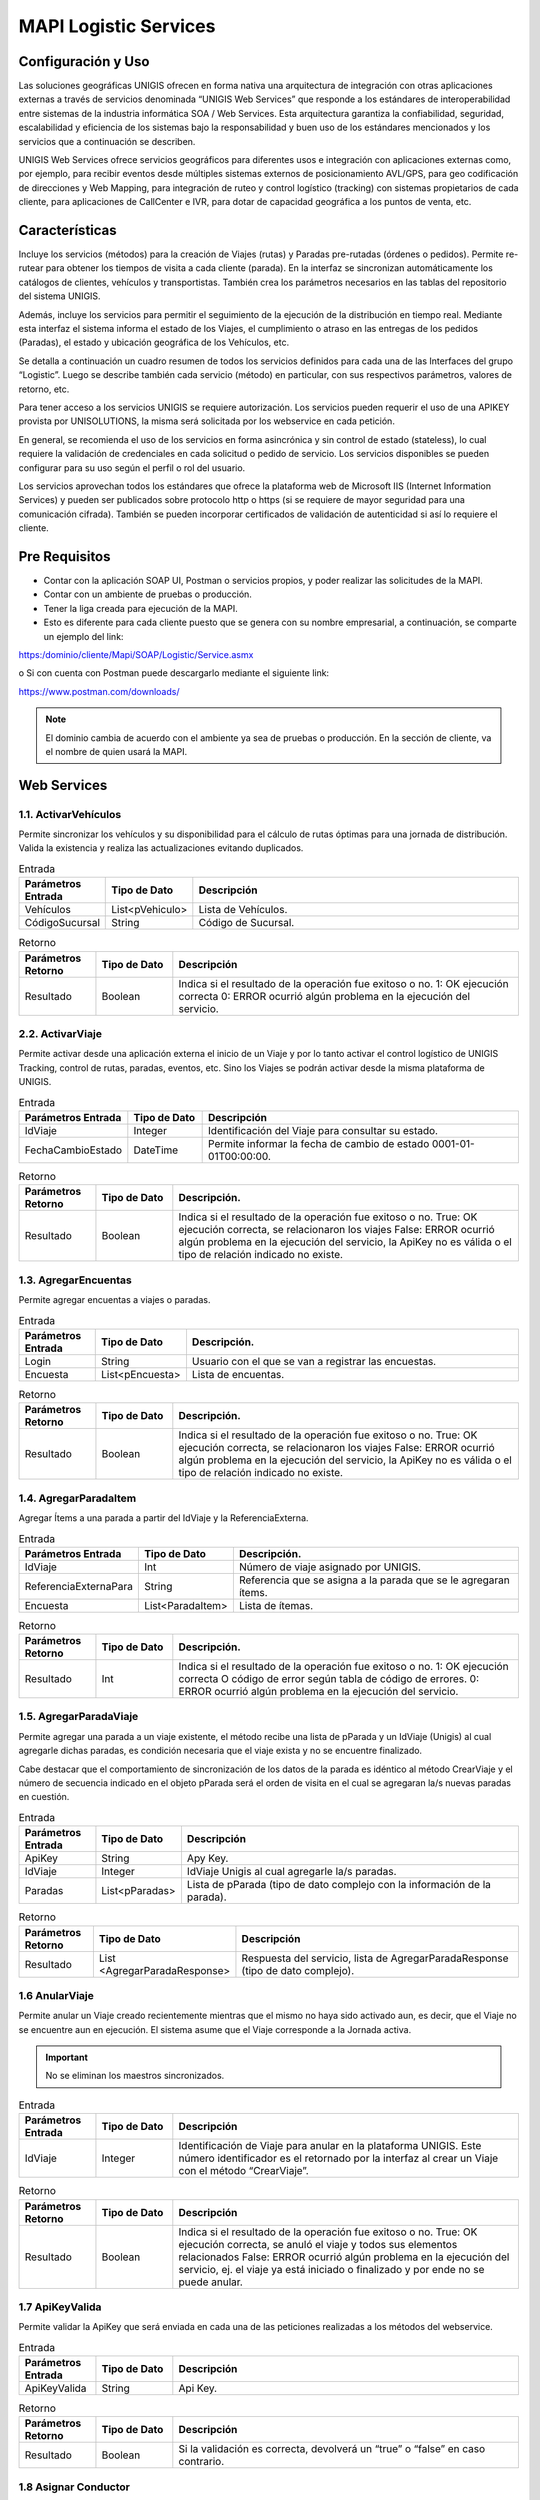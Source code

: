 MAPI Logistic Services
=========================

Configuración y Uso
--------------------------

.. container:: justified-text

    Las soluciones geográficas UNIGIS ofrecen en forma nativa una arquitectura de integración con otras aplicaciones externas a través de servicios denominada “UNIGIS Web Services” que responde a los estándares de interoperabilidad entre sistemas de la industria informática SOA / Web Services. Esta arquitectura garantiza la confiabilidad, seguridad, escalabilidad y eficiencia de los sistemas bajo la responsabilidad y buen uso de los estándares mencionados y los servicios que a continuación se describen.

    UNIGIS Web Services ofrece servicios geográficos para diferentes usos e integración con aplicaciones externas como, por ejemplo, para recibir eventos desde múltiples sistemas externos de posicionamiento AVL/GPS, para geo codificación de direcciones y Web Mapping, para integración de ruteo y control logístico (tracking) con sistemas propietarios de cada cliente, para aplicaciones de CallCenter e IVR, para dotar de capacidad geográfica a los puntos de venta, etc.

Características
-----------------
.. container:: justified-text

    Incluye los servicios (métodos) para la creación de Viajes (rutas) y Paradas pre-rutadas (órdenes o pedidos). Permite re-rutear para obtener los tiempos de visita a cada cliente (parada). En la interfaz se sincronizan automáticamente los catálogos de clientes, vehículos y transportistas. También crea los parámetros necesarios en las tablas del repositorio del sistema UNIGIS.

    Además, incluye los servicios para permitir el seguimiento de la ejecución de la distribución en tiempo real. Mediante esta interfaz el sistema informa el estado de los Viajes, el cumplimiento o atraso en las entregas de los pedidos (Paradas), el estado y ubicación geográfica de los Vehículos, etc.

    Se detalla a continuación un cuadro resumen de todos los servicios definidos para cada una de las Interfaces del grupo “Logistic”. Luego se describe también cada servicio (método) en particular, con sus respectivos parámetros, valores de retorno, etc.

    Para tener acceso a los servicios UNIGIS se requiere autorización. Los servicios pueden requerir el uso de una APIKEY provista por UNISOLUTIONS, la misma será solicitada por los webservice en cada petición.

    En general, se recomienda el uso de los servicios en forma asincrónica y sin control de estado (stateless), lo cual requiere la validación de credenciales en cada solicitud o pedido de servicio. Los servicios disponibles se pueden configurar para su uso según el perfil o rol del usuario.

    Los servicios aprovechan todos los estándares que ofrece la plataforma web de Microsoft IIS (Internet Information Services) y pueden ser publicados sobre protocolo http o https (si se requiere de mayor seguridad para una comunicación cifrada). También se pueden incorporar certificados de validación de autenticidad si así lo requiere el cliente.

Pre Requisitos
----------------
-	Contar con la aplicación SOAP UI, Postman  o servicios propios, y poder realizar las solicitudes de la MAPI.

-	Contar con un ambiente de pruebas o producción.

-	Tener la liga creada para ejecución de la MAPI.

- Esto es diferente para cada cliente puesto que se genera con su nombre empresarial, a continuación, se comparte un ejemplo del link:

https:/dominio/cliente/Mapi/SOAP/Logistic/Service.asmx

o	Si con cuenta con Postman puede descargarlo mediante el siguiente link:

https://www.postman.com/downloads/

.. note::
    
    El dominio cambia de acuerdo con el ambiente ya sea de pruebas o producción.
    En la sección de cliente, va el nombre de quien usará la MAPI.

Web Services
-----------------

1.1. ActivarVehículos
~~~~~~~~~~~~~~~~~~~~~~~~~~~

.. container:: justified-text

    Permite sincronizar los vehículos y su disponibilidad para el cálculo de rutas óptimas para una jornada de distribución. Valida la existencia y realiza las actualizaciones evitando duplicados.

.. list-table:: Entrada
    :widths: 10 10 45
    :header-rows: 1

    * - Parámetros Entrada
      - Tipo de Dato
      - Descripción
    * - Vehículos
      - List<pVehiculo>
      - Lista de Vehículos.
    * - CódigoSucursal
      - String
      - Código de Sucursal.


.. list-table:: Retorno
    :widths: 10 10 45
    :header-rows: 1

    * - Parámetros Retorno
      - Tipo de Dato
      - Descripción
    * - Resultado
      - Boolean
      - Indica si el resultado de la operación fue exitoso o no.  1: OK ejecución correcta  0: ERROR ocurrió algún problema en la ejecución del servicio.

2.2. ActivarViaje
~~~~~~~~~~~~~~~~~~~

.. container:: justified-text

    Permite activar desde una aplicación externa el inicio de un Viaje y por lo tanto activar el control logístico de UNIGIS Tracking, control de rutas, paradas, eventos, etc. Sino los Viajes se podrán activar desde la misma plataforma de UNIGIS.

.. list-table:: Entrada
    :widths: 10 10 45
    :header-rows: 1

    * - Parámetros Entrada
      - Tipo de Dato
      - Descripción
    * - IdViaje
      - Integer
      - Identificación del Viaje para consultar su estado.
    * - FechaCambioEstado
      - DateTime
      - Permite informar la fecha de cambio de estado 0001-01-01T00:00:00.

.. list-table:: Retorno
    :widths: 10 10 45
    :header-rows: 1

    * - Parámetros Retorno
      - Tipo de Dato
      - Descripción. 
    * - Resultado
      - Boolean
      - Indica si el resultado de la operación fue exitoso o no. True: OK ejecución correcta, se relacionaron los viajes False: ERROR ocurrió algún problema en la ejecución del servicio, la ApiKey no es válida o el tipo de relación indicado no existe.

1.3. AgregarEncuentas
~~~~~~~~~~~~~~~~~~~~~~~~

Permite agregar encuentas a viajes o paradas.

.. list-table:: Entrada
    :widths: 10 10 45
    :header-rows: 1

    * - Parámetros Entrada
      - Tipo de Dato
      - Descripción. 
    * - Login
      - String
      - Usuario con el que se van a registrar las encuestas.
    * - Encuesta
      - List<pEncuesta>
      - Lista de encuentas.

.. list-table:: Retorno
    :widths: 10 10 45
    :header-rows: 1

    * - Parámetros Retorno
      - Tipo de Dato
      - Descripción. 
    * - Resultado
      - Boolean
      - Indica si el resultado de la operación fue exitoso o no. True: OK ejecución correcta, se relacionaron los viajes False: ERROR ocurrió algún problema en la ejecución del servicio, la ApiKey no es válida o el tipo de relación indicado no existe.

1.4. AgregarParadaItem
~~~~~~~~~~~~~~~~~~~~~~~~

Agregar Ítems a una parada a partir del IdViaje y la ReferenciaExterna.

.. list-table:: Entrada
    :widths: 10 10 45
    :header-rows: 1

    * - Parámetros Entrada
      - Tipo de Dato
      - Descripción. 
    * - IdViaje
      - Int
      - Número de viaje asignado por UNIGIS.
    * - ReferenciaExternaPara
      - String
      - Referencia que se asigna a la parada que se le agregaran ítems.
    * - Encuesta
      - List<ParadaItem>
      - Lista de ítemas.

.. list-table:: Retorno
    :widths: 10 10 45
    :header-rows: 1

    * - Parámetros Retorno
      - Tipo de Dato
      - Descripción. 
    * - Resultado
      - Int
      - Indica si el resultado de la operación fue exitoso o no. 1: OK ejecución correcta  O código de error según tabla de código de errores. 0: ERROR ocurrió algún problema en la ejecución del servicio.

1.5. AgregarParadaViaje
~~~~~~~~~~~~~~~~~~~~~~~~

.. container:: justified-text

    Permite agregar una parada a un viaje existente, el método recibe una lista de pParada y un IdViaje (Unigis) al cual agregarle dichas paradas, es condición necesaria que el viaje exista y no se encuentre finalizado.

    Cabe destacar que el comportamiento de sincronización de los datos de la parada es idéntico al método CrearViaje y el número de secuencia indicado en el objeto pParada será el orden de visita en el cual se agregaran la/s nuevas paradas en cuestión.

.. list-table:: Entrada
    :widths: 10 10 45
    :header-rows: 1

    * - Parámetros Entrada
      - Tipo de Dato
      - Descripción 
    * - ApiKey
      - String
      - Apy Key.
    * - IdViaje
      - Integer
      - IdViaje Unigis al cual agregarle la/s paradas.
    * - Paradas
      - List<pParadas>
      - Lista de pParada (tipo de dato complejo con la información de la parada).

.. list-table:: Retorno
    :widths: 10 10 45
    :header-rows: 1

    * - Parámetros Retorno
      - Tipo de Dato
      - Descripción
    * - Resultado
      - List <AgregarParadaResponse>
      - Respuesta del servicio, lista de AgregarParadaResponse (tipo de dato complejo).


1.6 AnularViaje
~~~~~~~~~~~~~~~~

.. container:: justified-text
    
    Permite anular un Viaje creado recientemente mientras que el mismo no haya sido activado aun, es decir, que el Viaje no se encuentre aun en ejecución. El sistema asume que el Viaje corresponde a la Jornada activa. 
    
.. important::
  
  No se eliminan los maestros sincronizados.

.. list-table:: Entrada
    :widths: 10 10 45
    :header-rows: 1

    * - Parámetros Entrada
      - Tipo de Dato
      - Descripción
    * - IdViaje
      - Integer
      - Identificación de Viaje para anular en la plataforma UNIGIS. Este número identificador es el retornado por la interfaz al crear un Viaje con el método “CrearViaje”.
    
.. list-table:: Retorno
    :widths: 10 10 45
    :header-rows: 1

    * - Parámetros Retorno
      - Tipo de Dato
      - Descripción
    * - Resultado
      - Boolean
      - Indica si el resultado de la operación fue exitoso o no.  True: OK ejecución correcta, se anuló el viaje y todos sus elementos relacionados False: ERROR   ocurrió algún problema en la ejecución del servicio, ej. el viaje ya está iniciado o finalizado y por ende no se puede anular.

1.7 ApiKeyValida
~~~~~~~~~~~~~~~~~~~~

Permite validar la ApiKey que será enviada en cada una de las peticiones realizadas a los métodos del webservice.

.. list-table:: Entrada
    :widths: 10 10 45
    :header-rows: 1

    * - Parámetros Entrada
      - Tipo de Dato
      - Descripción
    * - ApiKeyValida
      - String
      - Api Key.
    
.. list-table:: Retorno
    :widths: 10 10 45
    :header-rows: 1

    * - Parámetros Retorno
      - Tipo de Dato
      - Descripción
    * - Resultado
      - Boolean
      - Si la validación es correcta, devolverá un “true” o “false” en caso contrario.

1.8 Asignar Conductor
~~~~~~~~~~~~~~~~~~~~~~~

Recibe un conductor a asignar a una lista de operaciones.

.. list-table:: Entrada
    :widths: 10 10 45
    :header-rows: 1

    * - Parámetros Entrada
      - Tipo de Dato
      - Descripción
    * - Conductor
      - String
      - Ingresar la referencia externa del conductor que se quiere asignar.
    * - CódigoOperación
      - List<CodigoOperaciónRequest>
      - Lista de operaciones a las que se asignara el conductor.
    
.. list-table:: Retorno
    :widths: 10 10 45
    :header-rows: 1

    * - Parámetros Retorno
      - Tipo de Dato
      - Descripción
    * - Resultado
      - List<AgregarParadaResponse>
      - Respuesta del servicio, lista de AgregarParadaResponse (tipo de dato complejo).

1.9 AsignarTiposVehiculo
~~~~~~~~~~~~~~~~~~~~~~~~~~

Recibe una lista de tipos de vehículos para asignar a múltiples operaciones y sucursales.

.. list-table:: Entrada
    :widths: 10 10 45
    :header-rows: 1

    * - Parámetros Entrada
      - Tipo de Dato
      - Descripción
    * - BorrarAsignaciones
      - Bool
      - Ingresar en true si se quiere borrar las asignaciones previas del tipo vehículo.
    * - pTipoVehiculo
      - Int
      - Lista de tipos de vehículo.

.. list-table:: Retorno
    :widths: 10 10 45
    :header-rows: 1

    * - Parámetros Retorno
      - Tipo de Dato
      - Descripción
    * - Resultado
      - Int
      - Indica si el resultado de la operación fue exitoso o no. 1: OK ejecución correcta  O código de error según tabla de código de errores.  0: ERROR ocurrió algún problema en la ejecución del servicio.


1.10. AsignarVehiculo
~~~~~~~~~~~~~~~~~~~~~~~~~~

Recibe un vehículo a asignar a una lista de operaciones y sucursales.

.. list-table:: Entrada
    :widths: 10 10 45
    :header-rows: 1

    * - Parámetros Entrada
      - Tipo de Dato
      - Descripción
    * - Vehiculo
      - String
      - Dominio del vehículo.
    * - borrarAsignaciones
      - Bool
      - Ingresar en true si se quiere borrar las asignaciones previas del vehículo.
    * - CodigosSucursalOperacion
      - List<CodigoSucursalOperación>
      - Objeto complejo.

.. list-table:: Retorno
    :widths: 10 10 45
    :header-rows: 1

    * - Parámetros Retorno
      - Tipo de Dato
      - Descripción. 
    * - Resultado
      - Int
      - Indica si el resultado de la operación fue exitoso o no. 1: OK ejecución correcta  O código de error según tabla de código de errores.  0: ERROR ocurrió algún problema en la ejecución del servicio.

1.11. AsignarVehiculos
~~~~~~~~~~~~~~~~~~~~~~~~~~~~

Recibe una lista de vehículos a asignar a una lista de operaciones y sucursales.

.. list-table:: Entrada
    :widths: 10 10 45
    :header-rows: 1

    * - Parámetros Entrada
      - Tipo de Dato
      - Descripción
    * - Vehiculo
      - List<String>
      - Dominio del vehículo.
    * - borrarAsignaciones
      - Bool
      - Ingresar en true si se quiere borrar las asignaciones previas del vehículo.
    * - CodigosOperacion
      - String
      - Referencia de la operación para asignar.
    * - CodigosSucursal
      - String
      - Referencia de la operación para asignar los vehículos.

.. list-table:: Retorno
    :widths: 10 10 45
    :header-rows: 1

    * - Parámetros Retorno
      - Tipo de Dato
      - Descripción
    * - Resultado
      - Int
      - Indica si el resultado de la operación fue exitoso o no. 1: OK ejecución correcta O código de error según tabla de código de errores.  0: ERROR ocurrió algún problema en la ejecución del servicio.

1.12. CalcularViaje
~~~~~~~~~~~~~~~~~~~~~~~

Realiza un recalculo del viaje.

.. list-table:: Entrada
    :widths: 10 10 45
    :header-rows: 1

    * - Parámetros Entrada
      - Tipo de Dato
      - Descripción
    * - IdViaje
      - Int
      - Número del viaje asignado por UNIGIS.
    * - MantenerSecuencia
      - Bool
      - No se utiliza en el método.

.. list-table:: Retorno
    :widths: 10 10 45
    :header-rows: 1

    * - Parámetros Retorno
      - Tipo de Dato
      - Descripción
    * - Resultado
      - Int
      - False si no encuentra el viaje y true después de la asignación de recalculo exitosa.

1.13. CambiarEstado
~~~~~~~~~~~~~~~~~~~~~~~

Permite realizar el cambio de estado de diferentes entidades.

.. list-table:: Entrada
    :widths: 10 10 45
    :header-rows: 1

    * - Parámetros Entrada
      - Tipo de Dato
      - Descripción
    * - Entidad
      - String
      - Nombre de la entidad donde se realizará el cambio de estado.
    * - ReferenciaExterna
      - String
      - Referencia de la entidad si el cambio se quiere hacer desde este campo.
    * - Identidad
      - Int
      - Id de la entidad a cambiar estado.
    * - IdEstado
      - Int
      - Id del estado al que va a cambiar la entidad.

.. list-table:: Retorno
    :widths: 10 10 45
    :header-rows: 1

    * - Parámetros Retorno
      - Tipo de Dato
      - Descripción
    * - Resultado
      - Boolean
      - Indica si el resultado de la operación fue exitoso o no. True: OK ejecución correcta, se relacionaron los viajes False: ERROR ocurrió algún problema en la ejecución del servicio, la ApiKey no es válida o el tipo de relación indicado no existe.

1.14. CambiarEstadoRecurso
~~~~~~~~~~~~~~~~~~~~~~~~~~~~

Permite cambiar el estado de los recursos ingresados.

.. list-table:: Entrada
    :widths: 10 10 45
    :header-rows: 1

    * - Parámetros Entrada
      - Tipo de Dato
      - Descripción
    * - Entidad
      - String
      - Nombre de la entidad donde se realizará el cambio de estado.
    * - ReferenciaExterna
      - String
      - Referencia de la entidad si el cambio se quiere hacer desde este campo.
    * - Identidad
      - Int
      - Id de la entidad a cambiar estado.
    * - Login
      - String
      - Usuario que va a registrar el cambio de estado.
    * - Motivo
      - String
      - Motivo en caso de alguna incidencia.
    * - ValidarTranscicion
      - Bool
      - Validar que la transición sea válida antes del cambio de estado.
    * - MismoEstado
      - Bool
      - Permitir guardar el cambio de estado aun cuando sea el mismo.
    * - Observaciones
      - String 
      - Comentario libre.

.. list-table:: Retorno
    :widths: 10 10 45
    :header-rows: 1

    * - Parámetros Retorno
      - Tipo de Dato
      - Descripción
    * - Resultado
      - Boolean
      - Indica si el resultado de la operación fue exitoso o no. True: OK ejecución correcta, se relacionaron los viajes False: ERROR ocurrió algún problema en la ejecución del servicio, la ApiKey no es válida o el tipo de relación indicado no existe.

1.15. CambiarVehiculoViaje
~~~~~~~~~~~~~~~~~~~~~~~~~~~~

.. container:: justified-text

    Permite cambiar el vehículo asignado a un viaje. Las asignaciones de operadores al viaje no son modificadas. Puede indicarse la referencia al viaje vía el parámetro IdViaje, indicando el identificador de viaje otorgado por UNIGIS al haberlo creado.

    Opcionalmente se puede utilizar la referencia externa utilizada por el consumidor del servicio al momento de crear el viaje, para esto se debe pasar IdViaje en -1 tal que sea ignorado y se le de relevancia a la referencia externa. 

    Si existiera más de un viaje con la referencia externa indicada se tomará el último viaje creado que coincida con la referencia y que este activo.

.. list-table:: Entrada
    :widths: 10 10 45
    :header-rows: 1

    * - Parámetros Entrada
      - Tipo de Dato
      - Descripción
    * - IdViaje
      - Integer
      - Identificación única del viaje. Se envía -1 si se desea ignorar en función de la referencia externa.
    * - ReferenciaExterna
      - String
      - Referencia única externa al viaje, si existe ambigüedad se toma el viaje más reciente con dicha referencia.
    * - Dominio
      - String
      - Placa/Dominio/Identificación del nuevo vehículo a asignar al viaje.


.. list-table:: Retorno
    :widths: 10 10 45
    :header-rows: 1

    * - Parámetros Retorno
      - Tipo de Dato
      - Descripción
    * - Resultado
      - Boolean
      - Verdadero en caso de realizar el cambio.

1.16. ConsultarCantidadDocumentosPorEstado
~~~~~~~~~~~~~~~~~~~~~~~~~~~~~~~~~~~~~~~~~~~~

Permite realizar la consulta de documentos por un rango de fechas de un estado.

.. list-table:: Entrada
    :widths: 10 10 45
    :header-rows: 1

    * - Parámetros Entrada
      - Tipo de Dato
      - Descripción
    * - FechaDesde
      - DateTime
      - Fecha inicial de consulta.
    * - FechaHasta
      - DateTime
      - Fecha inicial de consulta.
    * - EstadoDocumento
      - String
      - Descripción del estado de documento a consultar.


.. list-table:: Retorno
    :widths: 10 10 45
    :header-rows: 1

    * - Parámetros Retorno
      - Tipo de Dato
      - Descripción 
    * - Resultado
      - Boolean
      - Verdadero en caso de realizar el cambio.

1.17. ConsultarConductor
~~~~~~~~~~~~~~~~~~~~~~~~~~~~~~~~

Recupera la información general del conductor desde cualquier parámetro que se ingrese.

.. list-table:: Entrada
    :widths: 10 10 45
    :header-rows: 1

    * - Parámetros Entrada
      - Tipo de Dato
      - Descripción
    * - ReferenciaExterna
      - String
      - Referencia del conductor.
    * - NroDocumento
      - String
      - Identificador de documento.
    * - NroLicencia
      - String
      - Numéro de la licencia.

.. list-table:: Retorno
    :widths: 10 10 45
    :header-rows: 1

    * - Parámetros Retorno
      - Tipo de Dato
      - Descripción
    * - Resultado
      - pConductor
      - Objeto complejo.

1.18. ConsultarEmpresaOperación 
~~~~~~~~~~~~~~~~~~~~~~~~~~~~~~~~~~~~

Permite obtener la razón social de la empresa a la cual pertenece la operación consultada.

.. list-table:: Entrada
    :widths: 10 10 45
    :header-rows: 1

    * - Parámetros Entrada
      - Tipo de Dato
      - Descripción
    * - OperationReference
      - String
      - Referencia de la operación que se desea consultar.

.. list-table:: Retorno
    :widths: 10 10 45
    :header-rows: 1

    * - Parámetros Retorno
      - Tipo de Dato
      - Descripción
    * - Resultado
      - String
      - Razón social de la empresa ligada a la operación consultada.

1.19. ConsultarEstadosParadasViaje
~~~~~~~~~~~~~~~~~~~~~~~~~~~~~~~~~~~~~

Consulta estados de paradas en viaje.

.. list-table:: Entrada
    :widths: 10 10 45
    :header-rows: 1

    * - Parámetros Entrada
      - Tipo de Dato
      - Descripción
    * - IdViaje
      - Int
      - Id del viaje UNIGIS.

.. list-table:: Retorno
    :widths: 10 10 45
    :header-rows: 1

    * - Parámetros Retorno
      - Tipo de Dato
      - Descripción
    * - Resultado
      - pEstadosViaje
      - Objeto complejo.

1.20. ConsultarEtiquetas
~~~~~~~~~~~~~~~~~~~~~~~~~~~~

Permite consultar la etiqueta o etiquetas asignadas a una parada del viaje.

.. list-table:: Entrada
    :widths: 10 10 45
    :header-rows: 1

    * - Parámetros Entrada
      - Tipo de Dato
      - Descripción
    * - ApiKey
      - String
      - ApiKey.
    * - Fromld
      - Integer
      - Id de la etiqueta-parada que se desea consultar.
    * - FromDate
      - DateTime
      - Fecha de inicio de rango de búsqueda de la fecha de creación de la etiqueta.
    * - ToDate
      - DateTime
      - Fecha de fin de rango de búsqueda de la fecha de creación de la etiqueta.

.. list-table:: Retorno
    :widths: 10 10 45
    :header-rows: 1

    * - Parámetros Retorno
      - Tipo de Dato
      - Descripción
    * - Resultado
      - ConsultarEtiquetasResponse
      - Tipo de dato complejo con toda la información de la consulta (ver datos completos de la ficha detallados más adelante).

1.21. ConsultarMapaVehiculo
~~~~~~~~~~~~~~~~~~~~~~~~~~~~~~~

Retorna un tipo de datos complejo con la URL del mapa, geo codificación reversa y TimeZone de la última posición del vehículo.

.. list-table:: Entrada
    :widths: 10 10 45
    :header-rows: 1

    * - Parámetros Entrada
      - Tipo de Dato
      - Descripción
    * - ApiKey
      - String
      - ApiKey.
    * - Dominio
      - String
      - Dominio por consultar.
    * - DevolverMapa
      - Boolean
      - Flag que indica si la respuesta deberá contener la URL del mapa.
    * - DevolverGeoReversa
      - Boolean
      - Flag que indica si la respuesta deberá contener la geo codificación reversa.
    * - DevolverTimeZone
      - Boolean
      - Flag que indica si la respuesta deberá contener el time zone del vehículo.

.. list-table:: Retorno
    :widths: 10 10 45
    :header-rows: 1

    * - Parámetros Retorno
      - Tipo de Dato
      - Descripción
    * - Resultado (*)
      - ConsultarMapaVehiculoResultado
      - Tipo de datos complejo con la respuesta del WS.

1.22. ConsultarMapaVehiculoBatch
~~~~~~~~~~~~~~~~~~~~~~~~~~~~~~~~~~

.. container:: justified-text

    Basado en el servicio ConsultarMapaVehiculo, retorna una lista de objetos ConsultarVehiculoResultado de modo batch para los vehículos que no estén dados de baja.

1.23. ConsultarOrdenEntrega
~~~~~~~~~~~~~~~~~~~~~~~~~~~~~~

Servicio que retorna un tipo de dato complejo con la información de la orden de entrega. Si la sucursal y operación son vacíos tomara el primero por defecto.

.. list-table:: Entrada
    :widths: 10 10 45
    :header-rows: 1

    * - Parámetros Entrada
      - Tipo de Dato
      - Descripción 
    * - ApiKey
      - String
      - ApiKey.
    * - RefDocumento
      - String
      - Referencia externa de la orden.
    * - Sucursal
      - String
      - Referencia externa de la sucursal.
    * - Operación
      - String
      - Referencia externa de la operación.
    * - TipoOperación
      - String
      - Referencia externa del tipo de operación.

.. list-table:: Retorno
    :widths: 10 10 45
    :header-rows: 1

    * - Parámetros Retorno
      - Tipo de Dato
      - Descripción
    * - Resultado (*)
      - pOrdenEntrega
      - Objeto con la información relativa a la orden de entrega.

1.24. ConsultarOrdenPedido
~~~~~~~~~~~~~~~~~~~~~~~~~~~~

Servicio que retorna un tipo de dato complejo con la información del pedido.

.. list-table:: Entrada
    :widths: 10 10 45
    :header-rows: 1

    * - Parámetros Entrada
      - Tipo de Dato
      - Descripción
    * - ApiKey
      - String
      - ApiKey.
    * - ReferenciaExterna
      - String
      - Referencia externa del pedido.

.. list-table:: Retorno
    :widths: 10 10 45
    :header-rows: 1

    * - Parámetros Retorno
      - Tipo de Dato
      - Descripción
    * - Resultado (*)
      - pOrdenPedido
      - Objeto con la información relativa al pedido.

1.25. ConsultarOrdenPedidoId
~~~~~~~~~~~~~~~~~~~~~~~~~~~~~~~

Servicio que retorna un tipo de dato complejo con la información del pedido.

.. list-table:: Entrada
    :widths: 10 10 45
    :header-rows: 1

    * - Parámetros Entrada
      - Tipo de Dato
      - Descripción
    * - ApiKey
      - String
      - ApiKey.
    * - IdPedido
      - Int
      - Id de pedido asignado.

.. list-table:: Retorno
    :widths: 10 10 45
    :header-rows: 1

    * - Parámetros Retorno
      - Tipo de Dato
      - Descripción 
    * - Resultado (*)
      - pOrdenPedido
      - Objeto con la información relativa al pedido.

1.26. ConsultarParada 
~~~~~~~~~~~~~~~~~~~~~~~~

.. container:: justified-text
    
    Permite consultar el estado de una entrega o Parada dentro de un Viaje indicando el código de secuencia de este o la referencia de Cliente. El sistema devuelve el estado de esta, si se encuentra pendiente o ya fue cumplida y sus horarios.

.. list-table:: Entrada
    :widths: 10 10 45
    :header-rows: 1

    * - Parámetros Entrada
      - Tipo de Dato
      - Descripción
    * - IdViaje
      - Integer
      - Identificación del Viaje para consultar su estado. Si se ingresa el Viaje se debe ingresar también la Secuencia que identifica a la Parada / Cliente a consultar.
    * - RefCliente
      - String
      - Se puede indicar también la Referencia del Cliente Identificación del Viaje para consultar su estado. Este número identificador es el retornado al crear un viaje con el método “CrearViaje”. En el caso que se ingresen los 3 datos, el Sistema prioriza la búsqueda por el IdViaje y Secuencia.
    * - RefDocumento
      - String
      - Referencia al documento del sistema externo asociado a la parada (Factura/Remito/Comprobante).
    * - RefDocumentoAdicional
      - String
      - Referencia al documento adicional del sistema externo asociado a la parada (Factura/Remito/Comprobante).
    * - Secuencia
      - Integer
      - Indica el número de secuencia de la Parada / Cliente dentro del Viaje.

.. list-table:: Retorno
    :widths: 10 10 45
    :header-rows: 1

    * - Parámetros Retorno
      - Tipo de Dato
      - Descripción
    * - Resultado (*)
      - ConsultarParadaResultado
      - Tipo de dato complejo con toda la información de la consulta (ver datos completos de la ficha detallados más adelante).

1.27. ConsultarParadaPorId
~~~~~~~~~~~~~~~~~~~~~~~~~~~~~~~

.. container:: justified-text

    Permite consultar el estado de una entrega o Parada dentro de un Viaje indicando el código de secuencia de este o la referencia de Cliente. El sistema devuelve el estado de esta, si se encuentra pendiente o ya fue cumplida y sus horarios.

.. list-table:: Entrada
    :widths: 10 10 45
    :header-rows: 1

    * - Parámetros Entrada
      - Tipo de Dato
      - Descripción
    * - IdViaje
      - Integer
      - Identificación del Viaje para consultar su estado. Si se ingresa el Viaje se debe ingresar también la Secuencia que identifica a la Parada / Cliente a consultar.
    * - RefCliente
      - String
      - Se puede indicar también la Referencia del Cliente Identificación del Viaje para consultar su estado. Este número identificador es el retornado al crear un viaje con el método “CrearViaje”. En el caso que se ingresen los 3 datos, el Sistema prioriza la búsqueda por el IdViaje y Secuencia.
    * - RefDocumento
      - String
      - Referencia al documento del sistema externo asociado a la parada (Factura/Remito/Comprobante).
    * - RefDocumentoAdicional
      - String
      - Referencia al documento adicional del sistema externo asociado a la parada (Factura/Remito/Comprobante).
    * - Secuencia
      - Integer
      - Indica el número de secuencia de la Parada / Cliente dentro del Viaje.

.. list-table:: Retorno
    :widths: 10 10 45
    :header-rows: 1

    * - Parámetros Retorno
      - Tipo de Dato
      - Descripción. 
    * - Resultado (*)
      - ConsultarParadaResultado
      - Tipo de dato complejo con toda la información de la consulta (ver datos completos de la ficha detallados más adelante).

1.28. ConsultarParadaTranceEstado
~~~~~~~~~~~~~~~~~~~~~~~~~~~~~~~~~~~~~~

Permite consultar información de trace de la parada de un estado en especifico.

.. list-table:: Entrada
    :widths: 10 10 45
    :header-rows: 1

    * - Parámetros Entrada
      - Tipo de Dato
      - Descripción
    * - IdParada
      - Int
      - Identificador de la parada.
    * - RefDocumento
      - String
      - Referencia externa de la parada.
    * - EstadoParada
      - String
      - Referencia del estado de la parada.
    * - TipoFecha
      - String
      - Solo recibe fechaOrigen o FechaCreacion.
    * - Fecha
      - DateTime
      - Fecha si quiere consultar.

.. list-table:: Retorno
    :widths: 10 10 45
    :header-rows: 1

    * - Parámetros Retorno
      - Tipo de Dato
      - Descripción
    * - Resultado (*)
      - pRecursoExtended
      - Objeto con los trace de la parada.

1.29. ConsultarRecursos
~~~~~~~~~~~~~~~~~~~~~~~~~~~

Permite consultar la información de los recursos.


.. list-table:: Entrada
    :widths: 10 10 45
    :header-rows: 1

    * - Parámetros Entrada
      - Tipo de Dato
      - Descripción 
    * - Tipo de Recurso
      - String
      - Referencia externa del tipo de recurso a consultar.
    * - ReferenciaRecurso
      - String
      - Referencia externa del recurso.
    * - EstadoRecurso
      - String
      - Referencia del estado de recurso.
    * - TipoUbicacion
      - String
      - Entidad Deposito, viaje, clienteOrden, conductor, transporte, cliente, domicilioOrden, parada.
    * - ReferenciaUbicación
      - String
      - Referencia externa de la entidad.
    * - FechaDesde
      - DateTime
      - Rango de fechas inicio.
    * - FechaHasta
      - DateTime
      - Rango de fechas fin.

.. list-table:: Retorno
    :widths: 10 10 45
    :header-rows: 1

    * - Parámetros Retorno
      - Tipo de Dato
      - Descripción
    * - Resultado (*)
      - pRecursoExtended
      - Objeto con los trace del recurso.

1.30. ConsultarRecursoVehiculo
~~~~~~~~~~~~~~~~~~~~~~~~~~~~~~~~

Consulta los recursos del vehículo 

.. list-table:: Entrada
    :widths: 10 10 45
    :header-rows: 1

    * - Parámetros Entrada
      - Tipo de Dato
      - Descripción
    * - Dominio
      - String
      - Referencia externa del tipo de recurso a consultar.
    * - ReferenciaRecurso
      - String
      - Referencia externa del recurso.
    * - Estado
      - String
      - n/a
    * - EstadoRecurso
      - String
      - Referencia del estado de recurso.
    * - FechaCreacion
      - String
      - Entidad Deposito, viaje, clienteOrden, conductor, transporte, cliente, domicilioOrden, parada.
    * - FechaEstadoRecurso
      - String
      - Referencia externa de la entidad.
    * - FechaModificacion
      - DateTime
      - Rango de fechas inicio.


.. list-table:: Retorno
    :widths: 10 10 45
    :header-rows: 1

    * - Parámetros Retorno
      - Tipo de Dato
      - Descripción
    * - Resultado (*)
      - pRecursoExtended
      - Objeto con los trace del recurso.

1.31. ConsultarTransicionesEstadoViaje
~~~~~~~~~~~~~~~~~~~~~~~~~~~~~~~~~~~~~~~~~~

Regresa la información de todas las transiciones o cambios de estados por los que ha pasado el viaje.

.. list-table:: Entrada
    :widths: 10 10 45
    :header-rows: 1

    * - Parámetros Entrada
      - Tipo de Dato
      - Descripción
    * - IdViaje
      - Int
      - Id del viaje.
    * - ReferenciaExterna
      - String
      - Referencia externa del viaje.
    * - Operación
      - String
      - Referencia de la operación asignada al viaje.
    * - EstadoViaje
      - String
      - Estado que se busca consultar en el viaje.
    * - TipoFecha
      - String
      - FechaOrigen o FechaCreacion.

.. list-table:: Retorno
    :widths: 10 10 45
    :header-rows: 1

    * - Parámetros Retorno
      - Tipo de Dato
      - Descripción
    * - Resultado (*)
      - ConsultarViajeResultadoBasic
      - Objeto complejo.

1.32. ConsultarVehiculo
~~~~~~~~~~~~~~~~~~~~~~~~~~

.. container:: justified-text

  Permite consultar la existencia o no de un vehículo. Retorna la cantidad de vehículos que se ajustan al dominio/placa o identificación pasada como parámetro. Puede existir más de un vehículo con igual identificación para prestadores diferentes.

.. list-table:: Entrada
    :widths: 10 10 45
    :header-rows: 1

    * - Parámetros Entrada
      - Tipo de Dato
      - Descripción.
    * - Dominio
      - String
      - Placa/Dominio/Identificación del vehículo a consultar.

.. list-table:: Retorno
    :widths: 10 10 45
    :header-rows: 1

    * - Parámetros Retorno
      - Tipo de Dato
      - Descripción
    * - Resultado (*)
      - Integer
      - Retorna la cantidad de vehículos que se ajustan a la placa/dominio o identificación pasada como parámetro.

1.33. ConsultarViaje
~~~~~~~~~~~~~~~~~~~~~~~~

.. container:: justified-text

  Permite consultar el estado del Viaje indicado, si ya ha finalizado o sigue en ejecución y en tal caso cuál es su estatus en la plataforma UNIGIS. Informa cual es la última Parada visitada (cliente y nro. de documento correspondiente) y a qué hora se realizó.

.. list-table:: Entrada
    :widths: 10 10 45
    :header-rows: 1

    * - Parámetros Entrada
      - Tipo de Dato
      - Descripción
    * - IdViaje
      - Integer
      - Identificación del Viaje para consultar su estado. Este número identificador es el retornado al crear un viaje con el método “CrearViaje”.

.. list-table:: Retorno
    :widths: 10 10 45
    :header-rows: 1

    * - Parámetros Retorno
      - Tipo de Dato
      - Descripción
    * - Resultado (*)
      - ConsultarViajeResultado
      - Tipo de dato complejo con toda la información de la consulta (ver datos completos de la ficha detallados más adelante).

1.34. ConsultarViajePorFechas 
~~~~~~~~~~~~~~~~~~~~~~~~~~~~~~~~~~~

Permite regresar información de una lista de viajes con un rango de fechas, los parámetros serán utilizados para permitir devolver el detalle de estos.

.. list-table:: Entrada
    :widths: 10 10 45
    :header-rows: 1

    * - Parámetros Entrada
      - Tipo de Dato
      - Descripción
    * - FechaJornadaDesde
      - DateTime
      - Fecha inicio de las jornadas a consultar viajes.
    * - FechaJornadaHasta
      - DateTime
      - Fecha fin de las jornadas a consultar viajes.
    * - Pagina
      - DateTime
      - Paginación para regresar el resultado.
    * - CargarParadas
      - Bool
      - Permite regresar información de las paradas, default true.
    * - CargarItems
      - Bool
      - Permite regresar información de los ítems, default true.
    * - CargarIncidencias
      - Bool
      - Permite regresar información de las incidencias, default true.
    * - CargarRecursos
      - Bool
      - Permite regresar información de los recursos, default true.
    * - CargarEstadoParada
      - Bool
      - Permite regresar información de los recursos, default true.
    * - CargarUltimaParadaVisitada
      - Bool
      - Permite regresar el ultimo estado, default true.
    * - CargarTransporte
      - Bool
      - Permite regresar información del transporte, default true.

.. list-table:: Retorno
    :widths: 10 10 45
    :header-rows: 1

    * - Parámetros Retorno
      - Tipo de Dato
      - Descripción
    * - Resultado (*)
      - ConsultarViajeResultado
      - Tipo de dato complejo con toda la información de la consulta (ver datos completos de la ficha detallados más adelante).

1.35. ConsultarViajeReferenciaExterna
~~~~~~~~~~~~~~~~~~~~~~~~~~~~~~~~~~~~~~~~

Permite consultar un viaje por la referencia externa del mismo.

.. list-table:: Entrada
    :widths: 10 10 45
    :header-rows: 1

    * - Parámetros Entrada
      - Tipo de Dato
      - Descripción
    * - Apikey
      - String
      - ApiKey.
    * - ReferenciaExterna
      - String
      - Referencia externa del viaje con el que se realizará la consulta.

.. list-table:: Retorno
    :widths: 10 10 45
    :header-rows: 1

    * - Parámetros Retorno
      - Tipo de Dato
      - Descripción
    * - Resultado (*)
      - List<ConsultarViajeResultado>
      - List<ConsultarViajeResultado>	Tipo de dato complejo con toda la información de la consulta (ver datos completos de la ficha detallados).

1.36. ViajeReferenciaExternaFechaJornada
~~~~~~~~~~~~~~~~~~~~~~~~~~~~~~~~~~~~~~~~~~~~~

Permite consultar un viaje por la referencia externa del mismo y por la fecha de la jornada. "ConsultarViajeReferenciaExternaFechaJornada".

.. list-table:: Entrada
    :widths: 10 10 45
    :header-rows: 1

    * - Parámetros Entrada
      - Tipo de Dato
      - Descripción
    * - Apikey
      - String
      - ApiKey.
    * - ReferenciaExterna
      - String
      - Referencia externa del viaje con el que se realizará la consulta.
    * - FechaViaje
      - DateTime
      - Fecha de la jornada donde se realiza el viaje consultado.

.. list-table:: Retorno
    :widths: 10 10 45
    :header-rows: 1

    * - Parámetros Retorno
      - Tipo de Dato
      - Descripción
    * - Resultado (*)
      - List<ConsultarViajeResultado>
      - Tipo de dato complejo con toda la información de la consulta.

1.37. ConsultarViajesPorDomicilioOrden
~~~~~~~~~~~~~~~~~~~~~~~~~~~~~~~~~~~~~~~~

Busca los viajes activos del domicilio orden y los finalizados e inactivos del día de la fecha.

.. list-table:: Entrada
    :widths: 10 10 45
    :header-rows: 1

    * - Parámetros Entrada
      - Tipo de Dato
      - Descripción
    * - Apikey
      - String
      - ApiKey.
    * - Empresa
      - String
      - Referencia externa del viaje con el que se realizará la consulta.
    * - DomicilioOrden
      - String
      - Domicilio especificado en la orden de entrega.
    * - EstadosRequeridos
      - List<String>
      - Estado del viaje que desea ser consultado (Activo, Inactivo o Finalizado).
    * - Fecha
      - DateTime
      - Fecha de la jornada que contiene el viaje a consultar. Si no se especifica, se toma la fecha del día.

.. list-table:: Retorno
    :widths: 10 10 45
    :header-rows: 1

    * - Parámetros Retorno
      - Tipo de Dato
      - Descripción
    * - Resultado
      - ConsultarViajeResultado
      - Tipo de dato complejo con toda la  información de la consulta (ver datos completos de la ficha detallados más adelante).

1.38. ConsultarViajesPorTransicion
~~~~~~~~~~~~~~~~~~~~~~~~~~~~~~~~~~~~~~

Busca los viajes activos del domicilio orden y los finalizados e inactivos del día de la fecha y estado especificado.

.. list-table:: Entrada
    :widths: 10 10 45
    :header-rows: 1

    * - Parámetros Entrada
      - Tipo de Dato
      - Descripción
    * - Apikey
      - String
      - ApiKey.
    * - FechaDesde
      - DateTime
      - Fecha inicio de la jornada a consultar.
    * - FechaHasta
      - String
      - Fecha fin de la jornada a consultar.
    * - Operacion
      - String
      - Referencia externa de la operación.
    * - EstadoViaje
      - String
      - Referencia externa del estado de viaje a consultar.

.. list-table:: Retorno
    :widths: 10 10 45
    :header-rows: 1

    * - Parámetros Retorno
      - Tipo de Dato
      - Descripción
    * - Resultado
      - List<ConsultarViajeResultado>
      - Tipo de dato complejo con toda la información de la consulta.

1.39. CrearBeneficiariosTransporte
~~~~~~~~~~~~~~~~~~~~~~~~~~~~~~~~~~~~~~~~~~~

Permite crear beneficiarios los cuales se puede asignar transporte.

.. list-table:: Entrada
    :widths: 10 10 45
    :header-rows: 1

    * - Parámetros Entrada
      - Tipo de Dato
      - Descripción
    * - Beneficiarios
      - List<pBeneficiario>
      - Lista de beneficiários a asignar al transporte.

.. list-table:: Retorno
    :widths: 10 10 45
    :header-rows: 1

    * - Parámetros Retorno
      - Tipo de Dato
      - Descripción
    * - Resultado
      - Int
      - Indica si el resultado de la operación fue exitoso o no. 1: OK ejecución correcta O código de error según tabla de código de errores. 0: ERROR ocurrió algún problema en la ejecución del servicio.

1.40. CrearClientesDadores
~~~~~~~~~~~~~~~~~~~~~~~~~~~~~~

Crea o modifica el maestro de clientes dadores de la carga.

.. list-table:: Entrada
    :widths: 10 10 45
    :header-rows: 1

    * - Parámetros Entrada
      - Tipo de Dato
      - Descripción
    * - Apikey
      - String
      - ApiKey.
    * - Clientes
      - List<pClienteDador>
      - Lista de los clientes dadores a crear o modificar.

.. list-table:: Retorno
    :widths: 10 10 45
    :header-rows: 1

    * - Parámetros Retorno
      - Tipo de Dato
      - Descripción
    * - Resultado
      - Int
      - Indica si el resultado de la operación fue exitoso o no. 1: OK ejecución correcta O código de error según tabla de código de errores. 0: ERROR ocurrió algún problema en la ejecución del servicio.

1.41. CrearClientesOrden
~~~~~~~~~~~~~~~~~~~~~~~~~~~

Crea o modifica el maestro de clientes de las órdenes.

.. list-table:: Entrada
    :widths: 10 10 45
    :header-rows: 1

    * - Parámetros Entrada
      - Tipo de Dato
      - Descripción
    * - Apikey
      - String
      - ApiKey.
    * - Clientes
      - ListList<pCliente>
      - Lista de los clientes dadores a crear o modificar.
    * - CodigoSucursal
      - String
      - Sucursal a la que pertenece el cliente.
    * - Clientes
      - String
      - Operación a la que pertenece el cliente.

.. list-table:: Retorno
    :widths: 10 10 45
    :header-rows: 1

    * - Parámetros Retorno
      - Tipo de Dato
      - Descripción. 
    * - Resultado
      - List<ConsultarViajeResultado>
      - Tipo de dato complejo con toda la información de la consulta.

1.42. CrearCodigosControl
~~~~~~~~~~~~~~~~~~~~~~~~~~~~~

Crea códigos de control. 

.. list-table:: Entrada
    :widths: 10 10 45
    :header-rows: 1

    * - Parámetros Entrada
      - Tipo de Dato
      - Descripción
    * - Apikey
      - String
      - ApiKey.
    * - CodigosdeControl
      - List<pCodigoControl>
      - Lista de los códigos de control a crear.

.. list-table:: Retorno
    :widths: 10 10 45
    :header-rows: 1

    * - Parámetros Retorno
      - Tipo de Dato
      - Descripción. 
    * - Resultado
      - Int
      - 1: OK ejecución correcta O código de error según tabla de código de  errores. 0: ERROR ocurrió algún problema en la  ejecución del servicio.

1.43. CrearConductores
~~~~~~~~~~~~~~~~~~~~~~~~~~

Crea o modifica conductores.

.. list-table:: Entrada
    :widths: 10 10 45
    :header-rows: 1

    * - Parámetros Entrada
      - Tipo de Dato
      - Descripción
    * - Apikey
      - String
      - ApiKey.
    * - CodigosdeControl
      - List<pConductor>
      - Lista de los conductores a crear.

.. list-table:: Retorno
    :widths: 10 10 45
    :header-rows: 1

    * - Parámetros Retorno
      - Tipo de Dato
      - Descripción. 
    * - Resultado
      - Int
      - 1: OK ejecución correcta O código de error según tabla de código de  errores. 0: ERROR ocurrió algún problema en la  ejecución del servicio.

1.44. CrearCustodios
~~~~~~~~~~~~~~~~~~~~~~~~~

Crea o modifica custodios.

.. list-table:: Entrada
    :widths: 10 10 45
    :header-rows: 1

    * - Parámetros Entrada
      - Tipo de Dato
      - Descripción
    * - Apikey
      - String
      - ApiKey.
    * - CodigosdeControl
      - List<pCustodio>
      - Lista de los custodios a crear.

.. list-table:: Retorno
    :widths: 10 10 45
    :header-rows: 1

    * - Parámetros Retorno
      - Tipo de Dato
      - Descripción. 
    * - Resultado
      - Int
      - 1: OK ejecución correcta O código de error según tabla de código de  errores. 0: ERROR ocurrió algún problema en la  ejecución del servicio.

1.45. CrearDocumentos
~~~~~~~~~~~~~~~~~~~~~~~~

Crea o modifica documentos

.. list-table:: Entrada
    :widths: 10 10 45
    :header-rows: 1

    * - Parámetros Entrada
      - Tipo de Dato
      - Descripción
    * - Apikey
      - String
      - ApiKey.
    * - CodigosdeControl
      - List<pDocumento>
      - Lista de los documentos a crear.

.. list-table:: Retorno
    :widths: 10 10 45
    :header-rows: 1

    * - Parámetros Retorno
      - Tipo de Dato
      - Descripción
    * - Resultado
      - Int
      - 1: OK ejecución correcta O código de error según tabla de código de  errores. 0: ERROR ocurrió algún problema en la  ejecución del servicio.

1.46. CrearEmpresasCustodia
~~~~~~~~~~~~~~~~~~~~~~~~~~~~~~

Crea o modifica empresas de custódia.

.. list-table:: Entrada
    :widths: 10 10 45
    :header-rows: 1

    * - Parámetros Entrada
      - Tipo de Dato
      - Descripción
    * - Apikey
      - String
      - ApiKey.
    * - CodigosdeControl
      - List<pEmpresaCustodia>
      - Lista de las empresas custodia a crear.

.. list-table:: Retorno
    :widths: 10 10 45
    :header-rows: 1

    * - Parámetros Retorno
      - Tipo de Dato
      - Descripción. 
    * - Resultado
      - Int
      - 1: OK ejecución correcta O código de error según tabla de código de  errores. 0: ERROR ocurrió algún problema en la  ejecución del servicio.

1.47. CrearFormasPagoCliente
~~~~~~~~~~~~~~~~~~~~~~~~~~~~~~~~

Crea o modifica empresas de custódia.

.. list-table:: Entrada
    :widths: 10 10 45
    :header-rows: 1

    * - Parámetros Entrada
      - Tipo de Dato
      - Descripción
    * - Apikey
      - String
      - ApiKey.
    * - CodigosdeControl
      - List<pClienteFormaPago>
      - Lista de formas de pago.

.. list-table:: Retorno
    :widths: 10 10 45
    :header-rows: 1

    * - Parámetros Retorno
      - Tipo de Dato
      - Descripción
    * - Resultado
      - Int
      - 1: OK ejecución correcta O código de error según tabla de código de  errores. 0: ERROR ocurrió algún problema en la  ejecución del servicio.

1.48. CrearGuiasLiquidacion
~~~~~~~~~~~~~~~~~~~~~~~~~~~~~~

Permite crear Guías de Liquidación, sus Incidencias y crear los viajes asociados.

.. list-table:: Entrada
    :widths: 10 10 45
    :header-rows: 1

    * - Parámetros Entrada
      - Tipo de Dato
      - Descripción
    * - Apikey
      - String
      - ApiKey.
    * - CodigosdeControl
      - List<pGuiaLiquidacion>
      - Lista de guías.

.. list-table:: Retorno
    :widths: 10 10 45
    :header-rows: 1

    * - Parámetros Retorno
      - Tipo de Dato
      - Descripción
    * - Resultado
      - Int
      - 1: OK ejecución correcta O código de error según tabla de código de  errores. 0: ERROR ocurrió algún problema en la  ejecución del servicio.

1.49. CrearOrdenesDeTrabajo
~~~~~~~~~~~~~~~~~~~~~~~~~~~~~~

Permite crear ordenes de trabajo. Aplica para "CrearOrdenesDetrabajo" 2.

.. list-table:: Entrada
    :widths: 10 10 45
    :header-rows: 1

    * - Parámetros Entrada
      - Tipo de Dato
      - Descripción
    * - Apikey
      - String
      - ApiKey.
    * - CodigosdeControl
      - List<pOrdenTrabajo>
      - Lista de ordenes de trabajo.

.. list-table:: Retorno
    :widths: 10 10 45
    :header-rows: 1

    * - Parámetros Retorno
      - Tipo de Dato
      - Descripción 
    * - Resultado
      - Int
      - 1: OK ejecución correcta O código de error según tabla de código de  errores. 0: ERROR ocurrió algún problema en la  ejecución del servicio.

1.50. CrearOrdenesEntrega
~~~~~~~~~~~~~~~~~~~~~~~~~~~~~~~~

.. container:: justified-text

  Permite crear las órdenes de entrega para su planificación en el sistema de ruteo UNIGIS, sincroniza maestros (Clientes, Domicilios y Productos). Valida la existencia de ordenes previas y realiza las actualizaciones evitando duplicados.

  Se detalla aquí también las fuentes para la generación de la información de cabecera:

.. list-table:: Entrada
    :widths: 10 10 45
    :header-rows: 1

    * - Parámetros Entrada
      - Tipo de Dato
      - Descripción
    * - Ordenes
      - List<pOrdenEntrega>
      - Lista de Ordenes.

.. list-table:: Retorno
    :widths: 10 10 45
    :header-rows: 1

    * - Parámetros Retorno
      - Tipo de Dato
      - Descripción
    * - Resultado
      - Int
      - 1: OK ejecución correcta O código de error según tabla de código de  errores. 0: ERROR ocurrió algún problema en la  ejecución del servicio.

1.51. CrearOrdenesPedido
~~~~~~~~~~~~~~~~~~~~~~~~~~~

.. container:: justified-text

  Permite crear las órdenes de pedido para su planificación en el sistema de ruteo UNIGIS, sincroniza maestros (Clientes, Domicilios y Productos). Valida la existencia de ordenes previas y realiza las actualizaciones evitando duplicados.

.. list-table:: Entrada
    :widths: 10 10 45
    :header-rows: 1

    * - Parámetros Entrada
      - Tipo de Dato
      - Descripción
    * - Ordenes
      - List<pOrdenPedido>
      - Lista de Ordenes.

.. list-table:: Retorno
    :widths: 10 10 45
    :header-rows: 1

    * - Parámetros Retorno
      - Tipo de Dato
      - Descripción 
    * - Resultado
      - Int
      - 1: OK ejecución correcta O código de error según tabla de código de  errores. 0: ERROR ocurrió algún problema en la  ejecución del servicio.

1.52. CrearPacks
~~~~~~~~~~~~~~~~~

Método que permite el registro de pack y tipo packs que serán utilizados dentro del Order Management.

.. list-table:: Entrada
    :widths: 10 10 45
    :header-rows: 1

    * - Parámetros Entrada
      - Tipo de Dato
      - Descripción
    * - Ordenes
      - List<pPack>
      - Lista de packs a registrar.

.. list-table:: Retorno
    :widths: 10 10 45
    :header-rows: 1

    * - Parámetros Retorno
      - Tipo de Dato
      - Descripción
    * - Resultado
      - Boolean
      - Indica si el resultado de la operación fue exitoso o no. 1: OK ejecución correcta 0: ERROR ocurrió algún problema en la ejecución del servicio.

1.53. CrearProductos
~~~~~~~~~~~~~~~~~~~~~~~~~~~~

Crea o modifica el catálogo de productos.

.. list-table:: Entrada
    :widths: 10 10 45
    :header-rows: 1

    * - Parámetros Entrada
      - Tipo de Dato
      - Descripción
    * - ApiKey
      - String
      - ApiKey.
    * - Lista de Productos
      - List<pProducto>
      - Lista de los productos a crear.
    
.. list-table:: Retorno
    :widths: 10 10 45
    :header-rows: 1

    * - Parámetros Retorno
      - Tipo de Dato
      - Descripción
    * - Resultado
      - Boolean
      - Indica si el resultado de la operación fue exitoso o no. 1: OK ejecución correcta o código de error según tabla de código de errores. 0: ERROR ocurrió algún problema en la ejecución del servicio.

1.54. CrearPropietarios
~~~~~~~~~~~~~~~~~~~~~~~~~~~~~

Crea / modifica Propietarios.

.. list-table:: Entrada
    :widths: 10 10 45
    :header-rows: 1

    * - Parámetros Entrada
      - Tipo de Dato
      - Descripción
    * - ApiKey
      - String
      - ApiKey.
    * - Lista de Propietarios
      - List<pPropietario>
      - Lista de los propietarios a crear o modificar.
    
.. list-table:: Retorno
    :widths: 10 10 45
    :header-rows: 1

    * - Parámetros Retorno
      - Tipo de Dato
      - Descripción
    * - Resultado
      - Boolean
      - Indica si el resultado de la operación fue exitoso o no. 1: OK ejecución correcta o código de error según tabla de código de errores. 0: ERROR ocurrió algún problema en la ejecución del servicio.

1.55. CrearRecursos
~~~~~~~~~~~~~~~~~~~~~~

Crea o modifica el catálogo de recursos

.. list-table:: Entrada
    :widths: 10 10 45
    :header-rows: 1

    * - Parámetros Entrada
      - Tipo de Dato
      - Descripción
    * - ApiKey
      - String
      - ApiKey.
    * - Lista de Propietarios
      - List<pRecurso>
      - Lista de los recursos a crear.
    
.. list-table:: Retorno
    :widths: 10 10 45
    :header-rows: 1

    * - Parámetros Retorno
      - Tipo de Dato
      - Descripción
    * - Resultado
      - Boolean
      - Indica si el resultado de la operación fue exitoso o no. 1: OK ejecución correcta o código de error según tabla de código de errores. 0: ERROR ocurrió algún problema en la ejecución del servicio.

1.56. CrearRemito
~~~~~~~~~~~~~~~~~~~~

Crea un remito asociado a una orden de entrega.

.. list-table:: Entrada
    :widths: 10 10 45
    :header-rows: 1

    * - Parámetros Entrada
      - Tipo de Dato
      - Descripción
    * - ApiKey
      - String
      - ApiKey.
    * - Remito a crear
      - pRemito
      - Información del remito a crear.
    
.. list-table:: Retorno
    :widths: 10 10 45
    :header-rows: 1

    * - Parámetros Retorno
      - Tipo de Dato
      - Descripción
    * - Resultado
      - Boolean
      - Indica si el resultado de la operación fue exitoso o no. 1: OK ejecución correcta o código de error según tabla de código de errores. 0: ERROR ocurrió algún problema en la ejecución del servicio.

1.57. CrearRuta 
~~~~~~~~~~~~~~~~~~~~

Crea una ruta.

.. list-table:: Entrada
    :widths: 10 10 45
    :header-rows: 1

    * - Parámetros Entrada
      - Tipo de Dato
      - Descripción
    * - ApiKey
      - String
      - ApiKey.
    * - Ruta a crear
      - pRuta
      - Información de la ruta a crear.
    
.. list-table:: Retorno
    :widths: 10 10 45
    :header-rows: 1

    * - Parámetros Retorno
      - Tipo de Dato
      - Descripción
    * - Resultado
      - Boolean
      - Indica si el resultado de la operación fue exitoso o no. 1: OK ejecución correcta o código de error según tabla de código de errores. 0: ERROR ocurrió algún problema en la ejecución del servicio.


1.58. CrearTiposImpuestoCliente
~~~~~~~~~~~~~~~~~~~~~~~~~~~~~~~~~~~~

Permite crear tipos de impuesto por cliente.

.. list-table:: Entrada
    :widths: 10 10 45
    :header-rows: 1

    * - Parámetros Entrada
      - Tipo de Dato
      - Descripción
    * - ApiKey
      - String
      - ApiKey.
    * - Lista de impuestos
      - List<pClienteTipoImpuesto>
      - Información de tipos de impuestos a crear por cliente.
    
.. list-table:: Retorno
    :widths: 10 10 45
    :header-rows: 1

    * - Parámetros Retorno
      - Tipo de Dato
      - Descripción
    * - Resultado
      - Boolean
      - Indica si el resultado de la operación fue exitoso o no. 1: OK ejecución correcta o código de error según tabla de código de errores. 0: ERROR ocurrió algún problema en la ejecución del servicio.

1.59. CrearTipoVehiculo
~~~~~~~~~~~~~~~~~~~~~~~~~~~~~~

Crear tipos de vehículo.

.. list-table:: Entrada
    :widths: 10 10 45
    :header-rows: 1

    * - Parámetros Entrada
      - Tipo de Dato
      - Descripción
    * - ApiKey
      - String
      - ApiKey.
    * - Lista de tipos de vehículos
      - List<pTipovehiculo>
      - Información de tipos de vehículo a crear.
    
.. list-table:: Retorno
    :widths: 10 10 45
    :header-rows: 1

    * - Parámetros Retorno
      - Tipo de Dato
      - Descripción
    * - Resultado
      - Boolean
      - Indica si el resultado de la operación fue exitoso o no. 1: OK ejecución correcta o código de error según tabla de código de errores. 0: ERROR ocurrió algún problema en la ejecución del servicio.

1.60. CrearTransportes
~~~~~~~~~~~~~~~~~~~~~~~~~

Crea o modifica líneas transportistas.

.. list-table:: Entrada
    :widths: 10 10 45
    :header-rows: 1

    * - Parámetros Entrada
      - Tipo de Dato
      - Descripción
    * - ApiKey
      - String
      - ApiKey.
    * - Transportes
      - List<pTransporte>
      - Lista de transportes a crear.
    
.. list-table:: Retorno
    :widths: 10 10 45
    :header-rows: 1

    * - Parámetros Retorno
      - Tipo de Dato
      - Descripción. 
    * - Resultado
      - Boolean
      - Indica si el resultado de la operación fue exitoso o no. 1: OK ejecución correcta o código de error según tabla de código de errores. 0: ERROR ocurrió algún problema en la ejecución del servicio.

1.61. CrearVehiculos
~~~~~~~~~~~~~~~~~~~~~~~~

Permite sincronizar los vehículos. Valida la existencia y realiza las actualizaciones evitando duplicados.

El método CrearVehiculos no valida existencia 

El método CrearVehiculos_ValidarExistencia si valida existencia 

Aplica para CrearVehiculos_ValidarExistencia

.. list-table:: Entrada
    :widths: 10 10 45
    :header-rows: 1

    * - Parámetros Entrada
      - Tipo de Dato
      - Descripción
    * - Vehiculos
      - List<pVehiculo>
      - Lista de vehículos.
    
.. list-table:: Retorno
    :widths: 10 10 45
    :header-rows: 1

    * - Parámetros Retorno
      - Tipo de Dato
      - Descripción
    * - Resultado
      - Boolean
      - Indica si el resultado de la operación fue exitoso o no. 1: OK ejecución correcta o código de error según tabla de código de errores. 0: ERROR ocurrió algún problema en la ejecución del servicio.

1.62. CrearViaje
~~~~~~~~~~~~~~~~~~

.. container:: justified-tex


    Permite crear un Viaje dentro de la plataforma UNIGIS. El Viaje incluye el vehículo que lo realiza, los depósitos (bodegas), las paradas (órdenes o pedidos), el trayecto (si existe) y el flujo de seguimiento (criterios de control), entre otros parámetros. Las Paradas se ingresan con la secuencia de visita dentro de la Ruta (es decir, el orden numérico 1, 2, 3...). 

    La entidad de Viaje en UNIGIS concentra toda la información que se generara luego durante la ejecución de la ruta en cuanto a horarios de visita (planificado vs real), eventos de posición, alarmas por desvíos, ingresos en zonas no permitidas, tiempos de detención, etc.

    Los datos de los catálogos como Transportes, Vehículos y Clientes son sincronizados automáticamente con el catálogo interno dentro de UNIGIS a través de la misma interfase (es decir, el sistema valida siempre la existencia del dato y en tal caso realiza una actualización de la nueva información, sino crea el registro).

    Existen datos propios que no se requieren por la interfase ya que el sistema lo integra desde su propia configuración interna y el perfil del usuario que accede a la interfase (ej. fechas). De igual forma se crean entidades necesarias en UNIGIS como son las Jornadas que agrupan los Viajes dentro de una misma fecha.

.. list-table:: Entrada
    :widths: 10 10 45
    :header-rows: 1

    * - Parámetros Entrada
      - Tipo de Dato
      - Descripción
    * - Dominio
      - String
      - Dominio (placa) del vehículo.
    * - FechaViaje
      - DateTime
      - Indica la fecha y hora de inicio planificado del viaje. Especialmente importante ya que el sistema UNIGIS deducirá por la fecha la Jornada a la que pertenece el Viaje, y la primera vez es creada automáticamente.
    * - Referencia
      - String
      - Referencia de dato externo en el sistema que utiliza la interfaz.
    * - Transporte (*)
      - Transporte
      - Ficha completa de la empresa de Transporte que realiza el Viaje (ver datos completos de la ficha detallados más adelante).
    * - Conductor (*)
      - Conductor
      - Ficha completa del conductor (ver datos completos de la ficha detallados más adelante).
    * - DepositoSalida
      - Deposito
      - Ficha completa del depósito/bodega de donde parte el vehículo. (Ver datos completos de la ficha detallados más adelante).
    * - DepositoLlegada
      - Deposito
      - Ficha completa del depósito/bodega a donde llega el vehículo. (Ver datos completos de la ficha detallados más adelante).
    * - Observaciones
      - String
      - Observaciones del viaje.
    * - Paradas (*)
      - List<pParada>
      - Lista ordenada de las Paradas o Pedidos dentro del Viaje que van a ser controlados por el sistema. Se ingresan en la secuencia correcta de visita (ver datos completos de la lista de Paradas detallados más adelante).
    * - Cliente (*)
      - pCliente
      - Ficha completa del cliente.
    * - Login
      - String
      - Usuario que hace el registro del viaje.

.. list-table:: Retorno
    :widths: 10 10 45
    :header-rows: 1

    * - Parámetros Retorno
      - Tipo de Dato
      - Descripción
    * - Resultado
      - Integer
      - Devuelve el código de error en caso de suceder alguno (ver Lista de Errores) < 0 o bien la identificación de viaje.

1.63. CrearViaje2
~~~~~~~~~~~~~~~~~~~~~~~~~~~

.. container:: justified-tex

    Este servicio está basado en CrearViaje anexando la funcionalidad de sincronización de vehículos al realizar una búsqueda por dominio. De no existir el vehículo en cuestión, se sincronizará el prestador (si el mismo no es encontrado se producirá un error) y se creará el vehículo con los datos provistos en la entidad vehículo. A su vez se hacen accesibles los campos “varchar1”, “varchar2” y “varchar3” para la carga de datos extra por parte del cliente.

.. list-table:: Entrada
    :widths: 10 10 45
    :header-rows: 1

    * - Parámetros Entrada
      - Tipo de Dato
      - Descripción
    * - Dominio
      - String
      - Dominio (placa) del vehículo.
    * - FechaViaje
      - DateTime
      - Indica la fecha y hora de inicio planificado del viaje. Especialmente importante ya que el sistema UNIGIS deducirá por la fecha la Jornada a la que pertenece el Viaje, y la primera vez es creada automáticamente.
    * - Referencia
      - String
      - Referencia de dato externo en el sistema que utiliza la interfaz.
    * - Transporte (*)
      - Transporte
      - Ficha completa de la empresa de Transporte que realiza el Viaje (ver datos completos de la ficha detallados más adelante).
    * - DepositoSalida
      - Deposito
      - Ficha completa del depósito/bodega de donde parte el vehículo. (Ver datos completos de la ficha detallados más adelante).
    * - DepositoLlegada
      - Deposito
      - Ficha completa del depósito/bodega a donde llega el vehículo. (Ver datos completos de la ficha detallados más adelante).
    * - Conductor (*)
      - Conductor
      - Ficha completa del conductor (ver datos completos de la ficha detallados más adelante).
    * - Login
      - String
      - 
    * - Prestador
      - String
      - Prestador de eventos del vehículo.
    * - Varchar1
      - String
      - Campo de datos disponible para anexar datos al Viaje.
    * - Varchar2
      - String
      - Campo de datos disponible para anexar datos al Viaje.
    * - Varchar3
      - String
      - Campo de datos disponible para anexar datos al Viaje.
    * - Observaciones
      - String
      - Observaciones del viaje.
    * - Paradas (*)
      - List<pParada>
      - Lista ordenada de las Paradas o Pedidos dentro del Viaje que van a ser controlados por el sistema. Se ingresan en la secuencia correcta de visita (ver datos completos de la lista de Paradas detallados más adelante).
    * - Cliente (*)
      - pCliente
      - Ficha completa del cliente.

.. list-table:: Retorno
    :widths: 10 10 45
    :header-rows: 1

    * - Parámetros Retorno
      - Tipo de Dato
      - Descripción 
    * - Resultado
      - Integer
      - Devuelve el código de error en caso de suceder alguno (ver Lista de Errores) < 0 o bien la identificación de viaje.

1.64. CrearViaje3
~~~~~~~~~~~~~~~~~~~~~~

.. container:: justified-tex

    El presente servicio se basa en CrearViaje2, agregando la sincronización de operaciones. La misma se realizará en base a los datos de operación, empresa y sucursal ingresados. En el caso que la operación no sea encontrada se procederá a su creación (los flujos y recorridos asignados deberán ser corregidos por el usuario posteriormente).

.. list-table:: Entrada
    :widths: 10 10 45
    :header-rows: 1

    * - Parámetros Entrada
      - Tipo de Dato
      - Descripción
    * - Dominio
      - String
      - Dominio (placa) del vehículo.
    * - Empresa 
      - String 
      - Razón social de la empresa.
    * - Sucursal 
      - String 
      - Referencia externa/decripción de la sucursal. 
    * - Operación 
      - String
      - Operación del viaje.
    * - FechaViaje
      - DateTime
      - Indica la fecha y hora de inicio planificado del viaje. Especialmente importante ya que el sistema UNIGIS deducirá por la fecha la Jornada a la que pertenece el Viaje, y la primera vez es creada automáticamente.
    * - Referencia
      - String
      - Referencia de dato externo en el sistema que utiliza la interfaz.
    * - Transporte (*)
      - Transporte
      - Ficha completa de la empresa de Transporte que realiza el Viaje (ver datos completos de la ficha detallados más adelante).
    * - DepositoSalida
      - Deposito
      - Ficha completa del depósito/bodega de donde parte el vehículo. (Ver datos completos de la ficha detallados más adelante).
    * - DepositoLlegada
      - Deposito
      - Ficha completa del depósito/bodega a donde llega el vehículo. (Ver datos completos de la ficha detallados más adelante).
    * - Conductor (*)
      - Conductor
      - Ficha completa del conductor (ver datos completos de la ficha detallados más adelante).
    * - Login
      - String
      - 
    * - Prestador
      - String
      - Prestador de eventos del vehículo.
    * - Varchar1
      - String
      - Campo de datos disponible para anexar datos al Viaje.
    * - Varchar2
      - String
      - Campo de datos disponible para anexar datos al Viaje.
    * - Varchar3
      - String
      - Campo de datos disponible para anexar datos al Viaje.
    * - Observaciones
      - String
      - Observaciones del viaje.
    * - Paradas (*)
      - List<pParada>
      - Lista ordenada de las Paradas o Pedidos dentro del Viaje que van a ser controlados por el sistema. Se ingresan en la secuencia correcta de visita (ver datos completos de la lista de Paradas detallados más adelante).
    * - Cliente (*)
      - pCliente
      - Ficha completa del cliente.

.. list-table:: Retorno
    :widths: 10 10 45
    :header-rows: 1

    * - Parámetros Retorno
      - Tipo de Dato
      - Descripción
    * - Resultado
      - Integer
      - Devuelve el código de error en caso de suceder alguno (ver Lista de Errores) < 0 o bien la identificación de viaje.

1.65. CrearViaje4
~~~~~~~~~~~~~~~~~~~~

.. container:: justified-tex

    Este servicio está basado en CrearViaje3, retornando la FechaHora del último reporte UTC del vehículo utilizado en la creación del viaje.

.. list-table:: Entrada
    :widths: 10 10 45
    :header-rows: 1

    * - Parámetros Entrada
      - Tipo de Dato
      - Descripción
    * - Dominio
      - String
      - Dominio (placa) del vehículo.
    * - Empresa 
      - String 
      - Razón social de la empresa.
    * - Sucursal 
      - String 
      - Referencia externa/decripción de la sucursal. 
    * - Operación 
      - String
      - Operación del viaje.
    * - FechaViaje
      - DateTime
      - Indica la fecha y hora de inicio planificado del viaje. Especialmente importante ya que el sistema UNIGIS deducirá por la fecha la Jornada a la que pertenece el Viaje, y la primera vez es creada automáticamente.
    * - Referencia
      - String
      - Referencia de dato externo en el sistema que utiliza la interfaz.
    * - Transporte (*)
      - Transporte
      - Ficha completa de la empresa de Transporte que realiza el Viaje (ver datos completos de la ficha detallados más adelante).
    * - DepositoSalida
      - Deposito
      - Ficha completa del depósito/bodega de donde parte el vehículo. (Ver datos completos de la ficha detallados más adelante).
    * - DepositoLlegada
      - Deposito
      - Ficha completa del depósito/bodega a donde llega el vehículo. (Ver datos completos de la ficha detallados más adelante).
    * - Conductor (*)
      - Conductor
      - Ficha completa del conductor (ver datos completos de la ficha detallados más adelante).
    * - Login
      - String
      - 
    * - Prestador
      - String
      - Prestador de eventos del vehículo.
    * - Varchar1
      - String
      - Campo de datos disponible para anexar datos al Viaje.
    * - Varchar2
      - String
      - Campo de datos disponible para anexar datos al Viaje.
    * - Varchar3
      - String
      - Campo de datos disponible para anexar datos al Viaje.
    * - Observaciones
      - String
      - Observaciones del viaje.
    * - Paradas (*)
      - List<pParada>
      - Lista ordenada de las Paradas o Pedidos dentro del Viaje que van a ser controlados por el sistema. Se ingresan en la secuencia correcta de visita (ver datos completos de la lista de Paradas detallados más adelante).
    * - Cliente (*)
      - pCliente
      - Ficha completa del cliente.

.. list-table:: Retorno
    :widths: 10 10 45
    :header-rows: 1

    * - Parámetros Retorno
      - Tipo de Dato
      - Descripción
    * - Resultado
      - Integer
      - Devuelve el código de error en caso de suceder alguno (ver Lista de Errores) < 0 o bien la identificación de viaje.

1.66. CrearViaje5
~~~~~~~~~~~~~~~~~~~~

.. container:: justified-tex

    Servicio basado en CrearViaje4, sincroniza el depósito de salida y llegada mediante RefDepositoExterno y la operación a través del tipo de operación indicada. De no existir el depósito, el método podrá crearlo.

.. list-table:: Entrada
    :widths: 10 10 45
    :header-rows: 1

    * - Parámetros Entrada
      - Tipo de Dato
      - Descripción
    * - Dominio
      - String
      - Dominio (placa) del vehículo.
    * - Empresa 
      - String 
      - Razón social de la empresa.
    * - Sucursal 
      - String 
      - Referencia externa/decripción de la sucursal. 
    * - TipoOperación 
      - String
      - Tipo operación del viaje.
    * - FechaViaje
      - DateTime
      - Indica la fecha y hora de inicio planificado del viaje. Especialmente importante ya que el sistema UNIGIS deducirá por la fecha la Jornada a la que pertenece el Viaje, y la primera vez es creada automáticamente.
    * - Referencia
      - String
      - Referencia de dato externo en el sistema que utiliza la interfaz.
    * - Transporte (*)
      - Transporte
      - Ficha completa de la empresa de Transporte que realiza el Viaje (ver datos completos de la ficha detallados más adelante).
    * - DepositoSalida
      - Deposito
      - Ficha completa del depósito/bodega de donde parte el vehículo. (Ver datos completos de la ficha detallados más adelante).
    * - DepositoLlegada
      - Deposito
      - Ficha completa del depósito/bodega a donde llega el vehículo. (Ver datos completos de la ficha detallados más adelante).
    * - Conductor (*)
      - Conductor
      - Ficha completa del conductor (ver datos completos de la ficha detallados más adelante).
    * - Login
      - String
      - 
    * - Observaciones
      - String
      - Observaciones del viaje.
    * - Paradas (*)
      - List<pParada>
      - Lista ordenada de las Paradas o Pedidos dentro del Viaje que van a ser controlados por el sistema. Se ingresan en la secuencia correcta de visita (ver datos completos de la lista de Paradas detallados más adelante).
    * - Cliente (*)
      - pCliente
      - Ficha completa del cliente.

.. list-table:: Retorno
    :widths: 10 10 45
    :header-rows: 1

    * - Parámetros Retorno
      - Tipo de Dato
      - Descripción
    * - Resultado
      - Integer
      - Devuelve el código de error en caso de suceder alguno (ver Lista de Errores) < 0 o bien la identificación de viaje.

1.67. CrearViaje6
~~~~~~~~~~~~~~~~~~~~

.. container:: justified-tex

    Crea un viaje sincronizando maestros y creando seguimiento para control. Sincroniza también Empresa, sucursal, operación y vehículo en caso de existir el prestador. Permite asignar el recorrido dinámicamente.

.. list-table:: Entrada
    :widths: 10 10 45
    :header-rows: 1

    * - Parámetros Entrada
      - Tipo de Dato
      - Descripción
    * - Dominio
      - String
      - Dominio (placa) del vehículo.
    * - Empresa 
      - String 
      - Razón social de la empresa.
    * - Sucursal 
      - String 
      - Referencia externa/decripción de la sucursal. 
    * - Operación 
      - String
      - Operación del viaje.
    * - FechaViaje
      - DateTime
      - Indica la fecha y hora de inicio planificado del viaje. Especialmente importante ya que el sistema UNIGIS deducirá por la fecha la Jornada a la que pertenece el Viaje, y la primera vez es creada automáticamente.
    * - Referencia
      - String
      - Referencia de dato externo en el sistema que utiliza la interfaz.
    * - Transporte (*)
      - Transporte
      - Ficha completa de la empresa de Transporte que realiza el Viaje (ver datos completos de la ficha detallados más adelante).
    * - DepositoSalida
      - Deposito
      - Ficha completa del depósito/bodega de donde parte el vehículo. (Ver datos completos de la ficha detallados más adelante).
    * - DepositoLlegada
      - Deposito
      - Ficha completa del depósito/bodega a donde llega el vehículo. (Ver datos completos de la ficha detallados más adelante).
    * - Conductor (*)
      - Conductor
      - Ficha completa del conductor (ver datos completos de la ficha detallados más adelante).
    * - Login
      - String
      - 
    * - Prestador
      - String
      - Prestador de eventos del vehículo.
    * - Varchar1
      - String
      - Campo de datos disponible para anexar datos al Viaje.
    * - Varchar2
      - String
      - Campo de datos disponible para anexar datos al Viaje.
    * - Varchar3
      - String
      - Campo de datos disponible para anexar datos al Viaje.
    * - Observaciones
      - String
      - Observaciones del viaje.
    * - Paradas (*)
      - List<pParada>
      - Lista ordenada de las Paradas o Pedidos dentro del Viaje que van a ser controlados por el sistema. Se ingresan en la secuencia correcta de visita (ver datos completos de la lista de Paradas detallados más adelante).
    * - Cliente (*)
      - pCliente
      - Ficha completa del cliente.

.. list-table:: Retorno
    :widths: 10 10 45
    :header-rows: 1

    * - Parámetros Retorno
      - Tipo de Dato
      - Descripción
    * - Resultado
      - Integer
      - Devuelve el código de error en caso de suceder alguno (ver Lista de Errores) < 0 o bien la identificación de viaje.

1.68. CrearViajeCompleto
~~~~~~~~~~~~~~~~~~~~~~~~~~~~~~

.. container:: justified-tex
    
    Concentra los métodos de creación de viajes (CrearViaje, CrearViaje2, CrearViaje3, CrearViaje4, CrearViaje5, CrearViaje6), especificando el parámetro ‘CrearViajeNumero’ el número de método a utilizar.

.. list-table:: Entrada
    :widths: 10 10 45
    :header-rows: 1

    * - Parámetros Entrada
      - Tipo de Dato
      - Descripción
    * - CrearViajeNumero
      - Int
      - El número de crear viaje 1, 2, 3, 4, 5, 6.
    * - Dominio
      - String
      - Dominio (placa) del vehículo.
    * - FechaViaje
      - DateTime
      - Fecha en que se ejecuta el viaje.
    * - FechaInicioPlan
      - DateTime
      - Fecha de planificación estimada.
    * - FechaFinPlan
      - DateTime
      - Fecha fin de planificación.
    * - FechaInicioCarga
      - DateTime
      - Fecha inicio de carga de mercancía.
    * - FechaFinCarga
      - DateTime
      - Fecha fin de carga de mercancía. 
    * - FechaArribo
      - DateTime
      - Fecha de arribo durante la ejecución del viaje.
    * - Referencia
      - String
      - Referencia de dato externo en el sistema que utiliza la interfaz.
    * - Descripcion
      - String
      - Descripción libre para el viaje.
    * - Observaciones
      - String
      - Observaciones del viaje.
    * - Transporte (*)
      - Transporte
      - Ficha completa de la empresa de Transporte que realiza el Viaje (ver datos completos de la ficha detallados más adelante).
    * - DepositoSalida
      - Deposito
      - Ficha completa del depósito/bodega de donde parte el vehículo. (Ver datos completos de la ficha detallados más adelante).
    * - DepositoLlegada
      - Deposito
      - Ficha completa del depósito/bodega a donde llega el vehículo. (Ver datos completos de la ficha detallados más adelante).
    * - Conductor (*)
      - Conductor
      - Ficha completa del conductor (ver datos completos de la ficha detallados más adelante).
    * - Login
      - String
      - 
    * - Prestador
      - String
      - Prestador de eventos del vehículo.
    * - Varchar1
      - String
      - Campo de datos disponible para anexar datos al Viaje.
    * - Varchar2
      - String
      - Campo de datos disponible para anexar datos al Viaje.
    * - Varchar3
      - String
      - Campo de datos disponible para anexar datos al Viaje.
    * - Varchar4
      - String
      - Campo de datos disponible para anexar datos al Viaje.
    * - Varchar5
      - String
      - Campo de datos disponible para anexar datos al Viaje.
    * - Varchar6
      - String
      - Campo de datos disponible para anexar datos al Viaje.
    * - Paradas (*)
      - List<pParada>
      - Lista ordenada de las Paradas o Pedidos dentro del Viaje que van a ser controlados por el sistema. Se ingresan en la secuencia correcta de visita (ver datos completos de la lista de Paradas detallados más adelante).
    * - Cliente (*)
      - pCliente
      - Ficha completa del cliente.
    * - Empresa 
      - String 
      - Razón social de la empresa.
    * - Sucursal 
      - String 
      - Referencia externa/decripción de la sucursal. 
    * - Operación 
      - String
      - Operación del viaje.
    * - TipoOperación 
      - String
      - Tipo operación del viaje.
    * - Recorrido 
      - String 
      - Referencia del recorrido.
    * - VehiculoSecundario
      - String 
      - Dominio del vehículo secundario asignado al viaje.
    * - Categoria
      - String
      - Categoría a la que corresponde el viaje.
    * - KmsPlan
      - Double
      - Número de Km estimados para el recorrido del viaje.
    * - TipoViaje
      - String
      - Tipo del viaje.
    * - TipoVehiculo 
      - String 
      - Descripción del tipo de vehículo utilizado.
    * - TipoJornada
      - String
      - Tipo de jornada.
    * - TipoCarga
      - String
      - Tipo de carga que manejará durante el viaje.
    * - DescripcionZona
      - String
      - Si hay zonas se asigna una descripción.
    * - Origen
      - String 
      - Se define para el municipio origen generalmente usado para RNDC.
    * - Destino 
      - String 
      - Se define para el municipio destino generalmente usado para RNDC.
    * - FormatoCarga
      - String 
      - Determina el tipo de carga que llevará el viaje.
    * - UnidadMedidaCapacidad
      - String
      - Descripción de la unidad de medida a utilizar.
    * - TipoEmpaque
      - String 
      - Descripción del tipo de empaque.
    * - Recursos (*)
      - pRecurso
      - Objeto complejo.
    * - PreCosto
      - Double
      - 
    * - Float1
      - Double
      -
    * - Float2
      - Double
      - 
    * - PreImporte
      - Double
      - 

.. list-table:: Retorno
    :widths: 10 10 45
    :header-rows: 1

    * - Parámetros Retorno
      - Tipo de Dato
      - Descripción
    * - Resultado
      - Integer
      - Devuelve el código de error en caso de suceder alguno (ver Lista de Errores) < 0 o bien la identificación de viaje.

1.69. CreateDeposits
~~~~~~~~~~~~~~~~~~~~~~

Crear o Modificar depósitos.

.. list-table:: Entrada
    :widths: 10 10 45
    :header-rows: 1

    * - Parámetros Entrada
      - Tipo de Dato
      - Descripción
    * - Apikey
      - String
      - ApiKey.
    * - Depositos
      - List<pDeposito>
      - Lista de depósitos a crear o modificar.
    
.. list-table:: Retorno
    :widths: 10 10 45
    :header-rows: 1

    * - Parámetros Retorno
      - Tipo de Dato
      - Descripción
    * - Resultado
      - Int
      - Indica si el resultado de la operación fue exitoso o no. 1: OK ejecución correcta o código de error según tabla de código de errores. 0: ERROR ocurrió algún problema en la ejecución del servicio.

1.70. EliminarDocumento
~~~~~~~~~~~~~~~~~~~~~~~~~~

Baja lógica de documentos.

.. list-table:: Entrada
    :widths: 10 10 45
    :header-rows: 1

    * - Parámetros Entrada
      - Tipo de Dato
      - Descripción
    * - Apikey
      - String
      - ApiKey.
    * - Referencia
      - String
      - Referencia del documento.
    
.. list-table:: Retorno
    :widths: 10 10 45
    :header-rows: 1

    * - Parámetros Retorno
      - Tipo de Dato
      - Descripción. 
    * - Resultado
      - Int
      - Indica si el resultado de la operación fue exitoso o no. 1: OK ejecución correcta o código de error según tabla de código de errores. 0: ERROR ocurrió algún problema en la ejecución del servicio.

1.71. EliminarDomiciliosOrden
~~~~~~~~~~~~~~~~~~~~~~~~~~~~~~~

Elimina de forma lógica los domicilio orden.

.. list-table:: Entrada
    :widths: 10 10 45
    :header-rows: 1

    * - Parámetros Entrada
      - Tipo de Dato
      - Descripción
    * - Apikey
      - String
      - ApiKey.
    * - Clientes para eliminar domicilios
      - Int
      - Lista de clientes a los que se le eliminarán los domicilios.
    
.. list-table:: Retorno
    :widths: 10 10 45
    :header-rows: 1

    * - Parámetros Retorno
      - Tipo de Dato
      - Descripción. 
    * - Resultado
      - Int
      - Indica si el resultado de la operación fue exitoso o no. 1: OK ejecución correcta o código de error según tabla de código de errores. 0: ERROR ocurrió algún problema en la ejecución del servicio.

1.72. EliminaRecurso
~~~~~~~~~~~~~~~~~~~~~~~~~~

Elimina recurso desde una referencia.

.. list-table:: Entrada
    :widths: 10 10 45
    :header-rows: 1

    * - Parámetros Entrada
      - Tipo de Dato
      - Descripción
    * - Apikey
      - String
      - ApiKey.
    * - ReferenciaRecurso
      - String
      - Refrencia del recurso.

.. list-table:: Retorno
    :widths: 10 10 45
    :header-rows: 1

    * - Parámetros Retorno
      - Tipo de Dato
      - Descripción
    * - Resultado
      - Int
      - Indica si el resultado de la operación fue exitoso o no. 1: OK ejecución correcta o código de error según tabla de código de errores. 0: ERROR ocurrió algún problema en la ejecución del servicio.

1.73. EliminarOrdenesEntrega
~~~~~~~~~~~~~~~~~~~~~~~~~~~~~~~~~

.. container:: justified-tex

    Permite eliminar las órdenes de entrega, no sincroniza maestros (Clientes, Domicilios y Productos). Valida la existencia de estas realizando bajas lógicas. Solo permite eliminar las órdenes que no hayan sido ruteadas.
.. important::

  No se eliminan los maestros sincronizados.

.. list-table:: Entrada
    :widths: 10 10 45
    :header-rows: 1

    * - Parámetros Entrada
      - Tipo de Dato
      - Descripción
    * - Ordenes 
      - List<pOrdenEntrega>
      - Lista de ordenes.

.. list-table:: Retorno
    :widths: 10 10 45
    :header-rows: 1

    * - Parámetros Retorno
      - Tipo de Dato
      - Descripción
    * - Resultado
      - Int
      - Indica si el resultado de la operación fue exitoso o no. 1: OK ejecución correcta o código de error según tabla de código de errores. 0: ERROR ocurrió algún problema en la ejecución del servicio.

1.74. EliminarOrdenesPedido
~~~~~~~~~~~~~~~~~~~~~~~~~~~~~~

.. container:: justified-tex

    Permite eliminar las órdenes de pedido, no sincroniza maestros (Clientes, Domicilios y Productos). Valida la existencia de estas realizando bajas lógicas.

.. important::

    No se eliminan los maestros sincronizados.

.. list-table:: Entrada
    :widths: 10 10 45
    :header-rows: 1

    * - Parámetros Entrada
      - Tipo de Dato
      - Descripción
    * - Ordenes 
      - List<pOrdenPedido>
      - Lista de ordenes.

.. list-table:: Retorno
    :widths: 10 10 45
    :header-rows: 1

    * - Parámetros Retorno
      - Tipo de Dato
      - Descripción
    * - Resultado
      - Boolean
      - Indica si el resultado de la operación fue exitoso o no. 1: OK ejecución correcta o código de error según tabla de código de errores. 0: ERROR ocurrió algún problema en la ejecución del servicio.

1.75. EliminarParadaItem
~~~~~~~~~~~~~~~~~~~~~~~~~~~~~~~~~~~~

Eliminar un ítem de una parada utilizando la fecha de la jornada para búsqueda.

.. list-table:: Entrada
    :widths: 10 10 45
    :header-rows: 1

    * - Parámetros Entrada
      - Tipo de Dato
      - Descripción
    * - Apikey
      - String
      - ApiKey.
    * - ReferenciaExternaParada
      - String
      - Referencia con la que se reconoce a la parada.
    * - ReferenciaExternaItem
      - String
      - Referencia con la que se reconoce al ítem de la parada.
    * - Fecha
      - DateTime
      - Fecha de la jornada en donde se hará la búsqueda.
    * - sucursal
      - String
      - Sucursal asociada a la parada y al viaje.
    * - Operación
      - String
      - Operación asociada a la parada y al viaje.
      
.. list-table:: Retorno
    :widths: 10 10 45
    :header-rows: 1

    * - Parámetros Retorno
      - Tipo de Dato
      - Descripción 
    * - Resultado
      - Int
      - Indica si el resultado de la operación fue exitoso o no. 1: OK ejecución correcta o código de error según tabla de código de errores. 0: ERROR ocurrió algún problema en la ejecución del servicio.

1.76. EliminarParadaItemDesdeViaje
~~~~~~~~~~~~~~~~~~~~~~~~~~~~~~~~~~~~

.. list-table:: Entrada
    :widths: 10 10 45
    :header-rows: 1

    * - Parámetros Entrada
      - Tipo de Dato
      - Descripción
    * - Apikey
      - String
      - ApiKey.
    * - ReferenciaExternaParada
      - String
      - Referencia con la que se reconoce a la parada.
    * - ReferenciaExternaItem
      - String
      - Referencia con la que se reconoce al ítem de la parada.
    * - Fecha
      - DateTime
      - Fecha de la jornada en donde se hará la búsqueda.
    * - sucursal
      - String
      - Sucursal asociada a la parada y al viaje.
    * - Operación
      - String
      - Operación asociada a la parada y al viaje.
    * - IdViaje
      - Integer
      - Id del viaje donde se encuentra la parada y el ítem que será eliminado.
      
.. list-table:: Retorno
    :widths: 10 10 45
    :header-rows: 1

    * - Parámetros Retorno
      - Tipo de Dato
      - Descripción 
    * - Resultado
      - Int
      - Indica si el resultado de la operación fue exitoso o no. 1: OK ejecución correcta o código de error según tabla de código de errores. 0: ERROR ocurrió algún problema en la ejecución del servicio.

1.77. FinalizarViaje
~~~~~~~~~~~~~~~~~~~~~~~~~

Permite finalizar un viaje.

.. list-table:: Entrada
    :widths: 10 10 45
    :header-rows: 1

    * - Parámetros Entrada
      - Tipo de Dato
      - Descripción
    * - Apikey
      - String
      - ApiKey.
    * - IdViaje
      - Integer
      - Id UNIGIS del viaje a finalizar.
      
.. list-table:: Retorno
    :widths: 10 10 45
    :header-rows: 1

    * - Parámetros Retorno
      - Tipo de Dato
      - Descripción 
    * - Resultado
      - Boolean
      - Flag que indica la eliminación del viaje (true = finalizado).

1.78. ModificarCantidadRecibidaOrdenItems
~~~~~~~~~~~~~~~~~~~~~~~~~~~~~~~~~~~~~~~~~~~~

Se modifican los campos de cantidad en ítems, aplica para "ModificarCantidadRecibidaOrdenItems2".

.. list-table:: Entrada
    :widths: 10 10 45
    :header-rows: 1

    * - Parámetros Entrada
      - Tipo de Dato
      - Descripción
    * - Ordenes
      - List<pOrdenModificar>
      - Lista de Ordenes a modificar.
      
.. list-table:: Retorno
    :widths: 10 10 45
    :header-rows: 1

    * - Parámetros Retorno
      - Tipo de Dato
      - Descripción 
    * - Resultado
      - Boolean
      - Indica si el resultado de la operación fue exitoso o no. 1: OK ejecución correcta. 0: ERROR ocurrió algún problema en la ejecución del servicio.

1.79. ModificarEstadoDocumento
~~~~~~~~~~~~~~~~~~~~~~~~~~~~~~~~~~~~

Modificar el estado de documentos por IdDocumento de forma masiva.

.. list-table:: Entrada
    :widths: 10 10 45
    :header-rows: 1

    * - Parámetros Entrada
      - Tipo de Dato
      - Descripción
    * - Estado
      - <pEstadoDocumento>
      - Información del documento a cambiar de estado.
      
.. list-table:: Retorno
    :widths: 10 10 45
    :header-rows: 1

    * - Parámetros Retorno
      - Tipo de Dato
      - Descripción
    * - Resultado
      - Boolean
      - Indica si el resultado de la operación fue exitoso o no. 1: OK ejecución correcta. 0: ERROR ocurrió algún problema en la ejecución del servicio.

1.80. ModificarEstadoGuia
~~~~~~~~~~~~~~~~~~~~~~~~~~~~

Modifica el estado de una guía.

.. list-table:: Entrada
    :widths: 10 10 45
    :header-rows: 1

    * - Parámetros Entrada
      - Tipo de Dato
      - Descripción
    * - Estado guia
      - <pEstadoGuia>
      - Información de la guía a cambiar de estado.
      
.. list-table:: Retorno
    :widths: 10 10 45
    :header-rows: 1

    * - Parámetros Retorno
      - Tipo de Dato
      - Descripción
    * - Resultado
      - Boolean
      - Indica si el resultado de la operación fue exitoso o no. 1: OK ejecución correcta. 0: ERROR ocurrió algún problema en la ejecución del servicio.

1.81. ModificarEstadoLiquidacion
~~~~~~~~~~~~~~~~~~~~~~~~~~~~~~~~~~~~~~~~~~

Modifica el estado de una liquidación.

.. list-table:: Entrada
    :widths: 10 10 45
    :header-rows: 1

    * - Parámetros Entrada
      - Tipo de Dato
      - Descripción
    * - Estado liquidación
      - <pEstadoLiquidacion>
      - Información de la liquidación a cambiar de estado.
      
.. list-table:: Retorno
    :widths: 10 10 45
    :header-rows: 1

    * - Parámetros Retorno
      - Tipo de Dato
      - Descripción 
    * - Resultado
      - Boolean
      - Indica si el resultado de la operación fue exitoso o no. 1: OK ejecución correcta. 0: ERROR ocurrió algún problema en la ejecución del servicio.

1.82. ModificaEstadoOrdenEntrega
~~~~~~~~~~~~~~~~~~~~~~~~~~~~~~~~~~~~~

.. container:: justified-tex

    Permite modificar el estado de una orden de entrega (ver el tipo de dato pEstadoOrdenEntrega), la orden es localizada por el id Unigis o en su defecto por la referencia externa.

.. list-table:: Entrada
    :widths: 10 10 45
    :header-rows: 1

    * - Parámetros Entrada
      - Tipo de Dato
      - Descripción
    * - Apikey
      - String
      - ApiKey.
    * - Estado (*)
      - <pEstadoOrdenEntrega>
      - Tipo de dato complejo con la información del estado de la orden de entrega.
      
.. list-table:: Retorno
    :widths: 10 10 45
    :header-rows: 1

    * - Parámetros Retorno
      - Tipo de Dato
      - Descripción
    * - Resultado
      - Integer
      - Id Unigis de la orden o en su defecto el código de error (número negativo).

1.83. ModificarEstadoOrdenPedido
~~~~~~~~~~~~~~~~~~~~~~~~~~~~~~~~~~~~~

Permite modificar el estado de un pedido (ver el tipo de dato pEstadoOrdenPedido).

.. list-table:: Entrada
    :widths: 10 10 45
    :header-rows: 1

    * - Parámetros Entrada
      - Tipo de Dato
      - Descripción
    * - Apikey
      - String
      - ApiKey.
    * - Estado (*)
      - <pEstadoOrdenPedido>
      - Tipo de dato complejo con lainformación	del	estado del pedido.
      
.. list-table:: Retorno
    :widths: 10 10 45
    :header-rows: 1

    * - Parámetros Retorno
      - Tipo de Dato
      - Descripción
    * - Resultado
      - Integer
      - Id Unigis del pedido o en su defecto el código de error (número negativo).

1.84. ModificarEstadoParada
~~~~~~~~~~~~~~~~~~~~~~~~~~~~~~~~~~~~

Permite modificar el estado de una parada. El nuevo estado debe estar dentro de la lista de posibles estados para una parada.

.. list-table:: Entrada
    :widths: 10 10 45
    :header-rows: 1

    * - Parámetros Entrada
      - Tipo de Dato
      - Descripción
    * - Apikey
      - String
      - ApiKey.
    * - Estado (*)
      - <pEstadoParada>
      - Tipo de dato complejo que incluye la referencia para la búsqueda de la parada (ver detalle en tipo de dato pEstadoParada), el nuevo estado, el motivo del cambio (puede ser nulo) e información adicional. También se incluye la lista de Ítems (Solo para entregas parciales) y la latitud y longitud donde se realizó el cambio.
      
.. list-table:: Retorno
    :widths: 10 10 45
    :header-rows: 1

    * - Parámetros Retorno
      - Tipo de Dato
      - Descripción
    * - Resultado
      - Integer
      - Retorna el identificador del registro de cambio de estado para la parada. Este registro es único y puede servir para futuras referencias. En caso de error: -5: ERROR_REFERENCIA, -7: ERROR_BASE_DE_DATOS, -9: ERROR_ESTADO.

1.85. ModificarEstadoRuta
~~~~~~~~~~~~~~~~~~~~~~~~~~~~~~

.. list-table:: Entrada
    :widths: 10 10 45
    :header-rows: 1

    * - Parámetros Entrada
      - Tipo de Dato
      - Descripción
    * - Apikey
      - String
      - ApiKey.
    * - IdRuta
      - Int
      - Identificador de la ruta.
    * - Estado (*)
      - String
      - Estado al que cambia la ruta.
    * - Login 
      - String
      - Usuario con el que se registra el cambio de estado.
    * - ValidarTranscicion
      - Bool
      - Valida si la transición desde donde llego es válida para cambio de estado.
    * - Observaciones
      - String
      - Texto libre.
      
.. list-table:: Retorno
    :widths: 10 10 45
    :header-rows: 1

    * - Parámetros Retorno
      - Tipo de Dato
      - Descripción 
    * - Resultado
      - Integer
      - Indica si el resultado de la operación fue exitoso o no. 1: OK ejecución correcta o código de error según tabla de código de errores. 0: ERROR ocurrió algún problema en la ejecución del servicio.

1.86. ModificarEstadoViaje
~~~~~~~~~~~~~~~~~~~~~~~~~~~~~~

Modifica el estado de un viaje.

.. list-table:: Entrada
    :widths: 10 10 45
    :header-rows: 1

    * - Parámetros Entrada
      - Tipo de Dato
      - Descripción
    * - Apikey
      - String
      - ApiKey.
    * - IdViaje
      - Int
      - Identificador del viaje.
    * - Estado (*)
      - String
      - Estado al que cambia la ruta.
    * - Login 
      - String
      - Usuario con el que se registra el cambio de estado.
    * - ValidarTranscicion
      - Bool
      - Valida si la transición desde donde llego es válida para cambio de estado.
    * - FechaCambioEstado
      - DateTime
      - Fecha que se realiza cambio.
      
.. list-table:: Retorno
    :widths: 10 10 45
    :header-rows: 1

    * - Parámetros Retorno
      - Tipo de Dato
      - Descripción 
    * - Resultado
      - Integer
      - Indica si el resultado de la operación fue exitoso o no. 1: OK ejecución correcta o código de error según tabla de código de errores. 0: ERROR ocurrió algún problema en la ejecución del servicio.

1.87. ModificarEstadoViajeArchivos
~~~~~~~~~~~~~~~~~~~~~~~~~~~~~~~~~~~~~~~~~

Modificar el estado de un viaje asociando archivos al cambio de estado.

.. list-table:: Entrada
    :widths: 10 10 45
    :header-rows: 1

    * - Parámetros Entrada
      - Tipo de Dato
      - Descripción
    * - Apikey
      - String
      - ApiKey.
    * - Estado (*)
      - <pEstadoViaje>
      - Tipo de dato complejo con la información	del	estado del viaje.
      
.. list-table:: Retorno
    :widths: 10 10 45
    :header-rows: 1

    * - Parámetros Retorno
      - Tipo de Dato
      - Descripción
    * - Resultado
      - Integer
      - Id Unigis del pedido o en su defecto el código de error (número negativo).

1.88. ModificarEstadoViajeCompleto
~~~~~~~~~~~~~~~~~~~~~~~~~~~~~~~~~~~~~~~

Modificar el estado de un viaje completo.

.. list-table:: Entrada
    :widths: 10 10 45
    :header-rows: 1

    * - Parámetros Entrada
      - Tipo de Dato
      - Descripción
    * - Apikey
      - String
      - ApiKey.
    * - Estado (*)
      - <pEstadoViajeCompleto>
      - Tipo de dato complejo con la información	del	estado	del viaje.

.. list-table:: Retorno
    :widths: 10 10 45
    :header-rows: 1

    * - Parámetros Retorno
      - Tipo de Dato
      - Descripción 
    * - Resultado
      - Integer
      - Id Unigis del pedido o en su defecto el código de error (número negativo).

1.89. ModificarParadaItem
~~~~~~~~~~~~~~~~~~~~~~~~~~~~~~

Modificar el ítem de una parada utilizando la fecha de la jornada para búsqueda.

.. list-table:: Entrada
    :widths: 10 10 45
    :header-rows: 1

    * - Parámetros Entrada
      - Tipo de Dato
      - Descripción
    * - Apikey
      - String
      - ApiKey.
    * - ReferenciaExternaParada
      - String
      - Referencia con la que se reconoce a la parada.
    * - Item 
      - pParadaItem
      - Ítem que se modificará y datos que serán modificados.
    * - Fecha
      - DateTime
      - Fecha de la Jornada en donde se hará la búsqueda.
    * - Sucursal
      - String
      - Sucursal asociada a la parada y al viaje.
    * - Operacion
      - String
      - Operación asociada a la parada y al viaje.

.. list-table:: Retorno
    :widths: 10 10 45
    :header-rows: 1

    * - Parámetros Retorno
      - Tipo de Dato
      - Descripción 
    * - Resultado
      - Int
      - Indica si el resultado de la operación fue exitoso o no. 1: OK ejecución correcta o código de error según tabla de código de errores. 0: ERROR ocurrió algún problema en la ejecución del servicio.

1.90. ModificarParadaItemDesdeViaje
~~~~~~~~~~~~~~~~~~~~~~~~~~~~~~~~~~~~~~~~

Modificar un ítem de una parada utilizando el id del viaje para la búsqueda.

.. list-table:: Entrada
    :widths: 10 10 45
    :header-rows: 1

    * - Parámetros Entrada
      - Tipo de Dato
      - Descripción
    * - Apikey
      - String
      - ApiKey.
    * - ReferenciaExternaParada
      - String
      - Referencia con la que se reconoce a la parada.
    * - Item 
      - pParadaItem
      - Ítem que se modificará y datos que serán modificados.
    * - Fecha
      - DateTime
      - Fecha de la Jornada en donde se hará la búsqueda.
    * - Sucursal
      - String
      - Sucursal asociada a la parada y al viaje.
    * - Operacion
      - String
      - Operación asociada a la parada y al viaje.
    * - IdViaje
      - Integer
      - Id del viaje donde se encuentra la parada y el ítem que será modificado.

.. list-table:: Retorno
    :widths: 10 10 45
    :header-rows: 1

    * - Parámetros Retorno
      - Tipo de Dato
      - Descripción
    * - Resultado
      - Int
      - Indica si el resultado de la operación fue exitoso o no. 1: OK ejecución correcta o código de error según tabla de código de errores. 0: ERROR ocurrió algún problema en la ejecución del servicio.

1.91. ModificarParadas 
~~~~~~~~~~~~~~~~~~~~~~~~~~~~~~~

Modificar paradas existentes.

.. list-table:: Entrada
    :widths: 10 10 45
    :header-rows: 1

    * - Parámetros Entrada
      - Tipo de Dato
      - Descripción
    * - Apikey
      - String
      - ApiKey.
    * - Paradas
      - List<pParada>
      - Lista de paradas que se habrán de modificar.
 
.. list-table:: Retorno
    :widths: 10 10 45
    :header-rows: 1

    * - Parámetros Retorno
      - Tipo de Dato
      - Descripción 
    * - Resultado
      - Int
      - Indica si el resultado de la operación fue exitoso o no. 1: OK ejecución correcta o código de error según tabla de código de errores. 0: ERROR ocurrió algún problema en la ejecución del servicio.

1.92. ModificarRemito
~~~~~~~~~~~~~~~~~~~~~~~~~

Modificar los datos de un remito asociado a una orden.

.. list-table:: Entrada
    :widths: 10 10 45
    :header-rows: 1

    * - Parámetros Entrada
      - Tipo de Dato
      - Descripción
    * - Apikey
      - String
      - ApiKey.
    * - ClienteDador
      - <pClieneDador>
      - Datos del cliente dador de la carga.
    * - Remito
      - <pRemito>
      - Datos del remito a modificar.
 
.. list-table:: Retorno
    :widths: 10 10 45
    :header-rows: 1

    * - Parámetros Retorno
      - Tipo de Dato
      - Descripción
    * - Resultado
      - Int
      - Indica si el resultado de la operación fue exitoso o no. 1: OK ejecución correcta o código de error según tabla de código de errores. 0: ERROR ocurrió algún problema en la ejecución del servicio.

1.93. ModificarRuta
~~~~~~~~~~~~~~~~~~~~~~~~

Modificar los datos de una ruta.

.. list-table:: Entrada
    :widths: 10 10 45
    :header-rows: 1

    * - Parámetros Entrada
      - Tipo de Dato
      - Descripción
    * - Apikey
      - String
      - ApiKey.
    * - Ruta a Modificar
      - <pRuta>
      - Datos de la ruta a modificar.
 
.. list-table:: Retorno
    :widths: 10 10 45
    :header-rows: 1

    * - Parámetros Retorno
      - Tipo de Dato
      - Descripción
    * - Resultado
      - Int
      - Indica si el resultado de la operación fue exitoso o no. 1: OK ejecución correcta o código de error según tabla de código de errores. 0: ERROR ocurrió algún problema en la ejecución del servicio.

1.94. ModificarRutaAvanzado
~~~~~~~~~~~~~~~~~~~~~~~~~~~~~~~~

Modifica una Ruta Avanzado.

.. list-table:: Entrada
    :widths: 10 10 45
    :header-rows: 1

    * - Parámetros Entrada
      - Tipo de Dato
      - Descripción
    * - Apikey
      - String
      - ApiKey.
    * - Ruta a Modificar
      - <pRuta>
      - Datos de la ruta a modificar.
 
.. list-table:: Retorno
    :widths: 10 10 45
    :header-rows: 1

    * - Parámetros Retorno
      - Tipo de Dato
      - Descripción 
    * - Resultado
      - Int
      - Indica si el resultado de la operación fue exitoso o no. 1: OK ejecución correcta o código de error según tabla de código de errores. 0: ERROR ocurrió algún problema en la ejecución del servicio.

1.95. ModificarTarifas
~~~~~~~~~~~~~~~~~~~~~~~~~

Modifica el valor de las tarifas no de las fórmulas.

.. list-table:: Entrada
    :widths: 10 10 45
    :header-rows: 1

    * - Parámetros Entrada
      - Tipo de Dato
      - Descripción
    * - Apikey
      - String
      - ApiKey.
    * - Tarifas 
      - List<pTarifa>
      - Lista de tarifas a modificar y sus datos.
 
.. list-table:: Retorno
    :widths: 10 10 45
    :header-rows: 1

    * - Parámetros Retorno
      - Tipo de Dato
      - Descripción
    * - Resultado
      - Int
      - Indica si el resultado de la operación fue exitoso o no. 1: OK ejecución correcta o código de error según tabla de código de errores. 0: ERROR ocurrió algún problema en la ejecución del servicio.

1.96. ModificarViaje 
~~~~~~~~~~~~~~~~~~~~~

Modifica los datos de un viaje.

.. list-table:: Entrada
    :widths: 10 10 45
    :header-rows: 1

    * - Parámetros Entrada
      - Tipo de Dato
      - Descripción
    * - Apikey
      - String
      - ApiKey.
    * - Viaje  
      - <pViaje>
      - Viaje por modificar y sus nuevos datos.
    * - CambioMismoEstado
      - Bool
      - Permite el mismo estado para un cambio.
    * - ValidarTransicion
      - Bool 
      - Valida la transición para un cambio de estado.
    * - FechaCambioEstado.
      - DateTime
      - Fecha del cambio.

.. list-table:: Retorno
    :widths: 10 10 45
    :header-rows: 1

    * - Parámetros Retorno
      - Tipo de Dato
      - Descripción 
    * - Resultado
      - Int
      - Indica si el resultado de la operación fue exitoso o no. 1: OK ejecución correcta o código de error según tabla de código de errores. 0: ERROR ocurrió algún problema en la ejecución del servicio.

1.97. ModificarViajeConParadas
~~~~~~~~~~~~~~~~~~~~~~~~~~~~~~~~

Modifica los datos de un viaje. Incluye la modificación de los productos en los ítems de las paradas.

.. list-table:: Entrada
    :widths: 10 10 45
    :header-rows: 1

    * - Parámetros Entrada
      - Tipo de Dato
      - Descripción
    * - Apikey
      - String
      - ApiKey.
    * - Viaje  
      - <pViaje>
      - Viaje por modificar y sus nuevos datos.
    * - FechaCambioEstado.
      - DateTime
      - Fecha del cambio.

.. list-table:: Retorno
    :widths: 10 10 45
    :header-rows: 1

    * - Parámetros Retorno
      - Tipo de Dato
      - Descripción
    * - Resultado
      - Int
      - Indica si el resultado de la operación fue exitoso o no. 1: OK ejecución correcta o código de error según tabla de código de errores. 0: ERROR ocurrió algún problema en la ejecución del servicio.

1.98. MoverParadasViaje
~~~~~~~~~~~~~~~~~~~~~~~~~~~~~~

Mueve paradas de un viaje origen a un destino.

.. list-table:: Entrada
    :widths: 10 10 45
    :header-rows: 1

    * - Parámetros Entrada
      - Tipo de Dato
      - Descripción
    * - Apikey
      - String
      - ApiKey.
    * - MoverParadas  
      - <pMoverParadas>
      - Objeto completo donde se ingresa el viaje de donde se moverán las paradas al viaje destino.

.. list-table:: Retorno
    :widths: 10 10 45
    :header-rows: 1

    * - Parámetros Retorno
      - Tipo de Dato
      - Descripción
    * - Resultado
      - ApiResultado
      - Objeto complejo de respuesta.

1.99. ObtenerDocumentosEntidad
~~~~~~~~~~~~~~~~~~~~~~~~~~~~~~~~~~~~

Obtiene los documentos asociados a una entidad.

.. list-table:: Entrada
    :widths: 10 10 45
    :header-rows: 1

    * - Parámetros Entrada
      - Tipo de Dato
      - Descripción
    * - Apikey
      - String
      - ApiKey.
    * - ObtenerDocumentos 
      - ObtenerDocumentosSolicitud
      - Objeto completo donde se ingresan los documentos y entidad para asociar.

.. list-table:: Retorno
    :widths: 10 10 45
    :header-rows: 1

    * - Parámetros Retorno
      - Tipo de Dato
      - Descripción
    * - Resultado
      - ObtenerDocumentosRespuesta
      - Objeto complejo de respuesta.

1.100. ObtenerEstadias
~~~~~~~~~~~~~~~~~~~~~~~~~

Obtiene un listado de estadias en un rango de fechas.

.. list-table:: Entrada
    :widths: 10 10 45
    :header-rows: 1

    * - Parámetros Entrada
      - Tipo de Dato
      - Descripción
    * - Apikey
      - String
      - ApiKey.
    * - Desde 
      - DateTime
      - Fecha desde para consulta.
    * - Hasta
      - DateTime
      - Fecha hasta para consulta.
    * - TimeZone
      - String
      - Zona - opcional.

.. list-table:: Retorno
    :widths: 10 10 45
    :header-rows: 1

    * - Parámetros Retorno
      - Tipo de Dato
      - Descripción
    * - Resultado
      - List<pEstadiaParada>
      - Lista de estadías.

1.101. ObtenerGuiasLiquidación 
~~~~~~~~~~~~~~~~~~~~~~~~~~~~~~~~

Retorna las guías de liquidación filtrando por los datos ingresados, como mínimo es necesario indicar el código de sucursal.

.. list-table:: Entrada
    :widths: 10 10 45
    :header-rows: 1

    * - Parámetros Entrada
      - Tipo de Dato
      - Descripción
    * - Apikey
      - String
      - ApiKey.
    * - FechaDesde 
      - DateTime
      - Fecha desde la cual filtrar.
    * - FechaHasta
      - DateTime
      - Fecha hasta la cual filtrar.
    * - CodigoSucursal 
      - String
      - Referencia externa de la sucursal asociada a la guía.
    * - Vehiculo (*)
      - pVehiculo
      - Tipo de dato complejo con los datos del vehículo.
    * - Transporte (*)
      - pTransporte 
      - Tipo de dato complejo con los datos del transporte.
    * - Conductor (*)
      - pConductor
      - Tipo de dato complejo con los datos del conductor.
    * - EstadoGuias 
      - String 
      - Descripción del estado de la guía a consultar. 
    * - TipoGuia
      - String 
      - Tipo de guía a obtener.
    * - CodigoOperacion
      - String 
      - Código de operación asignada. 

.. list-table:: Retorno
    :widths: 10 10 45
    :header-rows: 1

    * - Parámetros Retorno
      - Tipo de Dato
      - Descripción
    * - Resultado
      - List<pGuiaLiquidacion>
      - Lista de pGuiaLiquidacion, tipo de dato complejo con la información de la guía.

1.102. ObetenerGuiasLiquidacion2
~~~~~~~~~~~~~~~~~~~~~~~~~~~~~~~~~~~~

.. container:: justified-text

    El método ObtenerGuiasLiquidacionPorId regresa el mismo objeto complejo, pero con la búsqueda por ID de la guía. Retorna las guías de liquidación filtrando por los datos ingresados, aplica para ObtenerGuiasLiquidacionAvanzado / ObtenerGuiasLiquidacionPorId.

.. list-table:: Entrada
    :widths: 10 10 45
    :header-rows: 1

    * - Parámetros Entrada
      - Tipo de Dato
      - Descripción
    * - Apikey
      - String
      - ApiKey.
    * - FechaDesde 
      - DateTime
      - Fecha desde la cual filtrar.
    * - FechaHasta
      - DateTime
      - Fecha hasta la cual filtrar.
    * - CodigoSucursal
      - String
      - Referencia externa de la sucursal asociada a la guía.
    * - Vehiculo (*)
      - pVehiculo
      - Tipo de dato complejo con los datos del vehículo.
    * - Transporte (*)
      - pTransporte 
      - Tipo de dato complejo con los datos del transporte.
    * - Conductor (*)
      - pConductor
      - Tipo de dato complejo con los datos del conductor.
    * - IdViaje  
      - Int 
      - Id De viaje a consultar. 
    * - TipoGuia
      - String 
      - Tipo de guía a obtener.
    * - Viaje_ReferenciaExterna
      - String 
      - Referencia del viaje.
    * - IdGuia
      - Int
      - Identificador de guía. 

.. list-table:: Retorno
    :widths: 10 10 45
    :header-rows: 1

    * - Parámetros Retorno
      - Tipo de Dato
      - Descripción
    * - Resultado
      - List<pGuiaLiquidacion>
      - Lista de pGuiaLiquidacion, tipo de dato complejo con la información de la guía.

1.103. ObtenerIdsGuiasLiquidacion
~~~~~~~~~~~~~~~~~~~~~~~~~~~~~~~~~~~~~

Retorna Id's de las guias. 

.. list-table:: Entrada
    :widths: 10 10 45
    :header-rows: 1

    * - Parámetros Entrada
      - Tipo de Dato
      - Descripción
    * - Apikey
      - String
      - ApiKey.
    * - FechaDesde 
      - DateTime
      - Fecha desde la cual filtrar.
    * - FechaHasta
      - DateTime
      - Fecha hasta la cual filtrar.
    * - CodigoSucursal
      - String
      - Referencia externa de la sucursal asociada a la guía.
    * - Vehiculo (*)
      - pVehiculo
      - Tipo de dato complejo con los datos del vehículo.
    * - Transporte (*)
      - pTransporte 
      - Tipo de dato complejo con los datos del transporte.
    * - Conductor (*)
      - pConductor
      - Tipo de dato complejo con los datos del conductor.
    * - EstadoGuias  
      - String
      - Descripción del estado de la guía a consultar. 
    * - TipoGuia
      - String 
      - Tipo de guía a obtener.
    * - CodigoOperacion 
      - String 
      - Código de operación asignada.

.. list-table:: Retorno
    :widths: 10 10 45
    :header-rows: 1

    * - Parámetros Retorno
      - Tipo de Dato
      - Descripción. 
    * - Resultado
      - List<Int>
      - Regresa una lista de enteros de los id de las guías.

1.104. ObtenerIncidencia
~~~~~~~~~~~~~~~~~~~~~~~~~~~~~~

Retorna el detalle de una incidencia.

.. list-table:: Entrada
    :widths: 10 10 45
    :header-rows: 1

    * - Parámetros Entrada
      - Tipo de Dato
      - Descripción
    * - Apikey
      - String
      - ApiKey.
    * - IdIncidencia 
      - Int 
      - Identificador de la incidencia para recuperar el detalle.


.. list-table:: Retorno
    :widths: 10 10 45
    :header-rows: 1

    * - Parámetros Retorno
      - Tipo de Dato
      - Descripción
    * - Resultado
      - pIncidencia
      - Objeto complejo con el detalle de la incidencia.

1.105. ObtenerLiquidacion 
~~~~~~~~~~~~~~~~~~~~~~~~~~~~

Retorna la liquidación con el detalle de sus guías.

.. list-table:: Entrada
    :widths: 10 10 45
    :header-rows: 1

    * - Parámetros Entrada
      - Tipo de Dato
      - Descripción
    * - Apikey
      - String
      - ApiKey.
    * - IdLiquidacion 
      - Int
      - Identificador de la liquidación.
    * - ReferenciaLiquidacion 
      - String
      - Referencia externa de la liquidación.

.. list-table:: Retorno
    :widths: 10 10 45
    :header-rows: 1

    * - Parámetros Retorno
      - Tipo de Dato
      - Descripción
    * - Resultado
      - pLiquidacion
      - Objeto complejo con el detalle de la liquidación.

1.106. ObtenerLiquidaciones
~~~~~~~~~~~~~~~~~~~~~~~~~~~~~~~

Retorna las liquidaciones en estados configurados por Action.

.. list-table:: Entrada
    :widths: 10 10 45
    :header-rows: 1

    * - Parámetros Entrada
      - Tipo de Dato
      - Descripción
    * - Apikey
      - String
      - ApiKey.

.. list-table:: Retorno
    :widths: 10 10 45
    :header-rows: 1

    * - Parámetros Retorno
      - Tipo de Dato
      - Descripción 
    * - Resultado
      - List<pLiquidacion>
      - Objeto complejo con el detalle de la liquidación.

1.107. ObtenerParadas
~~~~~~~~~~~~~~~~~~~~~~~

Recupera las paradas de un viaje en una fecha específica o de un viaje.

.. list-table:: Entrada
    :widths: 10 10 45
    :header-rows: 1

    * - Parámetros Entrada
      - Tipo de Dato
      - Descripción
    * - Apikey
      - String
      - ApiKey.
    * - Fecha
      - DateTime
      - Fecha de consulta para recuperar las paradas.
    * - IdViaje 
      - Int 
      - Identificador del viaje.
    * - EstadoViaje 
      - String 
      - Descripción del estado del viaje para filtrar y recuperar paradas.
    * - CodigoSucursal
      - String 
      - Sucursal descripción.

.. list-table:: Retorno
    :widths: 10 10 45
    :header-rows: 1

    * - Parámetros Retorno
      - Tipo de Dato
      - Descripción. 
    * - Resultado
      - List<pParada>
      - Objeto complejo con el detalle de las paradas.

1.108. ObtenerRuta 
~~~~~~~~~~~~~~~~~~~~~~~

Devuelve las ordenes asociadas a una ruta y a una jornada.

.. list-table:: Entrada
    :widths: 10 10 45
    :header-rows: 1

    * - Parámetros Entrada
      - Tipo de Dato
      - Descripción
    * - Apikey
      - String
      - ApiKey.
    * - IdJornada 
      - Int
      - Identificador de la jornada.
    * - IdRuta 
      - Int 
      - Identificador de la ruta.
  
.. list-table:: Retorno
    :widths: 10 10 45
    :header-rows: 1

    * - Parámetros Retorno
      - Tipo de Dato
      - Descripción 
    * - Resultado
      - List<pOrdenEntrega>
      - Objeto complejo con el detalle de las ordenes en la ruta.

1.109. ObtenerRutaCompleta 
~~~~~~~~~~~~~~~~~~~~~~~~~~~~~~

Obtiene la información de la ruta y ordenes.

.. list-table:: Entrada
    :widths: 10 10 45
    :header-rows: 1

    * - Parámetros Entrada
      - Tipo de Dato
      - Descripción
    * - Apikey
      - String
      - ApiKey.
    * - IdJornada 
      - Int
      - Identificador de la jornada.
    * - IdRuta 
      - Int 
      - Identificador de la ruta.
  
.. list-table:: Retorno
    :widths: 10 10 45
    :header-rows: 1

    * - Parámetros Retorno
      - Tipo de Dato
      - Descripción 
    * - Resultado
      - pRuta
      - Objeto complejo con el detalle de la ruta.

1.110. ObtenerRutas 
~~~~~~~~~~~~~~~~~~~~~~~~

Retorna las rutas asociadas a los viajes presentes en la jornada indicada en la fecha, a su vez, de indicarse el código de sucursal se filtra la jornada por el mismo.

.. list-table:: Entrada
    :widths: 10 10 45
    :header-rows: 1

    * - Parámetros Entrada
      - Tipo de Dato
      - Descripción
    * - Fecha 
      - DateTime
      - Fecha de jornada de distribución. 
    * - Codigo Sucursal 
      - String 
      - Filtro de código de sucursal, en el caso de ser nulo o vacío se devolverán las rutas de todas las sucursales.
  
.. list-table:: Retorno
    :widths: 10 10 45
    :header-rows: 1

    * - Parámetros Retorno
      - Tipo de Dato
      - Descripción 
    * - Resultado
      - List<pRuta>
      - Lista de rutas, cada ruta contiene una lista de Órdenes de entrega con sus detalles completos.

1.111. ObtenerRutas_Ruta0
~~~~~~~~~~~~~~~~~~~~~~~~~~~~~~~~

.. container:: justified-text

    ObtenerRutasGET = Recibe el mismo request se puede consumir como método GET, Retorna las órdenes de las rutas solicitadas incluyendo las que no tienen ruta asignada (Ruta 0).

.. list-table:: Entrada
    :widths: 10 10 45
    :header-rows: 1

    * - Parámetros Entrada
      - Tipo de Dato
      - Descripción
    * - Fecha 
      - DateTime
      - Fecha de jornada de distribución. 
    * - Codigo Sucursal 
      - String 
      - Filtro de código de sucursal, en el caso de ser nulo o vacío se devolverán las rutas de todas las sucursales.
  
.. list-table:: Retorno
    :widths: 10 10 45
    :header-rows: 1

    * - Parámetros Retorno
      - Tipo de Dato
      - Descripción
    * - Resultado
      - List<pRuta>
      - Lista de rutas, cada ruta contiene una lista de Órdenes de entrega con sus detalles completos.

1.112. ObtenerRutasRequest 
~~~~~~~~~~~~~~~~~~~~~~~~~~~~

Retorna las órdenes de las rutas solicitadas. Aplica para ObtenerRutas_Ruta0Request.

.. list-table:: Entrada
    :widths: 10 10 45
    :header-rows: 1

    * - Parámetros Entrada
      - Tipo de Dato
      - Descripción
    * - Fecha
      - DateTime
      - Fecha de consulta. 
    * - Codigo Sucursal 
      - String 
      - Filtro de código de sucursal, en el caso de ser nulo o vacío se devolverán las rutas de todas las sucursales.
    * - CodigoOperacion
      - String 
      - Filtro de código de operación, en el caso de ser nulo o vacío se devolverán las rutas de todas las operaciones.
    * - Jornada (*)
      - pJornada
      - Tipo de dato complejo con los datos del vehículo.
  
.. list-table:: Retorno
    :widths: 10 10 45
    :header-rows: 1

    * - Parámetros Retorno
      - Tipo de Dato
      - Descripción
    * - Resultado
      - List<pRuta>
      - Lista de rutas, cada ruta contiene una lista de Órdenes de entrega con sus detalles completos.

1.113. ObtieneViajes
~~~~~~~~~~~~~~~~~~~~~~~~~

Obtiene los viajes en una fecha determinada con la opción de filtrar por sucursal y operación. En caso de ingresar una operación, se debe ingresar una sucursal.

.. list-table:: Entrada
    :widths: 10 10 45
    :header-rows: 1

    * - Parámetros Entrada
      - Tipo de Dato
      - Descripción
    * - ApiKey
      - String 
      - ApiKey. 
    * - Fecha
      - DateTime
      - Fecha de consulta. 
    * - Codigo Sucursal 
      - String 
      - Filtro de código de sucursal, en el caso de ser nulo o vacío se devolverán las rutas de todas las sucursales.
    * - CodigoOperacion
      - String 
      - Filtro de código de operación, en el caso de ser nulo o vacío se devolverán las rutas de todas las operaciones.
  
.. list-table:: Retorno
    :widths: 10 10 45
    :header-rows: 1

    * - Parámetros Retorno
      - Tipo de Dato
      - Descripción
    * - Resultado
      - List<pViaje>
      - Regresa una lista de los viajes recuperados.
    
1.114. RelacionarViajes
~~~~~~~~~~~~~~~~~~~~~~~~~~~~

Método que permite relacionar viajes considerando el tipo de relación y lapso temporal. Si los vehículos son diferentes se crea el lazo electrónico (SeguimientoVehiculo).

.. list-table:: Entrada
    :widths: 10 10 45
    :header-rows: 1

    * - Parámetros Entrada
      - Tipo de Dato
      - Descripción
    * - ApiKey
      - String 
      - ApiKey. 
    * - IdViaje1
      - Integer
      - IdViaje UNIGIS.
    * - IdViaje2
      - Integer 
      - IdViaje UNIGIS.
    * - TipoRelacion
      - String 
      - Tipo de relacion.
    * - Desde
      - DateTime
      - Fecha desde. 
    * - Hasta
      - DateTime
      - Fecha hasta.
  
.. list-table:: Retorno
    :widths: 10 10 45
    :header-rows: 1

    * - Parámetros Retorno
      - Tipo de Dato
      - Descripción
    * - Resultado
      - Boolean 
      - Respuesta del servicio.

1.115. RelacionarViajes 
~~~~~~~~~~~~~~~~~~~~~~~~~~~

.. container:: justified-text

    Reordena un viaje utilizando transito Opt_size: Cantidad de locations a optimizar (seria la ventana de inspección). La idea es que tienda a respetar la secuencia planificada.

.. list-table:: Entrada
    :widths: 10 10 45
    :header-rows: 1

    * - Parámetros Entrada
      - Tipo de Dato
      - Descripción
    * - IdViaje
      - Int
      - IdViaje UNIGIS.
    * - OptSize 
      - Int 
      - Opt size.
  
.. list-table:: Retorno
    :widths: 10 10 45
    :header-rows: 1

    * - Parámetros Retorno
      - Tipo de Dato
      - Descripción 
    * - Resultado
      - Boolean 
      - Respuesta del servicio.

2. Objetos Complejos
-----------------------

.. container:: justified-text

    A continuación, se mostrarán tablas adicionales, donde se toman en cuenta los campos que se mencionan en ellas para poder cumplir su función. 

2.1. pVehiculo
~~~~~~~~~~~~~~~~~~

.. list-table:: Atributos
    :widths: 10 10 45
    :header-rows: 1

    * - Atributos 
      - Tipo
      - Descripción
    * - Dominio	
      - String	
      - Dominio, placa o patente del vehículo.
    * - DominioSemi	
      - String	
      - Domínio Semi, placa a patente del veículo.
    * - ReferenciaExterna	
      - String	
      - Referencia externa del vehículo.
    * - NroSerie	
      - String	
      - Número de serie del vehículo.
    * - Prestador	
      - String	
      - Prestador de eventos del vehículo.
    * - Flota	
      - String	
      - Flota a la que pertenece el vehículo.
    * - Chasis	
      - String	
      - Numero o identificación de chasis.
    * - Volumen	
      - Double	
      - Volumen de carga del vehículo.
    * - Peso	
      - Double	
      - Peso soportado en vehículo.
    * - Ciudad	
      - String	
      - Ciudad de operación.
    * - Marca	
      - String	
      - Marca del fabricante del vehículo.
    * - Modelo	
      - String	
      - Modelo del vehículo.
    * - Color	
      - String	
      - Color del vehículo.
    * - Combustible	
      - String	
      - Combustible que utilizar.
    * - TipoVehiculo	
      - String	
      - Tipo de vehículo.
    * - TipoCarroceria	
      - String	
      - Tipo de carrozado que utiliza.
    * - Propietario	
      - String	
      - Propietario del vehículo.
    * - Conductor	
      - String	
      - Identifica al conductor regular del móvil.
    * - CoConductor	
      - String	
      - Identifica al acompañante regular del móvil.
    * - Aseguradora	
      - String	
      - Indica contra que compañía está asegurado el v.
    * - Contrato	
      - String	
      - Indica referencia al contrato del vehículo con la compañía.
    * - Transporte	
      - String	
      - Nombre de la empresa de Transporte que realiza la visita al Cliente.
    * - Categoria	
      - String	
      - Categoría del vehículo.
    * - TipoCarga	
      - String	
      - Tipo de carga que soporta el vehículo.
    * - RefTipoVehiculo	
      - String	
      - Referencia del Tipo de vehículo.
    * - Varchar1	
      - String	
      - Campo para datos adicionales.
    * - Varchar2	
      - String	
      - Campo para datos adicionales.
    * - Varchar3	
      - String	
      - Campo para datos adicionales.
    * - Varchar4	
      - String	
      - Campo para datos adicionales.
    * - DiasPermitidos	
      - String	
      - 
    * - FechaFabricacion	
      - DateTime	
      - Fecha fabricación del vehículo.
    * - IdEstado	
      - Int	
      - Identificación a la entidad Estado.
    * - Int1	
      - Int	
      - Campo para datos adicionales.
    * - Int2	
      - Int	
      - Campo para datos adicionales.
    * - Float1	
      - Float	
      - Campo para datos adicionales.
    * - Float2 	
      - Float	
      - Campo para datos adicionales.
    * - Grupos	
      - List<Grupos>	
      - Grupos a los que pertenece el vehículo.

2.2. pVehiculoxtended
~~~~~~~~~~~~~~~~~~~~~~~~~

.. list-table:: Atributos
    :widths: 10 10 45
    :header-rows: 1

    * - Atributos 
      - Tipo
      - Descripción
    * - Alto	
      - Double	
      - Medida de la altura del vehículo en centímetros.
    * - Ancho	
      - Double	
      - Medida de ancho del vehículo en centímetros.
    * - Profundidad	
      - Double	
      - Medida de profundidad del vehículo en centímetros.
    * - FechaRegistracion	
      - DateTime	
      - Fecha en que se registró el vehículo.
    * - TipoCaja	
      - String	
      - El tipo de caja del vehículo.
    * - RefExternaTransporte	
      - String	
      - Referencia externa al Transporte.
    * - IdCliente	
      - Int	
      - Identificación del cliente asignado al vehículo.
    * - ReferenciaContrato	
      - String	
      - Referencia del contrato del vehículo.
    * - FormaCarga	
      - String	
      - Es la forma de carga del vehículo.
    * - Login	
      - String	
      - El Login del usuario asignado al vehículo.
    * - CambiosVehiculo	
      - List<LogEntidad>	
      - Cambios de entidad del vehículo.

2.3. pEncuesta
~~~~~~~~~~~~~~~~~~~~
.. list-table:: Atributos
    :widths: 10 10 45
    :header-rows: 1

    * - Atributos 
      - Tipo
      - Descripción
    * - IdViaje	
      - Int	
      - Identificación del Viaje asociado a la encuesta.
    * - IdParada	
      - Int	
      - Identificación de la Parada asociada a la encuesta.
    * - Encuesta	
      - String	
      - Descripción de la encuesta.
    * - Fecha	
      - DateTime	
      - Fecha de creación de la Encuesta.
    * - Preguntas	
      - List<pPregunta>	
      - Lista de preguntas para Encuestas.


2.4. pPregunta 
~~~~~~~~~~~~~~~~~~~~~~

.. list-table:: Atributos
    :widths: 10 10 45
    :header-rows: 1

    * - Atributos 
      - Tipo
      - Descripción
    * - Pregunta	
      - String	
      - Descripción de la pregunta.
    * - Respuesta	
      - String	
      - Descripción de la Respuesta asignada a la pregunta.
    * - Observaciones	
      - String	
      - Observaciones de la pregunta.
    * - Fotos	
      - List<pArchivo>	
      - Lista de archivos tipo Foto asignados a la pregunta.

2.5. pArchivo
~~~~~~~~~~~~~~~~~

.. list-table:: Atributos
    :widths: 10 10 45
    :header-rows: 1

    * - Atributos 
      - Tipo
      - Descripción
    * - Tipo	
      - String	
      - Es la extensión del archivo. 
    * - Foto	
      - String	
      - Descripción del archivo Foto.
    * - Contenido	
      - String	
      - Es el contenido del archivo en bytes.
    * - Clasificacion	
      - String	
      - Es la descripción de la clasificación del tipo de archivo.

2.6. pParadaItem
~~~~~~~~~~~~~~~~~~~

.. list-table:: Atributos
    :widths: 10 10 45 10
    :header-rows: 1

    * - Atributos 
      - Tipo
      - Descripción
      - Req
    * - RefDocumento	
      - String	
      - Identificación de documento sistema externo.
      - SI
    * - RefDocumentoAdicional	
      - String	
      - Identificación adicional de documento externo.
      - NO
    * - Descripcion	
      - String	
      - Descripción de parada Item.
      - 
    * - Producto	
      - pProducto	
      - Tipo de dato complejo, el detalle de los atributos se especifica más adelante.
      - NO
    * - Cantidad	
      - Double	
      - Cantidad de producto a entregar.
      - NO
    * - Volumen	
      - Double	
      - Volumen de los artículos que se entregan en la parada.
      - NO
    * - Peso	
      - Double	
      - Peso de los artículos que se entregan en la parada.
      - NO
    * - Bulto	
      - Double	
      - Cantidad de bultos a entregar en la parada.
      - NO
    * - Pallets	
      - Double	
      - Numero de pallets a entregar en la parada.
      - NO
    * - MotivoEntrega	
      - String	
      - Motivo de entrega asociado a la Parada Item.	
      - NO
    * - TipoRotacionPermitida	
      - String	
      - Tipo de rotación permitida, V = Vertical, H = Horizontal, VH = Vertical y Horizontal.
      - NO
    * - Varchar1	
      - String	
      - Campo para datos adicionales.	
      - NO
    * - Varchar2	
      - String	
      - Campo para datos adicionales.	
      - NO
    * - Varchar3	
      - String	
      - Campo para datos adicionales.	
      - NO
    * - UnidadMedida	
      - String	
      - Cantidad determinada, puede ser kg, lb, cm, m3, etc.	
      - NO
    * - CodigoProducto	
      - String	
      - Es el código del Producto referenciado a la Parada Item.	
      - NO
    * - ProductoLinea	
      - String	
      - Agrupación de productos.	
      - NO
    * - ProductoSubLinea	
      - String	
      - SubAgrupacion de Productos.	
      - NO
    * - Valor_Corte	
      - Float	
      - Valor de referencia. 	
      - NO
    * - Apilable_Permitido	
      - Float	
      - Pallets permitidos por Apilar.	
      - NO
    * - CantidadEntregada	
      - Double	
      - Valor de los artículos entregados en la parada item.	
      - NO
    * - Etiquetas	
      - List<pEtiqueta>	
      - Listado de las etiquetas contenidas en la parada item.	
      - NO
    * - CampoDinamico	
      - List<CampoValor>	
      - Campos que pueden variar con su valor respectivo.	
      - NO
    * - Estado	
      - String	
      - Es el estado actual de Parada Item.	
      - NO
    * - ReferenciaExternaEstado	
      - String	
      - Referencia al Estado actual de Parada Item.	
      - SÍ

2.7. pEstadoDocumento
~~~~~~~~~~~~~~~~~~~~~~~~~

.. list-table:: Atributos
    :widths: 10 10 45
    :header-rows: 1

    * - Atributos 
      - Tipo
      - Descripción
    * - Documento	
      - List<int>	
      - Lista de id´s de documentos que se cambiaran de estado. 
    * - Estado	
      - String	
      - Descripción del estado documento a modificar
    * - Motivo	
      - String	
      - Si hay alguna incidencia indicar el motivo.
    * - Observaciones	
      - String	
      - Si se requiere agregar alguna nota del cambio de estado se hace en este apartado.
    * - ValidarTransicion	
      - Bool	
      - Indica si se debe o no validar que se realizó la transición al momento de cambio de estado.

2.8. AgregarParadaResponse
~~~~~~~~~~~~~~~~~~~~~~~~~~~

.. list-table:: Atributos
    :widths: 10 10 45
    :header-rows: 1

    * - Atributos 
      - Tipo
      - Descripción
    * - RefDocumento	
      - String	
      - Referencia externa de la parada (informada al consumir el WS en el objeto pParada).
    * - IdParada	
      - Integer	
      - IdParada agregada, la misma es devuelta por UNIGIS.
    * - Descripcion	
      - String	
      - Descripción con un mensaje si la parada se creó exitosamente o no, en el caso que no, agrega en la descripción de la parada los siguientes mensajes: “Viaje Nulo”, "Viaje Finalizado" y "Jornada Nula". En el caso que fuera correcto la descripción sería “OKEY” junto con el IdParada.

2.9. pParada
~~~~~~~~~~~~~~~~~~~~~~~~~~~

.. list-table:: Atributos
    :widths: 10 10 45 10
    :header-rows: 1

    * - Atributos 
      - Tipo
      - Descripción
      - Req
    * - Secuencia	
      - Integer	
      - Numero de secuencia de visita en el Viaje.
      - SI
    * - Cliente	
      - Cliente	
      - Tipo de dato complejo, el detalle de los atributos se especifica más adelante.
      - SI
    * - RefDocumento	
      - String	
      - Identificación de documento sistema externo.
      - SI
    * - RefDocumentoAdicional	
      - String	
      - Identificación adicional de documento externo.
      - NO
    * - RefDocumentoPedido	
      - String	
      - Identificación de la orden de pedido del sistema externo.	
      - NO
    * - TipoParada	
      - String	
      - La descripción del tipo de parada.	
      - NO
    * - Descripcion	
      - String	
      - Nombre de la parada.	
      - NO
    * - Dirección	
      - String	
      - Dirección completa de la tienda/concesionario.	
      - SI
    * - NroPuerta	
      - String	
      - Numeración indicando la posición dentro del eje vial.
      - NO
    * - EntreCalles	
      - String	
      - En caso de conocerla y para aportar más datos al motor georeferenciador se puede indicar la calle con la cual hace intersección.
      - NO
    * - DivisionPolitica/Barrio	
      - String	
      - Subdivisión política, está dentro total o parcialmente de un municipio o localidad, divisiones políticas de nivel 4, ej: Barrio, Colonia.	
      - NO
    * - DivisionPolitica/Localidad	
      - String	
      - Subdivisión política dentro de la provincia/estado, Ej: Localidad, Ciudad.	
      - NO
    * - DivisionPolitica/CodigoPostal	
      - String	
      - Código postal de la parada.	
      - NO
    * - DivisionPolitica/Calle	
      - String	
      - Calle de la ubicación de la parada.	
      - NO
    * - DivisionPolitica/Partido	
      - String	
      - Subdivisión política dentro de la provincia/estado. Ej: Partido, Municipio.	
      - NO
    * - DivisionPolitica/Provincia	
      - String	
      - División política nivel 1 dentro de un país. Ej: Provincia, Estado, Región.	
      - NO
    * - País	
      - String	
      - Nación, estado soberano.
      - NO
    * - Latitud	
      - Double	
      - Latitud geográfica en grados decimales.
      - SI
    * - Longitud	
      - Double	
      - Longitud geográfica en grados decimales.
      - SI
    * - Volumen	
      - Double	
      - Volumen de los artículos que se entregan en la parada.	
      - NO
    * - Peso	
      - Double	
      - Peso de los artículos que se entregan en la parada.	
      - NO
    * - Bultos	
      - Double	
      - Cantidad de bultos a entregar en la parada.	
      - NO
    * - Valor	
      - Double	
      - Valor de los artículos a entregar en la parada.	
      - NO
    * - Pallets	
      - Double	
      - Numero de pallets a entregar en la parada	
      - NO
    * - Telefono	
      - String	
      - Número telefónico de contacto de la parada.	
      - NO
    * - Telefono2	
      - String	
      - Número telefónico adicional de contacto de la parada.	
      - NO
    * - Telefono3	
      - String	
      - Número telefónico adicional de contacto de la parada.	
      - NO
    * - Email	
      - String	
      - Correo electrónico de contacto para la parada.	
      - NO
    * - TiempoEstadia	
      - Integer	
      - Tiempo total esperado de permanencia en la parada.
      - SI
    * - InicioHorarioPlanificado	
      - DateTime	
      - Inicio horario esperado/planificado de visita de la parada.	
      - NO
    * - FinHorarioPlanificado	
      - DateTime	
      - Fin horario esperado/planificado de visita de la parada.
      - NO
    * - Distancia	
      - Double		
      - 
      - NO
    * - Observaciones	
      - String	
      - Observaciones de la parada, su uso para indicar alguna precaución a tomar o hacer alguna aclaración.	
      - NO
    * - Varchar1	
      - String	
      - Campo para datos adicionales.	
      - NO
    * - Varchar2	
      - String	
      - Campo para datos adicionales.	
      - NO
    * - Varchar3	
      - String	
      - Campo para datos adicionales.	
      - NO
    * - Varchar4	
      - String	
      - Campo para datos adicionales.	
      - NO
    * - Varchar5	
      - String	
      - Campo para datos adicionales.	
      - NO
    * - Varchar6	
      - String	
      - Campo para datos adicionales.	
      - NO
    * - Varchar7	
      - String	
      - Campo para datos adicionales.	
      - NO
    * - Varchar8	
      - String	
      - Campo para datos adicionales.	
      - NO
    * - Varchar9	
      - String	
      - Campo para datos adicionales.	
      - NO
    * - Origen	
      - String	
      - Dirección origen de la parada.	
      - NO
    * - Destino	
      - String	
      - Dirección destino de la parada.	
      - NO
    * - RequiereControl
      - Boolean
      - 
      - NO
    * - ValorControl	
      - String
      - 
      - NO
    * - DescripcionMercancia	
      - String	
      - Descripción de los productos a entregar en la parada.	
      - NO
    * - Recursos	
      - List<pRecursos>	
      - Lista de recursos.	
      - NO
    * - CamposDinamicos	
      - List<CampoValor>	
      - Lista de los campos de Parada_Dyn.
      - NO

2.10. pConductor
~~~~~~~~~~~~~~~~~~~~~~~~~~~

.. list-table:: Atributos
    :widths: 10 10 45
    :header-rows: 1

    * - Atributos 
      - Tipo
      - Descripción
    * - Login	
      - String	
      - Usuario con el que el conductor accede a algunos módulos del sistema.
    * - Nombre	
      - Strin
      - Nombre del conductor
    * - Apellido	
      - String	
      - Apellido del conductor.
    * - Email	
      - String	
      - Correo electrónico asignado al conductor.
    * - Telefono1	
      - String	
      - Número telefónico de contacto.
    * - Telefono2	
      - String	
      - Número telefónico de contacto.
    * - ReferenciaExterna	
      - String	
      - Referencia del conductor.
    * - NroDocumento	
      - String	
      - Número del tipo de documento, ej: DNI – 0123456789.
    * - SincronizarUsuario	
      - Boolean	
      - 
    * - Grupo	
      - String	
      - Nombre del grupo al que pertenece el conductor.
    * - Licencia	
      - String	
      - Número de licencia del conductor.
    * - Expedicion	
      - DateTime	
      - Fecha de emisión de la licencia del conductor.
    * - Vencimiento	
      - DateTime	
      - Fecha de vencimiento de la licencia del conductor.
    * - Categoria	
      - String	
      - 
    * - TipoDocumento	
      - String	
      - IdTipoDocumento, con sus iniciales, ya sea: LC, DNI o LDC.
    * - TipoConductor	
      - String	
      - Descripción del tipo de conductor.
    * - Calle	
      - String	
      - Nombre de la calle en donde vive el conductor.
    * - Localidad	
      - String	
      - Localidad (Ciudad - México y Localidad - Argentina) en donde vive el conductor.
    * - Provincia	
      - String	
      - Provincia (Estado – México y Provincia - Argentina) en donde vive el conductor.
    * - Transportes	
      - List<pTransporte>	
      - Líneas transportistas a las que pertenece el conductor

2.11. pEstadoGuia
~~~~~~~~~~~~~~~~~~~~~~~~~~~

.. list-table:: Atributos
    :widths: 10 10 45
    :header-rows: 1

    * - Atributos 
      - Tipo
      - Descripción
    * - IdGuia	
      - Int	
      - Id de la guía que cambiara de estado.
    * - Estado	
      - String	
      - Descripción del estado guía a modificar
    * - ReferenciaGuia	
      - String	
      - Se puede buscar por id o por referencia de la guía.
    * - Observaciones	
      - String	
      - Si se requiere agregar alguna nota del cambio de estado se hace en este apartado.

2.12. pEstadoLiquidacion 
~~~~~~~~~~~~~~~~~~~~~~~~~~~

.. list-table:: Atributos
    :widths: 10 10 45
    :header-rows: 1

    * - Atributos 
      - Tipo
      - Descripción
    * - IdLiquidacion	
      - Int	
      - Id de la liquidación que cambiara de estado.
    * - Estado	
      - String	
      - Descripción del estado guía a modificar.
    * - ReferenciaLiquidacion	
      - String	
      - Se puede buscar por id o por referencia de la liquidación.
    * - Observaciones	
      - String	
      - Si se requiere agregar alguna nota del cambio de estado se hace en este apartado.
    * - ActualizarReferencia	
      - Bool	
      - Si es true actualizara el campo ReferenciaExterna con lo que llegue en referenciaLiquidacion.

2.13. pEstadoViaje
~~~~~~~~~~~~~~~~~~~~~~~~~~~

.. list-table:: Atributos
    :widths: 10 10 45
    :header-rows: 1

    * - Atributos 
      - Tipo
      - Descripción
    * - IdViaje	
      - Int	
      - Id del viaje UNIGIS.
    * - Estado	
      - String	
      - Descripción del estado del viaje a modificar.
    * - Motivo	
      - String	
      - Descripción del motivo del cambio de estado si hay una incidencia.
    * - FechaCambioEstado	
      - Datetime	
      - Si hay una fecha del cambio de estado específicamente se agrega.
    * - Login	
      - String	
      - Usuario con el que se va a registrar el cambio de estado.
    * - ValidarTranscision	
      - Bool	
      - Valida si la transición es válida al momento de cambio de estado.
    * - MismoEstado	
      - Bool	
      - Permite cambiar de estado sobre el mismo que ya estaba.
    * - Observaciones	
      - String	
      - Si hay alguna especificación o detalle se agrega aquí.

2.14. pDeposito
~~~~~~~~~~~~~~~~~~~~~~~~~~~

.. list-table:: Atributos
    :widths: 10 10 45
    :header-rows: 1

    * - Atributos 
      - Tipo
      - Descripción
    * - RefDepositoExterno	
      - String	
      - Código, Referencia externa del deposito.
    * - Descripción	
      - String	
      - Descripción del depósito/bodega.
    * - Direccion	
      - String	
      - Numero de orden en la secuencia de entrega.
    * - Ciudad	
      - String	
      - Ciudad donde se encuentra el deposito. 
    * - Municipio	
      - String	
      - 
    * - Colonia	
      - String	
      - 
    * - Calle	
      - String	
      - Calle donde está ubicado el deposito.
    * - NroPuerta	
      - String	
      - Numero de puerta de la calle del depósito/bodega.
    * - EntreCalle	
      - String	
      - Entrecalle, intersección si el dato existiera.
    * - DivisionPolitica4/Barrio	
      - String	
      - Subdivisión política, está dentro total o parcialmente de un municipio o localidad, divisiones políticas de nivel 4, ej: Barrio, Colonia.
    * - DivisionPolitica3/Localidad	
      - String	
      - Subdivisión política dentro de la provincia/estado, Ej: Localidad, Ciudad.
    * - DivisionPolitica2/Partido	
      - String	
      - Subdivisión política dentro de la provincia/estado. Ej: Partido, Municipio.
    * - DivisionPolitica1/Provincia	
      - String	
      - División política nivel 1 dentro de un país. Ej: Provincia, Estado, Región.
    * - Pais	
      - String	
      - País
    * - InicioHorario	
      - Integer	
      - Inicio hora operación depósito. HHMM
    * - FinHorario	
      - Integer	
      - Hora de fin de operación del depósito. HHMM
    * - TiempoEspera	
      - Integer	
      - Tiempo de espera en el depósito.
    * - Latitud	
      - Double	
      - Latitud de la ubicación del deposito.
    * - Longitud	
      - Double	
      - Longitud de la ubicación del deposito.
    * - X	
      - Double	
      - Punto geográfico.
    * - Y	
      - Double	
      - Punto geográfico.
    * - DistanciaMaxima	
      - Double	
      - Kilómetros de distancia máxima. 
    * - CampoDInamico* 	
      - List<CampoValor>	
      - Lista de datos dinámicos asociados al deposito. 

2.15. pRemito
~~~~~~~~~~~~~~~~~~~~~~~~~~~

.. list-table:: Atributos
    :widths: 10 10 45
    :header-rows: 1

    * - Atributos 
      - Tipo
      - Descripción
    * - RefOrdenExterna	
      - String	
      - Referencia externa de la orden a la que pertenece el remito.
    * - NumeroRemito	
      - String	
      - Número de remito.
    * - FechaCreacion	
      - DateTime	
      - Fecha en que el remito ha sido creado.
    * - FechaVencimiento	
      - DateTime	
      - Fecha en que el remito vence.
    * - Fecha	
      - DateTime	
      - 
    * - CAI	
      - String	
      - 
    * - Varchar1	
      - String	
      - Dato adicional de tipo cadena.
    * - Varchar2	
      - String	
      - Dato adicional de tipo cadena.
    * - Int1	
      - Integer	
      - Dato adicional de tipo entero.
    * - Int2	
      - Integer	
      - Dato adicional de tipo entero.
    * - Float1	
      - Float	
      - Dato adicional de tipo Float.
    * - Float2	
      - Float	
      - Dato adicional de tipo Float.
    * - FechaRendicion	
      - DateTime	
      - 
    * - FechaEntregaCliente	
      - DateTime	
      - 
    * - COT	
      - String
      - 
    * - Observaciones	
      - String	
      - Observaciones del remito.
    * - FechaEntregaTransporte	
      - DateTime	
      - 
    * - Recibido	
      - Boolean	
      - True si el remito ha sido recibido o false en caso contrario.

2.16. CodigoSucursalOperacionRequest
~~~~~~~~~~~~~~~~~~~~~~~~~~~~~~~~~~~~~~~

.. list-table:: Atributos
    :widths: 10 10 45
    :header-rows: 1

    * - Atributos 
      - Tipo
      - Descripción
    * - CodigoSucursal	
      - String	
      - Referencia externa de la sucursal.
    * - CodigoOperacion	
      - String	
      - Referencia externa de la operación.
    * - Cantidad	
      - Integer	
      - Cantidad Opcional.
    * - CantidadMaxima	
      - Integer	
      - Cantidad Máximo de CodigoSucursalOperacion.

2.17. pRecursoExtended
~~~~~~~~~~~~~~~~~~~~~~~~~~~

.. list-table:: Atributos
    :widths: 10 10 45
    :header-rows: 1

    * - Atributos 
      - Tipo
      - Descripción
    * - EstadoRecurso	
      - String	
      - Descripción del EstadoRecurso.
    * - DatosPersona	
      - Persona	
      - Objeto Persona.
    * - DatosVehiculo	
      - pVehiculoExtended	
      - Objeto pVehiculoExtended.
    * - UltimaUbicacion	
      - UltimaUbicacion	
      - Objeto UltimaUbicacion.
    * - MovimientosUbicacion	
      - List<UbicacionRecursoMovimientoDetalle>	
      - Lista de Ubicación Recurso MovimientoDetalle.

2.18. pRecursoVehiculo
~~~~~~~~~~~~~~~~~~~~~~~~~~~

.. list-table:: Atributos
    :widths: 10 10 45
    :header-rows: 1

    * - Atributos 
      - Tipo
      - Descripción
    * - Estado	
      - String	
      - Descripción del Estado.
    * - EstadoRecurso	
      - String	
      - Descripción del Estado Recurso.
    * - Vehículo	
      - pVehiculoExtended	
      - Objeto pvehiculoExtended.
    * - TransportesSecundarios	
      - List<pTransporteM>	
      - Lista de objeto pTransporteM.

2.19. pClienteDador
~~~~~~~~~~~~~~~~~~~~~~~~~~~

.. list-table:: Atributos
    :widths: 10 10 45
    :header-rows: 1

    * - Atributos 
      - Tipo
      - Descripción
    * - ReferenciaExterna	
      - String	
      - Referencia externa del cliente.
    * - RazonSocial	
      - String	
      - Razón social del cliente.
    * - NombreFantasia	
      - String	
      - Nombre por el que se conoce al cliente.
    * - Cuit	
      - String	 
      - Clave Única de Identificación Tributaria.
    * - Telefono1	
      - String	
      - Teléfono 1 del cliente.
    * - Telefono2	
      - String	
      - Teléfono 2 del cliente.
    * - Direccion	
      - String	
      - Dirección del cliente.
    * - Localidad	
      - String	
      - Localidad del cliente.
    * - eMailGestorDeFlota	
      - String	 
      - Correo electrónico del gestor de flota.
    * - CentroDeCosto	
      - String	 
      - Descripción del departamento de Costos.
    * - Operaciones	
      - List<pOperacion>	
      - Lista de operaciones asociadas al cliente.
    * - IdEstado	
      - Integer	
      - Identificador del Estado del Cliente.
    * - IntegrarRNDC	
      - Bool	
      - Valor True o False para integrar a RNDC al cliente.

2.20. pBeneficiario
~~~~~~~~~~~~~~~~~~~~~~~~~~~

.. list-table:: Atributos
    :widths: 10 10 45
    :header-rows: 1

    * - Atributos 
      - Tipo
      - Descripción
    * - ReferenciaExternaTransporte	
      - String	
      - Referencia externa del Transporte.
    * - NombreBeneficiario	
      - String	
      - Descripción nombre del beneficiario.
    * - ReferenciaExternaBeneficiario	
      - String	
      - Referencia externa del Beneficiario.
    * - IdEstado	
      - Integer	
      - Identificador de estado del beneficiario.

2.21. pCliente
~~~~~~~~~~~~~~~~~~~~~~~~~~~

.. list-table:: Atributos
    :widths: 10 10 45 10
    :header-rows: 1

    * - Atributos 
      - Tipo
      - Descripción
      - Req
    * - RefCliente	
      - String	
      - Referencia, código, o número de cliente en sistemas externos.	
      - SI
    * - RazonSocial	
      - String	
      - Razón social del cliente.
      - SI
    * - Teléfono	
      - String	
      - Teléfono principal de contacto.	
      - NO
    * - Teléfono2	
      - String	
      - Teléfono secundário de contacto.	
      - NO
    * - Teléfono3	
      - String	
      - Teléfono terciário de contacto.	
      - NO
    * - Email	
      - String	
      - Correo electrónico del cliente.	
      - NO
    * - Contacto	
      - String	
      - Contacto en el cliente.	
      - NO
    * - Dirección	
      - String	
      - Dirección legal o real del cliente.
      - NO
    * - Calle	
      - String	
      - Calle, desagregada de la dirección del cliente.
      - NO
    * - NumeroPuerta	
      - String	
      - Numero de puerta, desagregado de la dirección del cliente.
      - NO
    * - EntreCalle	
      - String	
      - Entre calle, eventualmente puede ayudar a la geo codificación.	
      - NO
    * - Barrio	
      - String	
      - Está dentro total o parcialmente de un municipio o localidad, divisiones políticas de nivel 4, ej: Barrio, Colonia.	
      - NO
    * - Localidad	
      - String	
      - Dentro de la provincia/estado, Ej: Localidad, Ciudad.	
      - NO
    * - Partido	
      - String	
      - Dentro de la provincia/estado. Ej: Partido, Municipio.	
      - NO
    * - Provincia	
      - String	
      - Dentro de un país. Ej: Provincia, Estado, Región.	
      - NO
    * - País	
      - String	
      - País, desagregado de la dirección del cliente.
      - NO
    * - Latitud	
      - Double	
      - Latitud de la ubicación del cliente, el sistema soporta más de una. En casos determinado esto no es necesario porque la ge oposición de la dirección de entrega viene dada por la parada.	
      - NO
    * - Longitud	
      - Double	
      - Longitud de la ubicación del cliente, el sistema soporta más de una. En casos determinado esto no es necesario porque la ge oposición de la dirección de entrega viene dada por la parada.	
      - NO
    * - RefDomicilioExterno	
      - String	
      - Referencia del Domicilio externo del cliente.	
      - NO
    * - DomicilioDescripcion	
      - String	
      - Es la descripción del domicilio del cliente.	
      - NO
    * - InicioHorario1	
      - Integer	
      - Inicio de la primera ventana horaria en HHMM.	
      - NO
    * - FinHorario1	
      - Integer	
      - Fin de la primera ventana horaria en HHMM.	
      - NO
    * - InicioHorario2	
      - Integer	
      - Inicio de la segunda ventana horaria en HHMM.	
      - NO
    * - FinHorario2	
      - Integer	
      - Fin de la segunda ventana horaria en HHMM.	
      - NO
    * - TiempoEspera	
      - Integer	
      - Tiempo estimado para la realizar la entrega.	
      - NO
    * - RazonSocialFiscal	
      - String	
      - Descripción de la razón Social fiscal del cliente.	
      - NO
    * - IdentificadorFiscal	
      - String	
      - Identificador fiscal del Cliente.	
      - NO
    * - RequiereTurno	
      - String	
      - Descripcion si requiere turno el cliente.	
      - NO
    * - Int1	
      - Integer	
      - Dato adicional de tipo entero.
      - NO
    * - Int2	
      - Integer	
      - Dato adicional de tipo entero.	
      - NO
    * - Varchar1	
      - String	
      - Dato adicional de tipo varchar.	
      - NO
    * - Varchar2	
      - String	
      - Dato adicional de tipo varchar.
      - NO
    * - Float1	
      - Float	
      - Dato adicional de tipo flotante.
      - NO
    * - Float2	
      - Float	
      - Dato adicional de tipo flotante.
      - NO
    * - Grupo	
      - String	
      - Nombre del grupo al que pertenece el cliente.	
      - NO
    * - NumeroDocumento	
      - String	
      - Descripción de número de documento del cliente.	
      - NO
    * - TipoDocumento	
      - String	
      - Descripción del tipo documento del cliente.	
      - NO
    * - CargaExclusiva	
      - Bool	
      - Valor True o False si tiene Carga Exclusiva el cliente.	
      - NO
    * - DomicilioCodigoPostal	
      - String	
      - Descripción del Código postal del domicilio cliente.	
      - NO
    * - DomicilioFiscal	
      - pDomicilio	
      - Objeto pDomicilio. 	
      - NO
    * - CampoDinamico	
      - List<CampoValor>	
      - Lista de objeto Campo-Valor.	
      - NO
    * - CampoDinamicoDomicilio	
      - List<CampoValor>	
      - Lista de objeto Campo-Valor.	
      - NO
    * - IgnorarOperacion	
      - Bool	
      - Valor True o False si se ignora la Operación del cliente.	
      - NO
    * - IgnorarOperacionDomicilioOrden	
      - Bool	
      - Valor True o False si se ignora la operación Domicilio orden del cliente.	
      - NO
    * - CrearDomicilioOrden	
      - Bool	
      - Valor True o False si se crea o no DomicilioOrden del cliente.	
      - NO
    * - ActualizarDomicilioOrden	
      - Bool	
      - Valor True o False si se actualiza o no el Domicilio Orden del cliente.	
      - NO
    * - ValidarDomicilioOrden	
      - Bool	
      - Valor True o False si se valida el Domicilio Orden del cliente.	
      - NO
    * - Bonificacion	
      - Double	
      - Cantidad de la bonificación del cliente.	
      - NO
    * - IntegrarRNDC	
      - Bool	
      - Valor True o false si se Integra el Cliente a RNDC.	
      - NO
    * - RefExternaDocumentoFiscal	
      - String	
      - Referencia externa del Documento Fiscal del cliente.	
      - NO
    * - GrupoTramo	
      - String 	
      - Nombre del GrupoTramo al que pertenece el cliente.	
      - NO
    * - TipoServicio	
      - List<pTipoServicio>	
      - Lista de objeto TipoServicio del cliente.	
      - NO

2.22. pCustodio
~~~~~~~~~~~~~~~~~~~~~~~~~~~

.. list-table:: Atributos
    :widths: 10 10 45
    :header-rows: 1

    * - Atributos 
      - Tipo
      - Descripción
    * - Nombre	
      - String	
      - Nombre del custodio.
    * - Apellido	
      - String	
      - Apellido del custodio.
    * - Email	
      - String	
      - Correo electrónico asignado al custodio.
    * - Telefono1	
      - String	
      - Número Telefónico del custodio.
    * - Telefono2	
      - String	
      - Número telefónico del custodio.
    * - ReferenciaExterna	
      - String	
      - Referencia del custodio.
    * - NroDocumento	
      - String	  
      - Número de documento del Custodio.
    * - EmpresaCustodia	
      - String	  
      - Descripción de la empresa custodia.
    * - Calificacion	
      - Double	 
      - Valoración del Custodio.
    * - Prioridad	
      - Integer	 
      - Preferencia del custodio.

2.23. ConsultarParadaResultado
~~~~~~~~~~~~~~~~~~~~~~~~~~~~~~~~~~~~~

.. list-table:: Atributos
    :widths: 10 10 45
    :header-rows: 1

    * - Atributos 
      - Tipo
      - Descripción
    * - Resultado	
      - Integer	
      - Indica si el resultado de la operación fue exitoso o no. 1: OK ejecución correcta, devuelve los parámetros 0: ERROR ocurrió algún problema en la ejecución del servicio, posiblemente el Viaje+Secuencia o el Cliente requerido no existen.
    * - ViajeFinalizado	
      - bool	
      - Indica si el Viaje ha finalizado. 0: VIAJE ACTIVO el viaje sigue en ejecución 1: VIAJE_FINALIZADO ya se terminó la ejecución.
    * - IdViaje	
      - Integer	
      - Devuelve el identificar del Viaje de la Parada si la búsqueda se realizó por Referencia de Cliente.
    * - ViajeReferenciaExterna	
      - String	
      - Referencia Externa del Viaje.
    * - Secuencia	
      - Integer	
      - Devuelvo el nro. de secuencia de la Parada dentro del Viaje (también cuando se realiza la búsqueda por cliente).
    * - EstadoParada	
      - String	
      - Devuelve el valor texto del Estado de la Parada en la plataforma UNIGIS, según se definió en la configuración interna (CUMPLIDA, ANULADA, PENDIENTE, etc.).
    * - HorarioParadaRealInicio	
      - DateTime	
      - Fecha y hora real que el Vehículo llego a la Parada según lo reporta el control logístico.
    * - HorarioParadaRealFin	
      - DateTime	
      - Fecha y hora real que el Vehículo salió de la Parada según lo reporta el control logístico.
    * - RefDocumento	
      - String	
      - Identificación de documento (pedido, factura u otro) en el sistema externo propio de la empresa correspondiente a la Parada.
    * - RefDocumentoAdicional	
      - String	
      - Identificación adicional de documento externo (pedido, factura u otro) en el sistema propio de la empresa.
    * - RefCliente	
      - String	
      - Identificación del Cliente asociado con la Parada según referencia externa ingresada originalmente.
    * - Transporte	
      - String	
      - Nombre de la empresa de Transporte que realiza la visita al Cliente.
    * - Dominio	
      - String	
      - Dominio (placa) del vehículo.
    * - Conductor	
      - String	
      - Nombre del conductor asignado a la ruta.
    * - URL	
      - String	
      - Dirección URL de la imagen del mapa con de la parada.
    * - ReferenciaMotivo	
      - String	
      - Referencia externa del motivo.
    * - Observaciones	
      - String	
      - Observaciones de la Parada.
    * - Descripcion	
      - String	
      - Descripción de la Parada.
    * - Direccion	
      - String	
      - Dirección de la Parada.
    * - Pais	
      - String	
      - Territorio
    * - Motivo	
      - String	
      - Motivo asociado al cambio de estado.
    * - MotivoReferencia	
      - String	
      - Referencia externa del motivo (del cambio de estado).
    * - FormaDePago	
      - String	
      - Medio por el que se realiza el pago.
    * - RefExternaFormaPago	
      - String	
      - Referencia externa de la forma de pago.
    * - NroComprobantePago	
      - String	
      - Folio del comprobante de pago.
    * - InicioHorarioEstimado	
      - DateTime	
      - Inicio Horario estimado de la parada. HHMM
    * - FinHorarioEstimado	
      - DateTime	
      - Fin Horario estimado de la parada. HHMM
    * - InicioHorarioPlanificado	
      - DateTime	
      - Dato de salida, indica el horario estimado de visita de la orden en una ruta.
    * - FinHorarioPlanificado	
      - DateTime	
      - Data de salida, indica el horario estimado de visita de la orden de una ruta (Inicio + TiempoEspera).
    * - ETA	
      - DateTime	
      - Hora Estimada de llegada.
    * - Cliente	
      - pCliente	
      - Objeto pCliente.
    * - ClienteDador	
      - pClienteDador	
      - Objeto pClienteDador.
    * - OrdenParada	
      - pOrdenParada	
      - Objeto pOrdenParada.
    * - Fotos	
      - List<pFoto>	
      - Lista de objeto pFoto.
    * - Bitacora	
      - List<pBitacora>	
      - Lista de objeto pBitacora.
    * - Items	
      - List<ConsultarParadaResultadoItem>	
      - Lista de objeto ConsultarParadaResultadoItem.
    * - Recursos	
      - List<pRecursos>	
      - Lista de objeto pRecursos.
    * - Dinamicos	
      - List<CampoValor>	
      - Lista de objeto Campo-Valor.
    * - Latitud	
      - Double	
      - Latitud geográfica en grados decimales.
    * - Bultos	
      - Double	
      - Cantidad de bultos a entregar en la parada.
    * - Peso	
      - Double	
      - Peso de los artículos que se entregan en la parada.
    * - ValorDeclarado	
      - Double	
      - Valor declarado de la parada.
    * - Longitud	
      - Double	
      - Longitud geográfica en grados decimales.
    * - ValorACobrar	
      - Double	
      - Valor por cobrar de la parada.
    * - ValorCobrado	
      - Double	
      - Valor ya cobrado de la parada.
    * - IdFormaPago	
      - Integer	
      - Identificador de la forma de pago.

2.24. ConsultarParadaEstadosResultado
~~~~~~~~~~~~~~~~~~~~~~~~~~~~~~~~~~~~~

.. list-table:: Atributos
    :widths: 10 10 45
    :header-rows: 1

    * - Atributos 
      - Tipo
      - Descripción
    * - Resultado	
      - String	
      - Respuesta del método ConsultarParadaEstadosResultado.
    * - ArchivosParada	
      - List<pArchivosParada>	
      - Lista de objeto archivos de la parada.

2.25. ConsultarViajeResultadoBasic
~~~~~~~~~~~~~~~~~~~~~~~~~~~~~~~~~~~~~

.. list-table:: Atributos
    :widths: 10 10 45
    :header-rows: 1

    * - Atributos 
      - Tipo
      - Descripción
    * - FechaIniciocarga	
      - DateTime	
      - Fecha en que comienza la carga del viaje. HHMM
    * - FechaCreacion	
      - DateTime	
      - Fecha en que se crea el viaje. HHMM
    * - TraceEstados	
      - List<pViajeTraceEstado>	
      - Lista de objeto pViajeTraceEstado.

2.26. pVehiculo
~~~~~~~~~~~~~~~~~~~~~~~~~~~~~~~~~~~~~

.. list-table:: Atributos
    :widths: 10 10 45
    :header-rows: 1

    * - Atributos 
      - Tipo
      - Descripción
    * - Deposito	
      - String	
      - Deposito donde se encuentra el Tipo de Vehículo.
    * - RefVehiculoExterno	
      - String	
      - Referência externa del veículo.
    * - Descripcion	
      - String	
      - Descripción del tipo vehículo.
    * - PesoMaximo	
      - Double	
      - Cantidad Peso máximo soportado del tipo vehículo.
    * - VolumenMaximo	
      - Double	
      - Cantidad Volumen máximo soportado del tipo vehículo.
    * - BultosMaximo	
      - Double	
      - Cantidad de bultos máximo soportado del tipo vehículo.
    * - CantidadOrdenesMaximo	
      - Double	
      - Cantidad de ordenes máximo de carga por el tipo vehículo.
    * - DistanciaMaxima	
      - Double	
      - Espacio del recorrido máximo del tipo vehículo.
    * - VelocidadMedia	
      - Double	
      - Velocidad promedio del tipo vehículo.
    * - CostoKm	
      - Double	
      - Costo por kilómetro del tipo vehículo.
    * - CostoHr	
      - Double	
      - Costo por tiempo del tipo vehículo.
    * - Cantidad	
      - Int	
      - Cantidad de tipo vehículo.
    * - Ancho	
      - Double	
      - Medida de ancho de una unidad en centímetros.
    * - Alto	
      - Double	
      - Medida de alto de una unidad en centímetros.
    * - Profundidad	
      - Double	
      - Medido de profundidad de una unidad en centímetros.
    * - Prioridad	
      - Integer	
      - Preferencia del tipo vehículo.
    * - InicioHorario	
      - Integer	
      - Inicio hora del Tipo vehículo. HHMM
    * - FinHorario	
      - Integer	
      - Fin hora del Tipo vehículo. HHMM
    * - InicioHorarioInactividad	
      - Integer	
      - Inicio hora de inactividad del Tipo vehículo. HHMM
    * - FinHorarioInactividad	
      - Integer	
      - Fin hora de inactividad del Tipo vehículo. HHMM
    * - TiempoInactividad	
      - Integer	
      - Tiempo que está sin actividad el tipo vehículo.
    * - PesoMinimo	
      - Double	
      - Cantidad Peso mínimo soportado del tipo vehículo.
    * - VolumenMinimo	
      - Double	
      - Cantidad Volumen mínimo soportado del tipo vehículo.
    * - BultosMinimo	
      - Double	
      - Cantidad de bultos mínimo soportado del tipo vehículo.
    * - CantidadOrdenesMinimo	
      - Double	
      - Cantidad de ordenes mínimo de carga por el tipo vehículo.
    * - VelocidadDepositos	
      - Double	
      - Velocidad promedio de la carga/descarga depósitos.
    * - CantidadEntregasMaximo	
      - Integer	
      - Cantidad de entregas máximo por el tipo vehículo.
    * - Icono	
      - String	
      - Imagen gráfica que representa al tipo vehículo.
    * - TiempoMinimoInactividad	
      - Integer	
      - Tiempo mínimo que está sin actividad el tipo vehículo.
    * - DiasPermitidos	
      - String	
      - Días de consentimiento tipo vehículo.
    * - CantidadMaximaConductores	
      - Integer	
      - Cantidad máxima de conductores por tipo vehículo.
    * - AdicionalMaximo1	
      - Double	
      - Valor adicional máximo
    * - AdicionalMaximo2	
      - Double	
      - Valor adicional máximo
    * - MinutosConsiderarDetenido	
      - Integer	
      - Tiempo en minutos que está detenido el tipo vehículo.
    * - MinutosParaPerdidaReporte	
      - Integer	
      - Tiempo en minutos que se pierde el reporte del tipo vehículo.
    * - MinutosReporteAtrasado	
      - Integer	
      - Tiempo en minutos que se ha atrasado el reporte.
    * - TiempoMaximoJornada	
      - Integer	
      - Tiempo máximo que dura la Jornada.
    * - MilesPerGallon	
      - Double	
      - Millas que entrega cada galón de combustible.
    * - KmsPorLitro	
      - Double	
      - Distancia recorrida por cada litro del tipo vehículo.
    * - VelocidadMaxima	
      - Double	
      - Velocidad máxima que puede llegar el tipo vehículo.
    * - CantidadAgrupacionesMaximo	
      - Double	
      - Cantidad de grupos máximo por cada tipo de vehículo.
    * - TiempoDescarga	
      - Integer	
      - Tiempo de la descarga del tipo vehículo.
    * - VelocidadDepositoLlegada	
      - Double	
      - Velocidad promedio de la descarga en Depósito de llegada.
    * - PrioridadSecundaria	
      - Integer	
      - Preferencia secundaria del tipo vehículo.
    * - IdTipoVehiculo	
      - Integer	
      - Identificador único del tipo vehículo.
    * - Float_1	
      - Float	
      - Dato adicional de tipo float.
    * - Float_2	
      - Float	
      - Dato adicional de tipo float.
    * - Primario	
      - Bool	
      - Valor bool.
    * - Secundario	
      - Bool	
      - Valor bool
    * - VehSecObligatorio	
      - Bool	
      - Valor bool que identifica un vehículo secundario obligatorio.
    * - PrimarioRouting	
      - Bool	
      - Valor bool.
    * - PermiteMultiplesDepositos	
      - Bool	
      - Valor bool para distintos depósitos.
    * - Custodia	
      - Bool	
      - Valor bool.
    * - Reutilizable	
      - Bool	
      - Valor bool.
    * - CostoJornada	
      - Decimal	
      - Valor costo de la jornada completa.
    * - Color	
      - Integer	
      - Aspecto del tipo de vehículo.
    * - TiempoEspera	
      - Integer	
      - El tiempo de la espera del tipo vehículo.
    * - TiempoMaximo	
      - Integer	
      - El tiempo máximo del tipo vehículo.
    * - TiempoCarga	
      - Integer	
      - Tiempo de carga del tipo de vehículo en depósito.
    * - PalletsMaximo	
      - Double	
      - Numero de pallets máximo del tipo vehículo.
    * - PalletsMinimo	
      - Double	
      - Numero de pallets mínimo del tipo vehículo.
    * - IntegrarRNDC	
      - Bool	
      - 
    * - Valor 
      - bool 
      - Para integrar el tipo vehículo con RNDC.
    * - TipoServicio	
      - List<pTipoServicio>	
      - Lista de tipo de servicios vinculados al tipo de vehículo.

2.27. pPropietario
~~~~~~~~~~~~~~~~~~~~~~~~~~~~~~~~~~~~~

.. list-table:: Atributos
    :widths: 10 10 45
    :header-rows: 1

    * - Atributos 
      - Tipo
      - Descripción
    * - DNI_CUIT_CUIL	
      - String	
      - Identificador CUIT, RFC del propietario.
    * - Nombre	
      - String	
      - 
    * - Apellido	
      - String	
      - 
    * - Email	
      - String	
      - Correo electrónico.
    * - Telefono1	
      - String	
      - 
    * - Telefono2	
      - String	
      - 
    * - ReferenciaExterna	
      - String	
      - Referencia para identificar el propietario.
    * - Observaciones	
      - String	
      - 
    * - Barrio	
      - String	
      - 
    * - Localidad	
      - String	
      - 
    * - Calle	
      - String	
      - 
    * - Numero	
      - String	
      - 
    * - TipoPropietario	
      - String	
      - Si hay clasificaciones del propietario se agrega.
    * - Partido	
      - String	
      - 
    * - Provincia	
      - String	
      - 
    * - IdEstado	
      - Int	
      - Estado para el propietario que se asignara.
    * - IntegrarRNDC	
      - Bool	
      - Para el módulo RNDC permite integrar propietarios si está activo.

2.28. pRecurso
~~~~~~~~~~~~~~~~~~~~~~~~~~~~~~~~~~~~~

.. list-table:: Atributos
    :widths: 10 10 45
    :header-rows: 1

    * - Atributos 
      - Tipo
      - Descripción
    * - ReferenciaExterna
      - String
      - Referencia externa del recurso.
    * - Tipo
      - String	
      - 
    * - Descripcion	
      - String	
      - Descripción del recurso.
    * - Calificacion	
      - Double	
      - 
    * - Prioridad	
      - Integer	
      - 

2.29. pClienteTipoImpuesto
~~~~~~~~~~~~~~~~~~~~~~~~~~~~~~~~~~~~~

.. list-table:: Atributos
    :widths: 10 10 45
    :header-rows: 1

    * - Atributos 
      - Tipo
      - Descripción
    * - ReferenciaExterna	
      - String	
      - Referencia externa del recurso.
    * - Tipo	
      - String	
      - 
    * - Descripcion	
      - String	
      - Descripción del recurso.
    * - Calificacion	
      - Double	
      - 
    * - Prioridad	
      - Integer	
      - 

2.30. pTransporte
~~~~~~~~~~~~~~~~~~~~~~~~~~~~~~~~~~~~~

.. list-table:: Atributos
    :widths: 10 10 45
    :header-rows: 1

    * - Atributos 
      - Tipo
      - Descripción
    * - Referencia	
      - String	
      - Referencia externa para identificar el transporte. 
    * - ReferenciaAdicional	
      - String	
      - Si existe una referencia adicional para el transporte se agrega.
    * - Descripcion	
      - String	
      - 
    * - Cuit	
      - Double	
      - RFC/ CUIT único el transporte.
    * - Direccion	
      - Integer	
      - 
    * - Telefono1	
      - String	
      - 
    * - Telefono2	
      - String	
      - 
    * - HabilitadoAdministrativo	
      - Bool	
      - 
    * - HabilitadoOperativo	
      - Bool	
      - 
    * - RazonSocial	
      - String	
      - Nombre ante la autoridad del transporte.
    * - NombreFantasia	
      - String	
      - Alias.
    * - Email	
      - String	
      - 
    * - TipoTransporte	
      - String	
      - Clasificación del transporte.
    * - Partido	
      - String	
      - 
    * - Provincia	
      - String	
      - 
    * - Localidad	
      - String	
      - 
    * - ReferenciaExternaEstadoTransporte	
      - String	
      - Referencia externa del estado para el transporte.
    * - Contacto	
      - String	
      - 
    * - CodigoPostal	
      - String	
      - 
    * - DescripcionEstado	
      - String	
      - Descripción de la tabla estado.
    * - DescripcionGrupoTendering	
      - String	
      - Descripción del grupo al que se va a relacionar el transporte.
    * - Conductores	
      - List<pConductor>	
      - Objeto complejo.
    * - IdEstado	
      - Int	
      - Id estado.
    * - HorarioDesdeTendering	
      - Int	
      - 
    * - HorarioHastaTendering	
      - Int	
      - 
    * - PrioridadTendering	
      - Int	
      - 
    * - HorarioPublicacionDesdeTendering	
      - Int	
      - 
    * - HorarioPublicacionHastaTendering	
      - Int	
      - 
    * - Calificacion	
      - Double	
      - 
    * - Latitud	
      - Double	
      - 
    * - Longitud	
      - Double	
      - 
    * - HabilitadoTendering	
      - Bool	
      - Permite mostrar el transporte en el portal tendering.
    * - IntegrarRNDC	
      - Bool	
      - Utilizado para permitir integrar o no al módulo de RNDC.

2.31. pRuta
~~~~~~~~~~~~~~~~~~~~~~~~~~~~~~~~~~~~~

.. list-table:: Atributos
    :widths: 10 10 45
    :header-rows: 1

    * - Atributos 
      - Tipo
      - Descripción
    * - IdRuta	
      - Integer	
      - PK interno de la entidad.
    * - Vehiculo	
      - Vehiculo	
      - Tipo de dato complejo, vehículo asignado a la ruta.
    * - DepositoSalida	
      - Deposito	
      - Tipo de dato complejo, depósito de salida de la ruta.
    * - DepositoLlegada	
      - Deposito	
      - Tipo de dato complejo, depósito de llegada de la ruta.
    * - FechaHoraSalida	
      - DateTime	
      - Horario de salida planificado de la ruta desde el depósito de salida.
    * - FechaHoraLlegada	
      - Datetime	
      - Horario de llegada planificado de la ruta.
    * - FechaHoraCarga	
      - Datetime	
      - Horario en que comienza la carga una vez llegada al punto asignado.
    * - Muelle	
      - String	
      - 
    * - Conductor	
      - String	
      - Nombre del conductor asignado a la ruta.
    * - TipoVehiculo	
      - String	
      - Descripción del tipo de vehículo asignada a la ruta.
    * - Ruta	
      - Integer	
      - Descripción asignada por el usuario a la ruta.
    * - CantidadOrdenes
      - Integer	
      - Identificador de la ruta asignada por el ruteador. Las rutas comienzan con el numero 1 dentro de cada jornada de ruteo.
    * - Descripcirdenes	
      - Integer	
      - Cantidad de ordenes en la ruta.
    * - ReferenciaExterna	
      - String	
      - Referencia de la ruta.
    * - IdViaje	
      - Int	
      - IdViaje para relacionar.
    * - Sucursal	
      - String	
      - 
    * - Operación	
      - String	
      - 
    * - Estado	
      - String	
      - Estado para la ruta.
    * - EstadoJornada	
      - String	
      - Estado para asignar la jornada.
    * - IdJornada	
      - Int	
      - Id de la jornada si ya existe.
    * - Bultos	
      - Double	
      - 
    * - Peso	
      - Double	
      - 
    * - Volumen	
      - Double	
      - 
    * - Pallets	
      - Double	
      - 
    * - Distancia	
      - Double	
      - 
    * - Costo	
      - Double	
      - 
    * - Tiempo	
      - Int	
      - 
    * - NumeroVuelta	
      - Int	
      - 
    * - RazonSocialTransporte	
      - String	
      - Transporte por asociar.
    * - CUIT_Transporte	
      - String	
      - RFC/CUIT del transporte.
    * - Varchar1	
      - String	
      - 
    * - Varchar2	
      - String	
      - 
    * - Int1	
      - Int	
      - 
    * - Int2	
      - Int	
      - 
    * - Float1	
      - Float	
      - 
    * - Float2	
      - Float	
      - 
    * - TiempoInactividad	
      - Int	
      - minutos
    * - InicioInactividad	
      - Int	
      - Minutos
    * - FinInactividad	
      - Int	
      - Minutos
    * - CopiaDescripcionordenes	
      - Bool	
      - 
    * - PivotearPrimerVisita	
      - Bool	
      - 
    * - Recursos	
      - List<pRecurso>	
      - 
    * - FechaHoraArribo	
      - Datetime	
      - 
    * - PermiteCrearPedidos	
      - Bool	
      - Crea pedidos desde ruta 
    * - Ordenes	
      - List<Orden Entrega>	
      - Tipo de dato complejo, Lista de Ordenes ordenada por orden de recorrido.

2.32. pProducto
~~~~~~~~~~~~~~~~~~~~~~~~~~~~~~~~~~~~~

.. list-table:: Atributos
    :widths: 10 10 45
    :header-rows: 1

    * - Atributos 
      - Tipo
      - Descripción
    * - RefProducto	
      - String	
      - Identificación del producto.
    * - Descripción	
      - String	
      - Descripción o nombre del Producto.
    * - Volumen	
      - Double	
      - Volumen de una unidad en metros cúbicos.
    * - Peso	
      - Double	
      - Peso de una unidad en kilogramos.
    * - Bultos	
      - Double	
      - Cantidad de bultos de una unidad.
    * - Alto	
      - Double	
      - Medida de alto de una unidad en centímetros.
    * - Ancho	
      - Double	
      - Medida de ancho de una unidad en centímetros.
    * - Profundidad	
      - Double	
      - Medido de profundidad de una unidad en centímetros.
    * - Apilable	
      - Integer	
      - Límite de Apilabilidad
    * - Rotación	
      - String	
      - Código de rotaciones permitidas, V = Vertical, H= Horizontal, VH= Vertical y Horizontal.
    * - Codigo	
      - String	
      - SKU del produto 
    * - RazonSocial	
      - String	
      - Nombre de la empresa a la que se va a relacionar el producto.
    * - RotacionesPermitidas	
      - String	
      - Tipos de rotaciones que se le pueden hacer al producto.
    * - Linea	
      - String	
      - Categoria principal del produto.
    * - SubLinea	
      - String	
      - Clasificación dentro de la categoría principal.
    * - UnidadMedida	
      - String	
      - 
    * - ClienteDador	
      - pClienteDador	
      - Objeto complejo.
    * - CampoDinamico	
      - List<CampoValor>	
      - Objeto complejo 
    * - ConversionUnidadMedida	
      - pConversionUnidadMedidaProducto	
      - 
    * - TiempoDescarga	
      - Double	
      - 
    * - Costo	
      - Double	
      - 
    * - Ordenamiento	
      - Double	
      - 

2.33. pEstadoOrdenEntrega
~~~~~~~~~~~~~~~~~~~~~~~~~~~~~~~~~~~~~

.. list-table:: Atributos
    :widths: 10 10 45
    :header-rows: 1

    * - Atributos 
      - Tipo
      - Descripción
    * - IdOrden	
      - Long	
      - Identificación del producto.
    * - Sucursal	
      - String	
      - Código de sucursal para simplificar la búsqueda de la orden.
    * - Operación	
      - String	
      - Código de operación para simplificar la búsqueda de la orden.
    * - TipoOperacion	
      - String	
      - Descripción del tipo de operación. 
    * - Descripcion	
      - String	
      - 
    * - RefDocumento	
      - String	
      - Referencia para identificar la orden.
    * - Estado	
      - String	
      - Descripción del estado al que cambia la orden.
    * - Motivo	
      - String	
      - Si ocurre alguna incidencia agregar el motivo. 
    * - EstadoFecha	
      - Datetime	
      - Si se quiere asignar fecha se agrega el nodo.
    * - Observaciones	
      - String	
      - Texto libre.
    * - Items	
      - pOrdenEntregaItem	
      - Objeto complejo.
    * - ValidarTransicion	
      - Bool	
      - Si es true valida que la transición es válida para hacer cambio de estado.
    * - Login	
      - String	
      - 
    * - CampoValor	
      - List<CampoValor>	
      - Objeto complejo.

2.34. pEstadoOrdenPedido
~~~~~~~~~~~~~~~~~~~~~~~~~~~~~~~~~~~~~

.. list-table:: Atributos
    :widths: 10 10 45
    :header-rows: 1

    * - Atributos 
      - Tipo
      - Descripción
    * - RefDocumento	
      - String	
      - Referencia del pedido para buscar y cambiar estado.  
    * - Estado	
      - String	
      - Descripción del estado al que pasa el pedido.
    * - EstadoPrioridad	
      - String	
      - Si se ingresa estado a este nodo se tomará como principal y si no existe tomará el nodo anterior. 
    * - EstadoOrdenEntrega	
      - String	
      - Estado que se asignara a la orden que se crea a partir del pedido. 
    * - Motivo	
      - String	
      - Si ocurre alguna incidencia agregar el motivo.
    * - Observaciones	
      - String	
      - Texto libre.
    * - EstadoFecha	
      - Datetime	
      - Si se quiere asignar fecha se agrega el nodo.
    * - ValidarTransicion	
      - Bool	
      - Si es true valida que la transición es válida para hacer cambio de estado.
    * - Login	
      - String	
      - 
    * - Items	
      - List<pOrdenPedidoItem>	
      - Objeto complejo.
    * - Recursos	
      - List<pRecursos>	
      - Objeto complejo.
    * - ArchivosAsociados	
      - List<pArchivoDoc>	
      - Objeto complejo.

2.35. pTipoVehiculo
~~~~~~~~~~~~~~~~~~~~~~~~~~~~~~~~~~~~~

.. list-table:: Atributos
    :widths: 10 10 45
    :header-rows: 1

    * - Atributos 
      - Tipo
      - Descripción
    * - RefTipoVehiculo	
      - String	
      - Código, Referencia externa del vehículo.
    * - Deposito	
      - String	
      - Descripción del depósito/bodega.
    * - Descripcion	
      - String	
      - Numero de orden en la secuencia de entrega.
    * - PesoMaximo	
      - Double	
      - Peso máximo.
    * - VolumenMaximo	
      - Double	
      - Volumen máximo.
    * - BultosMaximo	
      - Double	
      - Bultos máximos que puede llevar el vehículo.
    * - CantidadOrdenesMaximo	
      - Double	
      - Cantidad órdenes del vehículo.
    * - DistanciaMaxima	
      - Double	
      - Distancia máxima de recorrido del vehículo.
    * - VelocidadMedia	
      - Double	
      - Velocidad media de la unidad o vehículo.
    * - CostoKm	
      - Double	
      - Costo por Kilometro.
    * - CostoHr	
      - Double	
      - Costo por Hora.
    * - Cantidad	
      - Integer	
      - 
    * - Ancho	
      - Double	
      - Ancho del vehículo.
    * - Alto	
      - Double	
      - Altura del vehículo.
    * - Profundidad	
      - Double	
      - Profundidad del vehículo.
    * - Prioridad	
      - Double	
      - 
    * - InicioHorario	
      - Integer	
      - Rango inicial para ejecuciones del vehículo.
    * - FinHorario	
      - Integer	
      - Rango final para ejecuciones del vehículo.
    * - InicioHorarioInactividad	
      - Integer	
      - Rango inicial para inactividad del vehículo.
    * - FinHorarioInactividad	
      - Integer	
      - Rango final para inactividad del vehículo.
    * - TiempoInactividad	
      - Integer	
      - Tiempo inactividad del vehículo.
    * - PesoMinimo	
      - Double	
      - Peso mínimo que lleva el vehículo.
    * - VolumenMinimo	
      - Double	
      - Volumen mínimo que lleva el vehículo.
    * - BultosMinimo	
      - Double	
      - Bultos mínimos que lleva el vehículo. 
    * - CantidadOrdenesMinimo	
      - Double	
      - Cantidad mínima de ordenes por vehículo.
    * - VelocidadDepositos	
      - Double
      - 
    * - CantidadEntregasMaximo	
      - Integer	
      - Cantidad de entregas por vehículo.
    * - Icono	
      - String	
      - 
    * - TiempoMinimoInactividad	
      - Integer	
      - Tiempo mínimo de inactividad del vehículo.
    * - DiasPermitidos	
      - String	
      - Días que puede salir a ruta.
    * - CantidadMaximaConductores	
      - Integer	
      - Cantidad de conductores máxima asignados al vehículo.
    * - AdicionalMaximo1	
      - Double	
      - 
    * - AdicionalMaximo2	
      - Double	
      - 
    * - MinutosConsiderarDetenido	
      - Integer	
      - Minutos que se considera detenido el vehículo.
    * - MinutosParaPerdidaReporte	
      - Integer	
      - 
    * - MinutosReporteAtrasado	
      - Integer	
      - 
    * - TiempoMaximoJornada	
      - Integer	
      - Tiempo máximo de jornada del vehículo.
    * - MilesPerGallon	
      - Double	
      - Millas por calón del vehículo.
    * - KmsPorLitro	
      - Double	
      - Kilómetros por litro del vehículo.
    * - VelocidadMaxima	
      - Double	
      - Velocidad máxima del vehículo.
    * - CantidadAgrupacionesMaximo	
      - Double	
      - 
    * - TiempoDescarga	
      - Integer	
      - Tiempo en que tarda en descargar.
    * - VelocidadDepositoLlegada	
      - Double	
      - 
    * - PrioridadSecundaria	
      - Integer	
      - 

2.36. CodigoSucursalOperacionRequest
~~~~~~~~~~~~~~~~~~~~~~~~~~~~~~~~~~~~~

.. list-table:: Atributos
    :widths: 10 10 45
    :header-rows: 1

    * - Atributos 
      - Tipo
      - Descripción
    * - codigoSucursal	
      - String	
      - Código de la sucursal (referencia externa).
    * - codigoOperacion	
      - String	
      - Código de la operación (referencia externa).

2.37. pEstadosViaje
~~~~~~~~~~~~~~~~~~~~~~~~~~~~~~~~~~~~~

.. list-table:: Atributos
    :widths: 10 10 45
    :header-rows: 1

    * - Atributos 
      - Tipo
      - Descripción
    * - IdViaje	
      - Integer	
      - Identificador único de viaje.
    * - IdEstadoViaje	
      - Integer	
      - Referencia a entidad EstadoViaje.
    * - DescripcionEstadoViaje	
      - String	
      - Descripción a estado del viaje.
    * - RefDocumento	
      - String	
      - Identificación de documento (pedido, factura u otro) en el sistema externo propio de la empresa correspondiente a la Parada.
    * - Estado	
      - String	
      - Descripción del estado de la parada.
    * - IdEstadoParada	
      - Integer	
      - Identificador a referencia entidad EstadoParada.
    * - Motivo	
      - String	
      - Motivo del estado de parada.
    * - EstadoFecha	
      - Datetime	
      - Fecha del estado de parada.
    * - Observaciones	
      - String	
      - Subdivisión política dentro de la provincia/estado. Ej: Partido, Municipio.
    * - Latitud	
      - Double	
      - Latitud de la ubicación del estado de la parada.
    * - Longitud	
      - Double	
      - Longitud de la ubicación del estado de la parada.
    * - IdViaje	
      - Integer	
      - Identificador único del viaje.
    * - IdParadaTraceEstado	
      - Integer	
      - Identificador único del trace de la parada.
    * - ReferenciaViaje	
      - String	
      - Referencia externa del viaje.
    * - Login	
      - String	
      - Login del usuario asignado a la parada.
    * - InicioVisitaReal	
      - Datetime	
      - Inicio de la visita a la sucursal.
    * - FinVisitaReal	
      - Datetime	
      - Fin de la visita a sucursal.

2.38. pCustodio
~~~~~~~~~~~~~~~~~~~~

.. list-table:: Atributos
    :widths: 10 10 45
    :header-rows: 1

    * - Atributos 
      - Tipo
      - Descripción
    * - Nombre	
      - String	
      - Nombre del custodio.
    * - Apellido	
      - String	
      - Apellido del custodio.
    * - Email	
      - String	
      - Correo electrónico del custodio.
    * - Telefono1	
      - String	
      - Teléfono del custodio.
    * - Telefono2	
      - String	
      - Teléfono Segundo del custodio.
    * - ReferenciaExterna	
      - String	
      - Referencia externa de custodio.
    * - NroDocumento	
      - String	
      - Identificador único del documento.
    * - EmpresaCustodia	
      - String	
      - descripción empresa custodia.
    * - Calificacion	
      - Double	
      - Calificación del custodio
    * - Prioridad	
      - Integer	
      - 

2.39. pOrdenModificar
~~~~~~~~~~~~~~~~~~~~~~~

.. list-table:: Atributos
    :widths: 10 10 45
    :header-rows: 1

    * - Atributos 
      - Tipo
      - Descripción
    * - RefDocumento	
      - String	
      - Identificación de documento de la orden.

2.40. pOrdenModificar
~~~~~~~~~~~~~~~~~~~~~~~

.. list-table:: Atributos
    :widths: 10 10 45
    :header-rows: 1

    * - Atributos 
      - Tipo
      - Descripción 
    * - RefDocumento	
      - String	
      - Identificación de documento de la orden Item.

2.41. pParadaItem
~~~~~~~~~~~~~~~~~~~~~~~

.. list-table:: Atributos
    :widths: 10 10 45
    :header-rows: 1

    * - Atributos 
      - Tipo
      - Descripción 
    * - RefDocumento	
      - String	
      - Identificación de documento de la parada Item.
    * - RefDocumentoAdicional	
      - Double	
      - Identificación adicional de documento externo.
    * - Descripcion	
      - String	
      - Descripción de la parada item. 
    * - Producto	
      - pProducto
      - Producto al que se encuentra asignado.
    * - Cantidad	
      - Double	
      - 
    * - Volumen	
      - Double	
      - 
    * - Peso	
      - Double	
      - 
    * - Bulto	
      - Double	
      - 
    * - Pallets	
      - Double	
      - 
    * - MotivoEntrega	
      - String	
      - 
    * - TipoRotacionPermitida	
      - String	
      - 
    * - Varchar1	
      - String	
      - Campo para datos adicionales.
    * - Varchar2	
      - String	
      - Campo para datos adicionales.
    * - Varchar3	
      - String	
      - Campo para datos adicionales.
    * - UnidadMedida	
      - String	
      - 
    * - CodigoProducto	
      - String	
      - 
    * - ProductoLinea	
      - String	
      - 
    * - ProductoSubLinea	
      - String	
      - 

2.42. pTarifa
~~~~~~~~~~~~~~~~~~~~~~~

.. list-table:: Atributos
    :widths: 10 10 45
    :header-rows: 1

    * - Atributos 
      - Tipo
      - Descripción 
    * - ReferenciaExterna	
      - String	
      - Referencia con la que se identifica la tarifa.
    * - Valor	
      - Double	
      - Valor de la tarifa.
    * - VigenciaDesde	
      - Datetime	
      - Vigencia de la tarifa que inicio.

2.43. pMoverParadas
~~~~~~~~~~~~~~~~~~~~~~~

.. list-table:: Atributos
    :widths: 10 10 45
    :header-rows: 1

    * - Atributos 
      - Tipo
      - Descripción 
    * - IdViajeOrigen	
      - Integer	
      - Es el id origen del viaje.
    * - ReferenciaViajeOrigen	
      - String	
      - Referencia con el cual se identifica el viaje origen.
    * - IdViajeDestino	
      - Integer	
      - Es el id de destino del viaje.
    * - ReferenciaViajeDestino	
      - String	
      - Referencia con el cual se identifica el viaje destino.
    * - ParadasMover	
      - pParadaMover	
      - Objeto complejo.

2.44. pEmpresaCustodia
~~~~~~~~~~~~~~~~~~~~~~~

.. list-table:: Atributos
    :widths: 10 10 45
    :header-rows: 1

    * - Atributos 
      - Tipo
      - Descripción 
    * - ReferenciaExterna	
      - String	
      - Referencia externa de la Empresa ya sea una descripción de esta o un ID de un sistema que no sea el de UNIGIS.
    * - RazonSocial	
      - String	
      - Razón social de la empresa o nombre legal de la misma.
    * - Domiclio	
      - String	
      - Domicilio donde se ubica la empresa.
    * - Email	
      - String	
      - Correo electrónico de la empresa.
    * - Telefono1	
      - String	
      - Teléfono de la empresa.
    * - Telefono2	
      - String	
      - Teléfono adicional de la empresa.

2.45. pDocumento
~~~~~~~~~~~~~~~~~~~~~~~

.. list-table:: Atributos
    :widths: 10 10 45
    :header-rows: 1

    * - Atributos 
      - Tipo
      - Descripción 
    * - TipoDocumento	
      - String	
      - Descripción del tipo de documento.
    * - Referencia	
      - String	
      - Referencia para la identificación del documento.
    * - FechaEmision	
      - DateTime	
      - Fecha de la emisión del documento.
    * - FechaExpiracion	
      - DateTime	
      - Fecha de expiración para el documento.
    * - Categoria	
      - String	
      - Descripción de la categoría del documento.
    * - Clase	
      - String	
      - Una breve descripción de que describa la clase que pertenece el documento.
    * - Observaciones	
      - String	
      - Anotaciones para el documento.
    * - ReferenciaEstadoDocumento	
      - String	
      - El identificador externo para la entidad EstadoDocumento.
    * - ReferenciaConductor	
      - String	
      - Identificador externo del conductor.
    * - EmisorDocumento	
      - String	
      - Texto con el emisor del documento.
    * - ForzarActualizacion	
      - Boolean	
      - 

2.46. pDocumento
~~~~~~~~~~~~~~~~~~~~~~~

.. list-table:: Atributos
    :widths: 10 10 45
    :header-rows: 1

    * - Atributos 
      - Tipo
      - Descripción
    * - ReferenciaExterna	
      - String	
      - Identificador externo de la forma de pago.
    * - Descripcion	
      - String	
      - Un texto breve que describa la forma de pago del cliente.
    * - IdSucursal	
      - Integer	
      - Fecha de la emisión del documento.
    * - IdOperacion	
      - Integer	
      - Fecha de expiración para el documento.
    * - IdCliente	
      - Integer	
      - Descripción de la categoría del documento.
    * - IdClienteOrden	
      - Integer	
      - Identificador interno de ClienteOrden.
    * - IdDomicilioOrden	
      - Integer	
      - Llave primaria de la entidad DomicioloOrden.
    * - IdFormaPago	
      - Integer	
      - Llave primaria de la entidad FormaPago
    * - RefExtSucursal	
      - String	
      - Identificador externo de la Sucursal.
    * - RefExtOperacion	
      - String	
      - Identificador externo de la Operación.
    * - RefExtCliente	
      - String	
      - Identificador externo del Cliente.
    * - RefExtClienteOrden	
      - String	
      - Identificador externo de ClienteOrden.
    * - RefExtDomicilioOrden	
      - String	
      - Identificador externo de DomicilioOrden.
    * - RefExtFormaPago	
      - String	
      - Identificador Externo de FormaPago.
    * - Parcial	
      - Boolean	
      - Indicador de forma de pago si este es relativo o no.
    * - OpcionPreferente	
      - Boolean	
      - Indicador si la forma de pago es la preferido, sí o no.
    * - FechaDesde	
      - DateTime	
      - Fecha valida de inicio.
    * - FechaHasta	
      - DateTime	
      - Fecha fin valida de la forma de pago.

2.47.	pGuiaLiquidacion
~~~~~~~~~~~~~~~~~~~~~~~~~~~~~~~

.. list-table:: Atributos
    :widths: 10 10 45
    :header-rows: 1

    * - Atributos 
      - Tipo
      - Descripción
    * - IdGuiaLiquidacion	
      - Integer	
      - Id de la guía (en caso de exportación Unigis – Unigis).
    * - Estado	
      - String	
      - Descripción estado guía.
    * - Fecha	
      - DateTime	
      - Fecha hora.
    * - FechaCreacion	
      - DateTime	
      - Fecha hora.
    * - Observaciones	
      - String	
      - Observaciones.
    * - ImporteNeto	
      - Double	
      - Importe Neto.
    * - ImporteTotal	
      - Double	
      - Importe Total.
    * - ImporteConceptos	
      - Double	
      - Importe conceptos.
    * - Empresa	
      - pEmpresa	
      - Dato complejo con la información de la empresa.
    * - Sucursal	
      - pSucursal	
      - Dato complejo con la información de la sucursal.
    * - Operacion	
      - pOperacion	
      - Dato complejo con la información de la operación.
    * - Transporte	
      - pTransporte	
      - Dato complejo con la información del transporte.
    * - Conductor	
      - pConductor	
      - Dato complejo con la información del conductor.
    * - Vehiculo	
      - pVehiculo	
      - Dato complejo con la información del vehículo asociado a la guía.
    * - Cliente	
      - pCliente	
      - Dato complejo con la información del cliente.
    * - RefExterna	
      - String	
      - Referencia externa.
    * - TipoGuia	
      - String	
      - Descripción del tipo de guía.
    * - Jurisdiccion	
      - String	
      - Descripción para la restricción geográfica.
    * - IdLiquidacion	
      - Integer	
      - Identificador de la entidad liquidación.
    * - EstadoLiquidacion	
      - String	
      - Descripción del estado de la liquidación.
    * - Periodo	
      - pPeriodoLiquidacion	
      - Dato complejo con la información del periodo de liquidación.
    * - Viajes	
      - List<pViaje>	
      - Lista de viajes asociados a la guía.
    * - Conceptos	
      - List<pConceptoDinamico>	
      - Lista de conceptos externos.
    * - Incidencias	
      - List<pIncidencia>	
      - Lista de incidencias de la guía.
    * - Imputaciones	
      - List<pImputacion>	
      - Lista de imputaciones de la guía.
    * - ConceptosDinamicos	
      - List<pConceptoDinamico>	
      - Lista de conceptos dinámicos.
    * - ConceptosValorizados	
      - List<pConceptoValorizado>	
      - Lista de conceptos valorizados.

2.48.	pPack
~~~~~~~~~~~~~~~~~~~~~~~~~~~~~~~

.. list-table:: Atributos
    :widths: 10 10 45
    :header-rows: 1

    * - Atributos 
      - Tipo
      - Descripción
    * - IdPack	
      - Long	
      - Identificador del Pack siendo su llave primaria.
    * - RefDocumento	
      - String	
      - Identificador externo del documento.
    * - Operacion	
      - String	
      - Descripción de la operación que pertenece el Pack.
    * - EstadoPack	
      - String	
      - Una breve anotación indicando como el estado del Pack.
    * - Cliente	
      - pCliente	
      - Dato complejo con la información del cliente.
    * - ClienteDador	
      - pClienteDador	
      - Dato complejo con la información del cliente dador.
    * - DepositoSalida	
      - String	
      - Descripción del depósito de salida (CEDI) al que pertenece el Pack.
    * - TipoPack	
      - String	
      - Una breve descripción indicando el tipo de pack.
    * - ConfiguracionPacking	
      - String	
      - Descripción indicando la configuración del empaquetado.
    * - Mixto	
      - Boolean	
      - Indicador que determina si el Pack es mixto o no.
    * - CantidadItems	
      - Integer	
      - La cantidad de ítems que incluye el Pack.
    * - Peso	
      - Double	
      - Peso del pack en kilogramos.
    * - Volumen	
      - Double	
      - Volumen del pack.
    * - Bultos	
      - Double	
      - Cantidad de bultos para el pack.
    * - Altura	
      - Double	
      - Altura del pack.
    * - Ancho	
      - Double	
      - Ancho del pack.
    * - Profundidad	
      - Double	
      - Profundidad del pack.
    * - FechaRecoleccion	
      - DateTime	
      - Fecha programada para su recolección.
    * - InicioHorario1	
      - Integer	
      - Campo de fecha adicional indicando el inicio de un evento, en el formato militar, ej: 1530.
    * - FinHorario1	
      - Integer	
      - Campo de fecha adicional indicando el fin de un evento, en el formato militar, ej: 1530.
    * - Latitud	
      - Double	
      - Coordenadas geográficas del Pack.
    * - Longitud	
      - Double	
      - Coordenadas geográficas del Pack.
    * - TiempoEspera	
      - Integer	
      - 
    * - TipoMerge	
      - Integer	
      - 
    * - Configuracion	
      - String	
      - 
    * - Rotacion	
      - String	
      - Indicación de la posición del pack Horizontal – H y Vertical V.
    * - Apilable	
      - Boolean	
      - Indicador que determina si el Pack es apilable o no.
    * - CampoDinamico	
      - List<CampoValor>	
      - Lista de datos complejos para los campos adicionales para la entidad Pack_Dyn.
    * - Items	
      - List<pPackItem>	
      - Lista de datos complejos con la información para los ítems del pack.

2.49.	pOrdenEntrega
~~~~~~~~~~~~~~~~~~~~~~~~~~~~~~~

.. list-table:: Atributos
    :widths: 10 10 45 10
    :header-rows: 1

    * - Atributos 
      - Tipo
      - Descripción
      - Req
    * - Sucursal	
      - String	
      - Descripción de la sucursal a la que pertenece.	
      - SI
    * - Operacion	
      - String	
      - Descripción de la operación a la que pertenece.	
      - SI
    * - RefDocumento	
      - String	
      - Identificación de documento sistema externo.
      - SI
    * - RefDocumentoAdicional	
      - String	
      - Identificación adicional de documento externo.
      - NO
    * - RefDocumentoPedido	
      - String	
      - Identificación adicional de documento de pedido externo.
      - NO
    * - Tipo	
      - String	
      - Identifica el tipo de Orden, siendo el código “P” el código de recolección y “D” de entrega. Por default se asume “D”.	
      - NO
    * - TipoOrden	
      - String	
      - Descripción del tipo de orden.	
      - NO
    * - TipoParda	
      - String	
      - Descripción del tipo de parada.	
      - NO
    * - CategoriaOrden	
      - String	
      - Descripción de la categoría orden.	
      - NO
    * - RefDocumentoRecoleccion	
      - String	
      - Identificación de la orden de recolección.
      - NO
    * - Estado	
      - String	
      - Descripción del estado en el que se encuentra la orden.	
      - SI
    * - TipoJornada	
      - String	
      - La descripción del tipo de jornada.	
      - NO
    * - JornadaDescripcion	
      - String	
      - Descripción de la jornada.	
      - NO
    * - FechaJornada	
      - DateTime	
      - Fecha de ejecución logística de la orden.	
      - SI
    * - Cliente	
      - Cliente	
      - Tipo de dato complejo, el detalle de los atributos se especifica más adelante.
      - NO
    * - Descripcion	
      - String	
      - Descripción de la orden, generalmente se detalla la razón social del Cliente.	
      - SI
    * - Dirección	
      - String	
      - Dirección completa de la tienda/concesionario.	
      - SI
    * - Calle	
      - String	
      - Calle completa en donde se ubica la orden.	
      - NO
    * - NroPuerta	
      - String	
      - Numeración indicando la posición dentro del eje vial.
      - NO
    * - EntreCalles	
      - String	
      - En caso de conocerla y para aportar más datos al motor georeferenciador se puede indicar la calle con la cual hace intersección.
      - NO
    * - DivisionPolitica4/Barrio	
      - String	
      - Subdivisión política, está dentro total o parcialmente de un municipio o localidad, divisiones políticas de nivel 4, ej: Barrio, Colonia.	
      - NO
    * - DivisionPolitica3/Localidad	
      - String	
      - Subdivisión política dentro de la provincia/estado, Ej: Localidad, Ciudad.	
      - NO
    * - DivisionPolitica2/Partido	
      - String	
      - Subdivisión política dentro de la provincia/estado. Ej: Partido, Municipio.	
      - NO
    * - DivisionPolitica1/Provincia	
      - String	
      - División política nivel 1 dentro de un país. Ej: Provincia, Estado, Región.	
      - NO
    * - País	
      - String 
      - Nación, estado soberano.
      - NO
    * - InicioHorario1	
      - Integer	
      - Inicio de la primera ventana horaria en HHMM.
      - SI
    * - FinHorario1	
      - Integer	
      - Fin de la primera ventana horaria en HHMM	
      - SI
    * - InicioHorario2	
      - Integer	
      - Inicio de la segunda ventana horaria en HHMM.
      - NO
    * - FinHorario2	
      - Integer	
      - Fin de la segunda ventana horaria en HHMM.
      - NO
    * - TiempoEspera	
      - Integer	
      - Tiempo estimado para la realizar la entrega.
      - SI
    * - CrearDomicilio	
      - Boolean		
      - 
      - NO
    * - Orden	
      - Integer	
      - Dato de salida, indica el número de secuencia de la orden en una ruta.	
      - NO
    * - InicioHorarioPlanificado	
      - DateTime	
      - Dato de salida, indica el horario estimado de visita de la orden en una ruta.	
      - NO
    * - FinHorarioPlanificado	
      - DateTiime	
      - Data de salida, indica el horario estimado de visita de la orden de una ruta (Inicio +).
      - NO
    * - Volumen	
      - Double	
      - Volumen de la orden.	
      - NO
    * - Peso	
      - Double	
      - Peso de la orden	
      - NO
    * - Bulto	
      - Double	
      - Cantidad de bultos de la orden.	
      - NO
    * - Pallets	
      - Double	
      - Cantidad de pallets de la orden.	
      - NO
    * - Distancia	
      - Double	
      - La cantidad de kilómetros a recorrer cuando se rutea la orden.	
      - NO
    * - Latitud	
      - Double	
      - Coordenadas geográficas de la orden.	
      - NO
    * - Longitud	
      - Double	
      - Coordenadas geográficas de la orden.	
      - NO
    * - Observaciones	
      - String	
      - Anotaciones para la orden.	
      - NO
    * - Email	
      - String	
      - Correo electrónico asociado a la orden.	
      - NO
    * - Telefono	
      - String	
      - Teléfono asociado a la orden.	
      - NO
    * - Telefono2	
      - String	
      - Teléfono adicional de la orden.	
      - NO
    * - Telefono3	
      - String	
      - Teléfono adicional de la orden.	
      - NO
    * - CodigoPostal	
      - String	
      - Código postal donde se ubica la orden.	
      - NO
    * - Varchar1	
      - String	
      - Dato adicional de tipo cadena.	
      - NO
    * - Varchar2	
      - String	
      - Dato adicional de tipo cadena.	
      - NO
    * - Varchar3	
      - String	
      - Dato adicional de tipo cadena.	
      - NO
    * - Varchar4	
      - String	
      - Dato adicional de tipo cadena.	
      - NO
    * - Varchar5	
      - String	
      - Dato adicional de tipo cadena.	
      - NO
    * - Varchar6	
      - String	
      - Dato adicional de tipo cadena.	
      - NO
    * - Varchar7	
      - String	
      - Dato adicional de tipo cadena.	
      - NO
    * - Varchar8	
      - String	
      - Dato adicional de tipo cadena.	
      - NO
    * - Varchar9	
      - String	
      - Dato adicional de tipo cadena.	
      - NO
    * - Int1	
      - Integer	
      - Dato adicional de tipo entero.	
      - NO
    * - Int2	
      - Integer	
      - Dato adicional de tipo entero.	
      - NO
    * - IdRuta	
      - Integer	
      - Número de ruta a la que pertenece la orden, no confundir con la llave primaria de la entidad Ruta.	
      - NO
    * - PreOrden	
      - Integer	
      - La indicación para especificar la secuencia que se desea.	
      - NO
    * - GrupoConsolidacion	
      - Integer	
      - Número de grupo de consolidado a la que pertenece la orden.	
      - NO
    * - PrioridadAbsoluta	
      - Integer	 
      - La prioridad del embarque.	
      - NO
    * - GrupoRutas	
      - Integer	
      - Número de grupo de rutas a la que pertenece la orden.	
      - NO
    * - TiempoLatencia	
      - Integer	
      - Es el tiempo otorgado antes de ejecutar la recolección.	
      - NO
    * - TiempoEsperaPromedio	
      - Integer	
      - El tiempo de espera dentro de una ubicación.	
      - NO
    * - MotivoEstadoParadaDescripcion	
      - String	
      - Descripción del motivo del estado de la parada.	
      - NO
    * - MotivoEstadoParadaReferencia	
      - String	
      - Descripción del motivo de parada referencia.	
      - NO
    * - Items	
      - List<pOrdenEntregaItem>	
      - Listado de ítems que incluirá la orden.	
      - NO
    * - Servicios	
      - List<pServicioAdicional>	
      - Listado de servicios adicionales que incluirá la orden.	
      - NO
    * - Fotos	
      - List<pFoto>	
      - Listado de archivos de imagen para la orden.	
      - NO
    * - ParadaItems	
      - List<ConsultarParadaResultadoItem>		
      - Listado de pardas resultado item.	
      - NO
    * - DepositoSalida	
      - pDeposito	
      - Dato complejo con la información del depósito de salida.	
      - NO
    * - DepositoLlegada	
      - pDeposito	
      - Dato complejo con la información del depósito de llegada.	
      - NO
    * - Remito	
      - pRemito	
      - Dato complejo con la información del Remito.	
      - NO
    * - EstadoOrden	
      - pEstadoOrdenEntrega	
      - Dato complejo con la información del estado de orden de entrega.	
      - NO
    * - CampoDinamico	
      - List<CampoValor>	
      - Lista de datos complejos para los campos adicionales para la entidad Orden_Dyn.	
      - NO
    * - Bonificaciones	
      - List<pOrdenEntregaBonificacion>	
      - Lista de datos complejos la entregade bonificaciones.	
      - NO

2.50.	pOrdenTrabajo
~~~~~~~~~~~~~~~~~~~~~~~~~~~~~~~

.. list-table:: Atributos
    :widths: 10 10 45 10
    :header-rows: 1

    * - Atributos 
      - Tipo
      - Descripción
      - Req
    * - Sucursal	
      - String	
      - Descripción de la sucursal a la que pertenece.	
      - SI
    * - Operacion	
      - String	
      - Descripción de la operación a la que pertenece.	
      - SI
    * - RefDocumento	
      - String	
      - Identificación de documento sistema externo.
      - SI
    * - RefDocumentoAdicional	
      - String	
      - Identificación adicional de documento externo.
      - NO
    * - RefDocumentoPedido	
      - String	
      - Identificación adicional de documento de pedido externo.
      - NO
    * - ReferenciaWMS	
      - String	
      - Identificación externa del WMS.	
      - NO
    * - TipoOrden	
      - String	
      - Descripción del tipo de orden.	
      - NO
    * - TipoCarga	
      - String	
      - Descripción del tipo de carga.	
      - NO
    * - CategoriaOrden	
      - String	
      - Descripción de la categoría orden.	
      - NO
    * - RefDocumentoRecoleccion	
      - String	
      - Identificación de la orden de recolección.
      - NO
    * - Estado	
      - String	
      - Descripción del estado en el que se encuentra la orden.	
      - SI
    * - TipoJornada	
      - String	
      - La descripción del tipo de jornada.	
      - NO
    * - JornadaDescripcion	
      - String	
      - Descripción de la jornada.	
      - NO
    * - FechaJornada	
      - DateTime	
      - Fecha de ejecución logística de la orden.	
      - SI
    * - Cliente	
      - Cliente	
      - Tipo de dato complejo, el detalle de los atributos se especifica más adelante.	
      - NO
    * - Cliente2	
      - Cliente	
      - Tipo de dato complejo, el detalle de los atributos se especifica más adelante.	
      - NO
    * - ClienteDador	
      - ClienteDador	
      - Tipo de dato complejo, con los atributos de ClienteDador.	
      - NO
    * - Descripcion	
      - String	
      - Descripción de la orden, generalmente se detalla la razón social del Cliente.	
      - SI
    * - Dirección	
      - String	
      - Dirección completa de la tienda/concesionario.	
      - SI
    * - Calle	
      - String	
      - Calle completa en donde se ubica la orden.	
      - NO
    * - NroPuerta	
      - String	
      - Numeración indicando la posición dentro del eje vial.	
      - NO
    * - EntreCalles	
      - String	
      - En caso de conocerla y para aportar más datos al motor georeferenciador se puede indicar la calle con la cual hace intersección.
      - NO
    * - DivisionPolitica4/Barrio	
      - String	
      - Subdivisión política, está dentro total o parcialmente de un municipio o localidad, divisiones políticas de nivel 4, ej: Barrio, Colonia.	
      - NO
    * - DivisionPolitica3/Localidad	
      - String	
      - Subdivisión política dentro de la provincia/estado, Ej: Localidad, Ciudad.	
      - NO
    * - DivisionPolitica2/Partido	
      - String	
      - Subdivisión política dentro de la provincia/estado. Ej: Partido, Municipio.	
      - NO
    * - DivisionPolitica1/Provincia	
      - String	
      - División política nivel 1 dentro de un país. Ej: Provincia, Estado, Región.	
      - NO
    * - País	
      - String	
      - Nación, estado soberano.	
      - NO
    * - TiempoEspera	
      - Integer	
      - Tiempo estimado para la realizar la entrega.	
      - SI
    * - Orden	
      - Integer	
      - Dato de salida, indica el número de secuencia de la orden en una ruta.	
      - NO
    * - Volumen	
      - Double	
      - Volumen de la orden.	
      - NO
    * - Peso	
      - Double	
      - Peso de la orden	
      - NO
    * - Bulto	
      - Double	
      - Cantidad de bultos de la orden.	
      - NO
    * - Pallets	
      - Double	
      - Cantidad de pallets de la orden.	
      - NO
    * - Latitud	
      - Double	
      - Coordenadas geográficas de la orden.	
      - NO
    * - Longitud	
      - Double	
      - Coordenadas geográficas de la orden.	
      - NO
    * - Observaciones	
      - String	
      - Anotaciones para la orden.	
      - NO
    * - Email	
      - String	
      - Correo electrónico asociado a la orden.	
      - NO
    * - Telefono	
      - String	
      - Teléfono asociado a la orden.	
      - NO
    * - Telefono2	
      - String	
      - Teléfono adicional de la orden.	
      - NO
    * - Telefono3	
      - String	
      - Teléfono adicional de la orden.	
      - NO
    * - CodigoPostal	
      - String	
      - Código postal donde se ubica la orden.	
      - NO
    * - Varchar1	
      - String	
      - Dato adicional de tipo cadena.	
      - NO
    * - Varchar2	
      - String	
      - Dato adicional de tipo cadena.	
      - NO
    * - Varchar3	
      - String	
      - Dato adicional de tipo cadena.	
      - NO
    * - Varchar4	
      - String	
      - Dato adicional de tipo cadena.	
      - NO
    * - Varchar5	
      - String	
      - Dato adicional de tipo cadena.	
      - NO
    * - Varchar6	
      - String	
      - Dato adicional de tipo cadena.	
      - NO
    * - Varchar7	
      - String	
      - Dato adicional de tipo cadena.	
      - NO
    * - Varchar8	
      - String	
      - Dato adicional de tipo cadena.	
      - NO
    * - Varchar9	
      - String	
      - Dato adicional de tipo cadena.	
      - NO
    * - PrioridadOrden	
      - String	
      - La prioridad del embarque de la orden.	
      - NO
    * - UsuarioSolicitante	
      - String	
      - Login del usuario que solicita.	
      - NO
    * - DepositoSalida	
      - String	
      - Descripción del depósito de salida.  
      - NO
    * - DepositoLlegada	
      - String	
      - Descripción del depósito de llegada.	
      - NO
    * - EstadoOrden	
      - String	
      - Dato complejo con la información del estado de orden de entrega.	
      - NO
    * - CampoDinamico	
      - List<CampoValor>	
      - Lista de datos complejos para los campos adicionales para la entidad Orden_Dyn.	
      - NO
